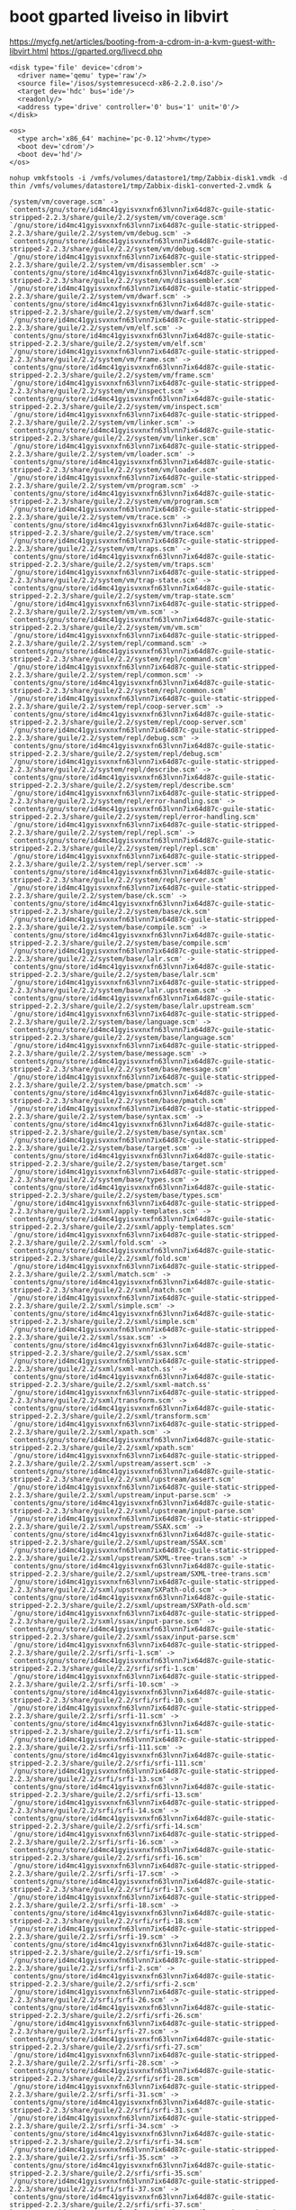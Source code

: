 * boot gparted liveiso in libvirt
:PROPERTIES:
:ID:       5863a625-f761-472a-9445-48f651948bdb
:END:

https://mycfg.net/articles/booting-from-a-cdrom-in-a-kvm-guest-with-libvirt.html
https://gparted.org/livecd.php

#+BEGIN_EXAMPLE
  <disk type='file' device='cdrom'>
    <driver name='qemu' type='raw'/>
    <source file='/isos/systemresucecd-x86-2.2.0.iso'/>
    <target dev='hdc' bus='ide'/>
    <readonly/>
    <address type='drive' controller='0' bus='1' unit='0'/>
  </disk>

  <os>
    <type arch='x86_64' machine='pc-0.12'>hvm</type>
    <boot dev='cdrom'/>
    <boot dev='hd'/>
  </os>
#+END_EXAMPLE



: nohup vmkfstools -i /vmfs/volumes/datastore1/tmp/Zabbix-disk1.vmdk -d thin /vmfs/volumes/datastore1/tmp/Zabbix-disk1-converted-2.vmdk &

#+BEGIN_EXAMPLE
  /system/vm/coverage.scm' -> `contents/gnu/store/id4mc41gyisvxnxfn63lvnn7ix64d87c-guile-static-stripped-2.2.3/share/guile/2.2/system/vm/coverage.scm'
  `/gnu/store/id4mc41gyisvxnxfn63lvnn7ix64d87c-guile-static-stripped-2.2.3/share/guile/2.2/system/vm/debug.scm' -> `contents/gnu/store/id4mc41gyisvxnxfn63lvnn7ix64d87c-guile-static-stripped-2.2.3/share/guile/2.2/system/vm/debug.scm'
  `/gnu/store/id4mc41gyisvxnxfn63lvnn7ix64d87c-guile-static-stripped-2.2.3/share/guile/2.2/system/vm/disassembler.scm' -> `contents/gnu/store/id4mc41gyisvxnxfn63lvnn7ix64d87c-guile-static-stripped-2.2.3/share/guile/2.2/system/vm/disassembler.scm'
  `/gnu/store/id4mc41gyisvxnxfn63lvnn7ix64d87c-guile-static-stripped-2.2.3/share/guile/2.2/system/vm/dwarf.scm' -> `contents/gnu/store/id4mc41gyisvxnxfn63lvnn7ix64d87c-guile-static-stripped-2.2.3/share/guile/2.2/system/vm/dwarf.scm'
  `/gnu/store/id4mc41gyisvxnxfn63lvnn7ix64d87c-guile-static-stripped-2.2.3/share/guile/2.2/system/vm/elf.scm' -> `contents/gnu/store/id4mc41gyisvxnxfn63lvnn7ix64d87c-guile-static-stripped-2.2.3/share/guile/2.2/system/vm/elf.scm'
  `/gnu/store/id4mc41gyisvxnxfn63lvnn7ix64d87c-guile-static-stripped-2.2.3/share/guile/2.2/system/vm/frame.scm' -> `contents/gnu/store/id4mc41gyisvxnxfn63lvnn7ix64d87c-guile-static-stripped-2.2.3/share/guile/2.2/system/vm/frame.scm'
  `/gnu/store/id4mc41gyisvxnxfn63lvnn7ix64d87c-guile-static-stripped-2.2.3/share/guile/2.2/system/vm/inspect.scm' -> `contents/gnu/store/id4mc41gyisvxnxfn63lvnn7ix64d87c-guile-static-stripped-2.2.3/share/guile/2.2/system/vm/inspect.scm'
  `/gnu/store/id4mc41gyisvxnxfn63lvnn7ix64d87c-guile-static-stripped-2.2.3/share/guile/2.2/system/vm/linker.scm' -> `contents/gnu/store/id4mc41gyisvxnxfn63lvnn7ix64d87c-guile-static-stripped-2.2.3/share/guile/2.2/system/vm/linker.scm'
  `/gnu/store/id4mc41gyisvxnxfn63lvnn7ix64d87c-guile-static-stripped-2.2.3/share/guile/2.2/system/vm/loader.scm' -> `contents/gnu/store/id4mc41gyisvxnxfn63lvnn7ix64d87c-guile-static-stripped-2.2.3/share/guile/2.2/system/vm/loader.scm'
  `/gnu/store/id4mc41gyisvxnxfn63lvnn7ix64d87c-guile-static-stripped-2.2.3/share/guile/2.2/system/vm/program.scm' -> `contents/gnu/store/id4mc41gyisvxnxfn63lvnn7ix64d87c-guile-static-stripped-2.2.3/share/guile/2.2/system/vm/program.scm'
  `/gnu/store/id4mc41gyisvxnxfn63lvnn7ix64d87c-guile-static-stripped-2.2.3/share/guile/2.2/system/vm/trace.scm' -> `contents/gnu/store/id4mc41gyisvxnxfn63lvnn7ix64d87c-guile-static-stripped-2.2.3/share/guile/2.2/system/vm/trace.scm'
  `/gnu/store/id4mc41gyisvxnxfn63lvnn7ix64d87c-guile-static-stripped-2.2.3/share/guile/2.2/system/vm/traps.scm' -> `contents/gnu/store/id4mc41gyisvxnxfn63lvnn7ix64d87c-guile-static-stripped-2.2.3/share/guile/2.2/system/vm/traps.scm'
  `/gnu/store/id4mc41gyisvxnxfn63lvnn7ix64d87c-guile-static-stripped-2.2.3/share/guile/2.2/system/vm/trap-state.scm' -> `contents/gnu/store/id4mc41gyisvxnxfn63lvnn7ix64d87c-guile-static-stripped-2.2.3/share/guile/2.2/system/vm/trap-state.scm'
  `/gnu/store/id4mc41gyisvxnxfn63lvnn7ix64d87c-guile-static-stripped-2.2.3/share/guile/2.2/system/vm/vm.scm' -> `contents/gnu/store/id4mc41gyisvxnxfn63lvnn7ix64d87c-guile-static-stripped-2.2.3/share/guile/2.2/system/vm/vm.scm'
  `/gnu/store/id4mc41gyisvxnxfn63lvnn7ix64d87c-guile-static-stripped-2.2.3/share/guile/2.2/system/repl/command.scm' -> `contents/gnu/store/id4mc41gyisvxnxfn63lvnn7ix64d87c-guile-static-stripped-2.2.3/share/guile/2.2/system/repl/command.scm'
  `/gnu/store/id4mc41gyisvxnxfn63lvnn7ix64d87c-guile-static-stripped-2.2.3/share/guile/2.2/system/repl/common.scm' -> `contents/gnu/store/id4mc41gyisvxnxfn63lvnn7ix64d87c-guile-static-stripped-2.2.3/share/guile/2.2/system/repl/common.scm'
  `/gnu/store/id4mc41gyisvxnxfn63lvnn7ix64d87c-guile-static-stripped-2.2.3/share/guile/2.2/system/repl/coop-server.scm' -> `contents/gnu/store/id4mc41gyisvxnxfn63lvnn7ix64d87c-guile-static-stripped-2.2.3/share/guile/2.2/system/repl/coop-server.scm'
  `/gnu/store/id4mc41gyisvxnxfn63lvnn7ix64d87c-guile-static-stripped-2.2.3/share/guile/2.2/system/repl/debug.scm' -> `contents/gnu/store/id4mc41gyisvxnxfn63lvnn7ix64d87c-guile-static-stripped-2.2.3/share/guile/2.2/system/repl/debug.scm'
  `/gnu/store/id4mc41gyisvxnxfn63lvnn7ix64d87c-guile-static-stripped-2.2.3/share/guile/2.2/system/repl/describe.scm' -> `contents/gnu/store/id4mc41gyisvxnxfn63lvnn7ix64d87c-guile-static-stripped-2.2.3/share/guile/2.2/system/repl/describe.scm'
  `/gnu/store/id4mc41gyisvxnxfn63lvnn7ix64d87c-guile-static-stripped-2.2.3/share/guile/2.2/system/repl/error-handling.scm' -> `contents/gnu/store/id4mc41gyisvxnxfn63lvnn7ix64d87c-guile-static-stripped-2.2.3/share/guile/2.2/system/repl/error-handling.scm'
  `/gnu/store/id4mc41gyisvxnxfn63lvnn7ix64d87c-guile-static-stripped-2.2.3/share/guile/2.2/system/repl/repl.scm' -> `contents/gnu/store/id4mc41gyisvxnxfn63lvnn7ix64d87c-guile-static-stripped-2.2.3/share/guile/2.2/system/repl/repl.scm'
  `/gnu/store/id4mc41gyisvxnxfn63lvnn7ix64d87c-guile-static-stripped-2.2.3/share/guile/2.2/system/repl/server.scm' -> `contents/gnu/store/id4mc41gyisvxnxfn63lvnn7ix64d87c-guile-static-stripped-2.2.3/share/guile/2.2/system/repl/server.scm'
  `/gnu/store/id4mc41gyisvxnxfn63lvnn7ix64d87c-guile-static-stripped-2.2.3/share/guile/2.2/system/base/ck.scm' -> `contents/gnu/store/id4mc41gyisvxnxfn63lvnn7ix64d87c-guile-static-stripped-2.2.3/share/guile/2.2/system/base/ck.scm'
  `/gnu/store/id4mc41gyisvxnxfn63lvnn7ix64d87c-guile-static-stripped-2.2.3/share/guile/2.2/system/base/compile.scm' -> `contents/gnu/store/id4mc41gyisvxnxfn63lvnn7ix64d87c-guile-static-stripped-2.2.3/share/guile/2.2/system/base/compile.scm'
  `/gnu/store/id4mc41gyisvxnxfn63lvnn7ix64d87c-guile-static-stripped-2.2.3/share/guile/2.2/system/base/lalr.scm' -> `contents/gnu/store/id4mc41gyisvxnxfn63lvnn7ix64d87c-guile-static-stripped-2.2.3/share/guile/2.2/system/base/lalr.scm'
  `/gnu/store/id4mc41gyisvxnxfn63lvnn7ix64d87c-guile-static-stripped-2.2.3/share/guile/2.2/system/base/lalr.upstream.scm' -> `contents/gnu/store/id4mc41gyisvxnxfn63lvnn7ix64d87c-guile-static-stripped-2.2.3/share/guile/2.2/system/base/lalr.upstream.scm'
  `/gnu/store/id4mc41gyisvxnxfn63lvnn7ix64d87c-guile-static-stripped-2.2.3/share/guile/2.2/system/base/language.scm' -> `contents/gnu/store/id4mc41gyisvxnxfn63lvnn7ix64d87c-guile-static-stripped-2.2.3/share/guile/2.2/system/base/language.scm'
  `/gnu/store/id4mc41gyisvxnxfn63lvnn7ix64d87c-guile-static-stripped-2.2.3/share/guile/2.2/system/base/message.scm' -> `contents/gnu/store/id4mc41gyisvxnxfn63lvnn7ix64d87c-guile-static-stripped-2.2.3/share/guile/2.2/system/base/message.scm'
  `/gnu/store/id4mc41gyisvxnxfn63lvnn7ix64d87c-guile-static-stripped-2.2.3/share/guile/2.2/system/base/pmatch.scm' -> `contents/gnu/store/id4mc41gyisvxnxfn63lvnn7ix64d87c-guile-static-stripped-2.2.3/share/guile/2.2/system/base/pmatch.scm'
  `/gnu/store/id4mc41gyisvxnxfn63lvnn7ix64d87c-guile-static-stripped-2.2.3/share/guile/2.2/system/base/syntax.scm' -> `contents/gnu/store/id4mc41gyisvxnxfn63lvnn7ix64d87c-guile-static-stripped-2.2.3/share/guile/2.2/system/base/syntax.scm'
  `/gnu/store/id4mc41gyisvxnxfn63lvnn7ix64d87c-guile-static-stripped-2.2.3/share/guile/2.2/system/base/target.scm' -> `contents/gnu/store/id4mc41gyisvxnxfn63lvnn7ix64d87c-guile-static-stripped-2.2.3/share/guile/2.2/system/base/target.scm'
  `/gnu/store/id4mc41gyisvxnxfn63lvnn7ix64d87c-guile-static-stripped-2.2.3/share/guile/2.2/system/base/types.scm' -> `contents/gnu/store/id4mc41gyisvxnxfn63lvnn7ix64d87c-guile-static-stripped-2.2.3/share/guile/2.2/system/base/types.scm'
  `/gnu/store/id4mc41gyisvxnxfn63lvnn7ix64d87c-guile-static-stripped-2.2.3/share/guile/2.2/sxml/apply-templates.scm' -> `contents/gnu/store/id4mc41gyisvxnxfn63lvnn7ix64d87c-guile-static-stripped-2.2.3/share/guile/2.2/sxml/apply-templates.scm'
  `/gnu/store/id4mc41gyisvxnxfn63lvnn7ix64d87c-guile-static-stripped-2.2.3/share/guile/2.2/sxml/fold.scm' -> `contents/gnu/store/id4mc41gyisvxnxfn63lvnn7ix64d87c-guile-static-stripped-2.2.3/share/guile/2.2/sxml/fold.scm'
  `/gnu/store/id4mc41gyisvxnxfn63lvnn7ix64d87c-guile-static-stripped-2.2.3/share/guile/2.2/sxml/match.scm' -> `contents/gnu/store/id4mc41gyisvxnxfn63lvnn7ix64d87c-guile-static-stripped-2.2.3/share/guile/2.2/sxml/match.scm'
  `/gnu/store/id4mc41gyisvxnxfn63lvnn7ix64d87c-guile-static-stripped-2.2.3/share/guile/2.2/sxml/simple.scm' -> `contents/gnu/store/id4mc41gyisvxnxfn63lvnn7ix64d87c-guile-static-stripped-2.2.3/share/guile/2.2/sxml/simple.scm'
  `/gnu/store/id4mc41gyisvxnxfn63lvnn7ix64d87c-guile-static-stripped-2.2.3/share/guile/2.2/sxml/ssax.scm' -> `contents/gnu/store/id4mc41gyisvxnxfn63lvnn7ix64d87c-guile-static-stripped-2.2.3/share/guile/2.2/sxml/ssax.scm'
  `/gnu/store/id4mc41gyisvxnxfn63lvnn7ix64d87c-guile-static-stripped-2.2.3/share/guile/2.2/sxml/sxml-match.ss' -> `contents/gnu/store/id4mc41gyisvxnxfn63lvnn7ix64d87c-guile-static-stripped-2.2.3/share/guile/2.2/sxml/sxml-match.ss'
  `/gnu/store/id4mc41gyisvxnxfn63lvnn7ix64d87c-guile-static-stripped-2.2.3/share/guile/2.2/sxml/transform.scm' -> `contents/gnu/store/id4mc41gyisvxnxfn63lvnn7ix64d87c-guile-static-stripped-2.2.3/share/guile/2.2/sxml/transform.scm'
  `/gnu/store/id4mc41gyisvxnxfn63lvnn7ix64d87c-guile-static-stripped-2.2.3/share/guile/2.2/sxml/xpath.scm' -> `contents/gnu/store/id4mc41gyisvxnxfn63lvnn7ix64d87c-guile-static-stripped-2.2.3/share/guile/2.2/sxml/xpath.scm'
  `/gnu/store/id4mc41gyisvxnxfn63lvnn7ix64d87c-guile-static-stripped-2.2.3/share/guile/2.2/sxml/upstream/assert.scm' -> `contents/gnu/store/id4mc41gyisvxnxfn63lvnn7ix64d87c-guile-static-stripped-2.2.3/share/guile/2.2/sxml/upstream/assert.scm'
  `/gnu/store/id4mc41gyisvxnxfn63lvnn7ix64d87c-guile-static-stripped-2.2.3/share/guile/2.2/sxml/upstream/input-parse.scm' -> `contents/gnu/store/id4mc41gyisvxnxfn63lvnn7ix64d87c-guile-static-stripped-2.2.3/share/guile/2.2/sxml/upstream/input-parse.scm'
  `/gnu/store/id4mc41gyisvxnxfn63lvnn7ix64d87c-guile-static-stripped-2.2.3/share/guile/2.2/sxml/upstream/SSAX.scm' -> `contents/gnu/store/id4mc41gyisvxnxfn63lvnn7ix64d87c-guile-static-stripped-2.2.3/share/guile/2.2/sxml/upstream/SSAX.scm'
  `/gnu/store/id4mc41gyisvxnxfn63lvnn7ix64d87c-guile-static-stripped-2.2.3/share/guile/2.2/sxml/upstream/SXML-tree-trans.scm' -> `contents/gnu/store/id4mc41gyisvxnxfn63lvnn7ix64d87c-guile-static-stripped-2.2.3/share/guile/2.2/sxml/upstream/SXML-tree-trans.scm'
  `/gnu/store/id4mc41gyisvxnxfn63lvnn7ix64d87c-guile-static-stripped-2.2.3/share/guile/2.2/sxml/upstream/SXPath-old.scm' -> `contents/gnu/store/id4mc41gyisvxnxfn63lvnn7ix64d87c-guile-static-stripped-2.2.3/share/guile/2.2/sxml/upstream/SXPath-old.scm'
  `/gnu/store/id4mc41gyisvxnxfn63lvnn7ix64d87c-guile-static-stripped-2.2.3/share/guile/2.2/sxml/ssax/input-parse.scm' -> `contents/gnu/store/id4mc41gyisvxnxfn63lvnn7ix64d87c-guile-static-stripped-2.2.3/share/guile/2.2/sxml/ssax/input-parse.scm'
  `/gnu/store/id4mc41gyisvxnxfn63lvnn7ix64d87c-guile-static-stripped-2.2.3/share/guile/2.2/srfi/srfi-1.scm' -> `contents/gnu/store/id4mc41gyisvxnxfn63lvnn7ix64d87c-guile-static-stripped-2.2.3/share/guile/2.2/srfi/srfi-1.scm'
  `/gnu/store/id4mc41gyisvxnxfn63lvnn7ix64d87c-guile-static-stripped-2.2.3/share/guile/2.2/srfi/srfi-10.scm' -> `contents/gnu/store/id4mc41gyisvxnxfn63lvnn7ix64d87c-guile-static-stripped-2.2.3/share/guile/2.2/srfi/srfi-10.scm'
  `/gnu/store/id4mc41gyisvxnxfn63lvnn7ix64d87c-guile-static-stripped-2.2.3/share/guile/2.2/srfi/srfi-11.scm' -> `contents/gnu/store/id4mc41gyisvxnxfn63lvnn7ix64d87c-guile-static-stripped-2.2.3/share/guile/2.2/srfi/srfi-11.scm'
  `/gnu/store/id4mc41gyisvxnxfn63lvnn7ix64d87c-guile-static-stripped-2.2.3/share/guile/2.2/srfi/srfi-111.scm' -> `contents/gnu/store/id4mc41gyisvxnxfn63lvnn7ix64d87c-guile-static-stripped-2.2.3/share/guile/2.2/srfi/srfi-111.scm'
  `/gnu/store/id4mc41gyisvxnxfn63lvnn7ix64d87c-guile-static-stripped-2.2.3/share/guile/2.2/srfi/srfi-13.scm' -> `contents/gnu/store/id4mc41gyisvxnxfn63lvnn7ix64d87c-guile-static-stripped-2.2.3/share/guile/2.2/srfi/srfi-13.scm'
  `/gnu/store/id4mc41gyisvxnxfn63lvnn7ix64d87c-guile-static-stripped-2.2.3/share/guile/2.2/srfi/srfi-14.scm' -> `contents/gnu/store/id4mc41gyisvxnxfn63lvnn7ix64d87c-guile-static-stripped-2.2.3/share/guile/2.2/srfi/srfi-14.scm'
  `/gnu/store/id4mc41gyisvxnxfn63lvnn7ix64d87c-guile-static-stripped-2.2.3/share/guile/2.2/srfi/srfi-16.scm' -> `contents/gnu/store/id4mc41gyisvxnxfn63lvnn7ix64d87c-guile-static-stripped-2.2.3/share/guile/2.2/srfi/srfi-16.scm'
  `/gnu/store/id4mc41gyisvxnxfn63lvnn7ix64d87c-guile-static-stripped-2.2.3/share/guile/2.2/srfi/srfi-17.scm' -> `contents/gnu/store/id4mc41gyisvxnxfn63lvnn7ix64d87c-guile-static-stripped-2.2.3/share/guile/2.2/srfi/srfi-17.scm'
  `/gnu/store/id4mc41gyisvxnxfn63lvnn7ix64d87c-guile-static-stripped-2.2.3/share/guile/2.2/srfi/srfi-18.scm' -> `contents/gnu/store/id4mc41gyisvxnxfn63lvnn7ix64d87c-guile-static-stripped-2.2.3/share/guile/2.2/srfi/srfi-18.scm'
  `/gnu/store/id4mc41gyisvxnxfn63lvnn7ix64d87c-guile-static-stripped-2.2.3/share/guile/2.2/srfi/srfi-19.scm' -> `contents/gnu/store/id4mc41gyisvxnxfn63lvnn7ix64d87c-guile-static-stripped-2.2.3/share/guile/2.2/srfi/srfi-19.scm'
  `/gnu/store/id4mc41gyisvxnxfn63lvnn7ix64d87c-guile-static-stripped-2.2.3/share/guile/2.2/srfi/srfi-2.scm' -> `contents/gnu/store/id4mc41gyisvxnxfn63lvnn7ix64d87c-guile-static-stripped-2.2.3/share/guile/2.2/srfi/srfi-2.scm'
  `/gnu/store/id4mc41gyisvxnxfn63lvnn7ix64d87c-guile-static-stripped-2.2.3/share/guile/2.2/srfi/srfi-26.scm' -> `contents/gnu/store/id4mc41gyisvxnxfn63lvnn7ix64d87c-guile-static-stripped-2.2.3/share/guile/2.2/srfi/srfi-26.scm'
  `/gnu/store/id4mc41gyisvxnxfn63lvnn7ix64d87c-guile-static-stripped-2.2.3/share/guile/2.2/srfi/srfi-27.scm' -> `contents/gnu/store/id4mc41gyisvxnxfn63lvnn7ix64d87c-guile-static-stripped-2.2.3/share/guile/2.2/srfi/srfi-27.scm'
  `/gnu/store/id4mc41gyisvxnxfn63lvnn7ix64d87c-guile-static-stripped-2.2.3/share/guile/2.2/srfi/srfi-28.scm' -> `contents/gnu/store/id4mc41gyisvxnxfn63lvnn7ix64d87c-guile-static-stripped-2.2.3/share/guile/2.2/srfi/srfi-28.scm'
  `/gnu/store/id4mc41gyisvxnxfn63lvnn7ix64d87c-guile-static-stripped-2.2.3/share/guile/2.2/srfi/srfi-31.scm' -> `contents/gnu/store/id4mc41gyisvxnxfn63lvnn7ix64d87c-guile-static-stripped-2.2.3/share/guile/2.2/srfi/srfi-31.scm'
  `/gnu/store/id4mc41gyisvxnxfn63lvnn7ix64d87c-guile-static-stripped-2.2.3/share/guile/2.2/srfi/srfi-34.scm' -> `contents/gnu/store/id4mc41gyisvxnxfn63lvnn7ix64d87c-guile-static-stripped-2.2.3/share/guile/2.2/srfi/srfi-34.scm'
  `/gnu/store/id4mc41gyisvxnxfn63lvnn7ix64d87c-guile-static-stripped-2.2.3/share/guile/2.2/srfi/srfi-35.scm' -> `contents/gnu/store/id4mc41gyisvxnxfn63lvnn7ix64d87c-guile-static-stripped-2.2.3/share/guile/2.2/srfi/srfi-35.scm'
  `/gnu/store/id4mc41gyisvxnxfn63lvnn7ix64d87c-guile-static-stripped-2.2.3/share/guile/2.2/srfi/srfi-37.scm' -> `contents/gnu/store/id4mc41gyisvxnxfn63lvnn7ix64d87c-guile-static-stripped-2.2.3/share/guile/2.2/srfi/srfi-37.scm'
  `/gnu/store/id4mc41gyisvxnxfn63lvnn7ix64d87c-guile-static-stripped-2.2.3/share/guile/2.2/srfi/srfi-38.scm' -> `contents/gnu/store/id4mc41gyisvxnxfn63lvnn7ix64d87c-guile-static-stripped-2.2.3/share/guile/2.2/srfi/srfi-38.scm'
  `/gnu/store/id4mc41gyisvxnxfn63lvnn7ix64d87c-guile-static-stripped-2.2.3/share/guile/2.2/srfi/srfi-39.scm' -> `contents/gnu/store/id4mc41gyisvxnxfn63lvnn7ix64d87c-guile-static-stripped-2.2.3/share/guile/2.2/srfi/srfi-39.scm'
  `/gnu/store/id4mc41gyisvxnxfn63lvnn7ix64d87c-guile-static-stripped-2.2.3/share/guile/2.2/srfi/srfi-4.scm' -> `contents/gnu/store/id4mc41gyisvxnxfn63lvnn7ix64d87c-guile-static-stripped-2.2.3/share/guile/2.2/srfi/srfi-4.scm'
  `/gnu/store/id4mc41gyisvxnxfn63lvnn7ix64d87c-guile-static-stripped-2.2.3/share/guile/2.2/srfi/srfi-41.scm' -> `contents/gnu/store/id4mc41gyisvxnxfn63lvnn7ix64d87c-guile-static-stripped-2.2.3/share/guile/2.2/srfi/srfi-41.scm'
  `/gnu/store/id4mc41gyisvxnxfn63lvnn7ix64d87c-guile-static-stripped-2.2.3/share/guile/2.2/srfi/srfi-42.scm' -> `contents/gnu/store/id4mc41gyisvxnxfn63lvnn7ix64d87c-guile-static-stripped-2.2.3/share/guile/2.2/srfi/srfi-42.scm'
  `/gnu/store/id4mc41gyisvxnxfn63lvnn7ix64d87c-guile-static-stripped-2.2.3/share/guile/2.2/srfi/srfi-43.scm' -> `contents/gnu/store/id4mc41gyisvxnxfn63lvnn7ix64d87c-guile-static-stripped-2.2.3/share/guile/2.2/srfi/srfi-43.scm'
  `/gnu/store/id4mc41gyisvxnxfn63lvnn7ix64d87c-guile-static-stripped-2.2.3/share/guile/2.2/srfi/srfi-45.scm' -> `contents/gnu/store/id4mc41gyisvxnxfn63lvnn7ix64d87c-guile-static-stripped-2.2.3/share/guile/2.2/srfi/srfi-45.scm'
  `/gnu/store/id4mc41gyisvxnxfn63lvnn7ix64d87c-guile-static-stripped-2.2.3/share/guile/2.2/srfi/srfi-6.scm' -> `contents/gnu/store/id4mc41gyisvxnxfn63lvnn7ix64d87c-guile-static-stripped-2.2.3/share/guile/2.2/srfi/srfi-6.scm'
  `/gnu/store/id4mc41gyisvxnxfn63lvnn7ix64d87c-guile-static-stripped-2.2.3/share/guile/2.2/srfi/srfi-60.scm' -> `contents/gnu/store/id4mc41gyisvxnxfn63lvnn7ix64d87c-guile-static-stripped-2.2.3/share/guile/2.2/srfi/srfi-60.scm'
  `/gnu/store/id4mc41gyisvxnxfn63lvnn7ix64d87c-guile-static-stripped-2.2.3/share/guile/2.2/srfi/srfi-64.scm' -> `contents/gnu/store/id4mc41gyisvxnxfn63lvnn7ix64d87c-guile-static-stripped-2.2.3/share/guile/2.2/srfi/srfi-64.scm'
  `/gnu/store/id4mc41gyisvxnxfn63lvnn7ix64d87c-guile-static-stripped-2.2.3/share/guile/2.2/srfi/srfi-67.scm' -> `contents/gnu/store/id4mc41gyisvxnxfn63lvnn7ix64d87c-guile-static-stripped-2.2.3/share/guile/2.2/srfi/srfi-67.scm'
  `/gnu/store/id4mc41gyisvxnxfn63lvnn7ix64d87c-guile-static-stripped-2.2.3/share/guile/2.2/srfi/srfi-69.scm' -> `contents/gnu/store/id4mc41gyisvxnxfn63lvnn7ix64d87c-guile-static-stripped-2.2.3/share/guile/2.2/srfi/srfi-69.scm'
  `/gnu/store/id4mc41gyisvxnxfn63lvnn7ix64d87c-guile-static-stripped-2.2.3/share/guile/2.2/srfi/srfi-8.scm' -> `contents/gnu/store/id4mc41gyisvxnxfn63lvnn7ix64d87c-guile-static-stripped-2.2.3/share/guile/2.2/srfi/srfi-8.scm'
  `/gnu/store/id4mc41gyisvxnxfn63lvnn7ix64d87c-guile-static-stripped-2.2.3/share/guile/2.2/srfi/srfi-88.scm' -> `contents/gnu/store/id4mc41gyisvxnxfn63lvnn7ix64d87c-guile-static-stripped-2.2.3/share/guile/2.2/srfi/srfi-88.scm'
  `/gnu/store/id4mc41gyisvxnxfn63lvnn7ix64d87c-guile-static-stripped-2.2.3/share/guile/2.2/srfi/srfi-9.scm' -> `contents/gnu/store/id4mc41gyisvxnxfn63lvnn7ix64d87c-guile-static-stripped-2.2.3/share/guile/2.2/srfi/srfi-9.scm'
  `/gnu/store/id4mc41gyisvxnxfn63lvnn7ix64d87c-guile-static-stripped-2.2.3/share/guile/2.2/srfi/srfi-98.scm' -> `contents/gnu/store/id4mc41gyisvxnxfn63lvnn7ix64d87c-guile-static-stripped-2.2.3/share/guile/2.2/srfi/srfi-98.scm'
  `/gnu/store/id4mc41gyisvxnxfn63lvnn7ix64d87c-guile-static-stripped-2.2.3/share/guile/2.2/srfi/srfi-9/gnu.scm' -> `contents/gnu/store/id4mc41gyisvxnxfn63lvnn7ix64d87c-guile-static-stripped-2.2.3/share/guile/2.2/srfi/srfi-9/gnu.scm'
  `/gnu/store/id4mc41gyisvxnxfn63lvnn7ix64d87c-guile-static-stripped-2.2.3/share/guile/2.2/srfi/srfi-67/compare.scm' -> `contents/gnu/store/id4mc41gyisvxnxfn63lvnn7ix64d87c-guile-static-stripped-2.2.3/share/guile/2.2/srfi/srfi-67/compare.scm'
  `/gnu/store/id4mc41gyisvxnxfn63lvnn7ix64d87c-guile-static-stripped-2.2.3/share/guile/2.2/srfi/srfi-64/testing.scm' -> `contents/gnu/store/id4mc41gyisvxnxfn63lvnn7ix64d87c-guile-static-stripped-2.2.3/share/guile/2.2/srfi/srfi-64/testing.scm'
  `/gnu/store/id4mc41gyisvxnxfn63lvnn7ix64d87c-guile-static-stripped-2.2.3/share/guile/2.2/srfi/srfi-42/ec.scm' -> `contents/gnu/store/id4mc41gyisvxnxfn63lvnn7ix64d87c-guile-static-stripped-2.2.3/share/guile/2.2/srfi/srfi-42/ec.scm'
  `/gnu/store/id4mc41gyisvxnxfn63lvnn7ix64d87c-guile-static-stripped-2.2.3/share/guile/2.2/srfi/srfi-4/gnu.scm' -> `contents/gnu/store/id4mc41gyisvxnxfn63lvnn7ix64d87c-guile-static-stripped-2.2.3/share/guile/2.2/srfi/srfi-4/gnu.scm'
  `/gnu/store/id4mc41gyisvxnxfn63lvnn7ix64d87c-guile-static-stripped-2.2.3/share/guile/2.2/scripts/api-diff.scm' -> `contents/gnu/store/id4mc41gyisvxnxfn63lvnn7ix64d87c-guile-static-stripped-2.2.3/share/guile/2.2/scripts/api-diff.scm'
  `/gnu/store/id4mc41gyisvxnxfn63lvnn7ix64d87c-guile-static-stripped-2.2.3/share/guile/2.2/scripts/autofrisk.scm' -> `contents/gnu/store/id4mc41gyisvxnxfn63lvnn7ix64d87c-guile-static-stripped-2.2.3/share/guile/2.2/scripts/autofrisk.scm'
  `/gnu/store/id4mc41gyisvxnxfn63lvnn7ix64d87c-guile-static-stripped-2.2.3/share/guile/2.2/scripts/compile.scm' -> `contents/gnu/store/id4mc41gyisvxnxfn63lvnn7ix64d87c-guile-static-stripped-2.2.3/share/guile/2.2/scripts/compile.scm'
  `/gnu/store/id4mc41gyisvxnxfn63lvnn7ix64d87c-guile-static-stripped-2.2.3/share/guile/2.2/scripts/disassemble.scm' -> `contents/gnu/store/id4mc41gyisvxnxfn63lvnn7ix64d87c-guile-static-stripped-2.2.3/share/guile/2.2/scripts/disassemble.scm'
  `/gnu/store/id4mc41gyisvxnxfn63lvnn7ix64d87c-guile-static-stripped-2.2.3/share/guile/2.2/scripts/display-commentary.scm' -> `contents/gnu/store/id4mc41gyisvxnxfn63lvnn7ix64d87c-guile-static-stripped-2.2.3/share/guile/2.2/scripts/display-commentary.scm'
  `/gnu/store/id4mc41gyisvxnxfn63lvnn7ix64d87c-guile-static-stripped-2.2.3/share/guile/2.2/scripts/doc-snarf.scm' -> `contents/gnu/store/id4mc41gyisvxnxfn63lvnn7ix64d87c-guile-static-stripped-2.2.3/share/guile/2.2/scripts/doc-snarf.scm'
  `/gnu/store/id4mc41gyisvxnxfn63lvnn7ix64d87c-guile-static-stripped-2.2.3/share/guile/2.2/scripts/frisk.scm' -> `contents/gnu/store/id4mc41gyisvxnxfn63lvnn7ix64d87c-guile-static-stripped-2.2.3/share/guile/2.2/scripts/frisk.scm'
  `/gnu/store/id4mc41gyisvxnxfn63lvnn7ix64d87c-guile-static-stripped-2.2.3/share/guile/2.2/scripts/generate-autoload.scm' -> `contents/gnu/store/id4mc41gyisvxnxfn63lvnn7ix64d87c-guile-static-stripped-2.2.3/share/guile/2.2/scripts/generate-autoload.scm'
  `/gnu/store/id4mc41gyisvxnxfn63lvnn7ix64d87c-guile-static-stripped-2.2.3/share/guile/2.2/scripts/help.scm' -> `contents/gnu/store/id4mc41gyisvxnxfn63lvnn7ix64d87c-guile-static-stripped-2.2.3/share/guile/2.2/scripts/help.scm'
  `/gnu/store/id4mc41gyisvxnxfn63lvnn7ix64d87c-guile-static-stripped-2.2.3/share/guile/2.2/scripts/lint.scm' -> `contents/gnu/store/id4mc41gyisvxnxfn63lvnn7ix64d87c-guile-static-stripped-2.2.3/share/guile/2.2/scripts/lint.scm'
  `/gnu/store/id4mc41gyisvxnxfn63lvnn7ix64d87c-guile-static-stripped-2.2.3/share/guile/2.2/scripts/list.scm' -> `contents/gnu/store/id4mc41gyisvxnxfn63lvnn7ix64d87c-guile-static-stripped-2.2.3/share/guile/2.2/scripts/list.scm'
  `/gnu/store/id4mc41gyisvxnxfn63lvnn7ix64d87c-guile-static-stripped-2.2.3/share/guile/2.2/scripts/punify.scm' -> `contents/gnu/store/id4mc41gyisvxnxfn63lvnn7ix64d87c-guile-static-stripped-2.2.3/share/guile/2.2/scripts/punify.scm'
  `/gnu/store/id4mc41gyisvxnxfn63lvnn7ix64d87c-guile-static-stripped-2.2.3/share/guile/2.2/scripts/read-rfc822.scm' -> `contents/gnu/store/id4mc41gyisvxnxfn63lvnn7ix64d87c-guile-static-stripped-2.2.3/share/guile/2.2/scripts/read-rfc822.scm'
  `/gnu/store/id4mc41gyisvxnxfn63lvnn7ix64d87c-guile-static-stripped-2.2.3/share/guile/2.2/scripts/read-scheme-source.scm' -> `contents/gnu/store/id4mc41gyisvxnxfn63lvnn7ix64d87c-guile-static-stripped-2.2.3/share/guile/2.2/scripts/read-scheme-source.scm'
  `/gnu/store/id4mc41gyisvxnxfn63lvnn7ix64d87c-guile-static-stripped-2.2.3/share/guile/2.2/scripts/read-text-outline.scm' -> `contents/gnu/store/id4mc41gyisvxnxfn63lvnn7ix64d87c-guile-static-stripped-2.2.3/share/guile/2.2/scripts/read-text-outline.scm'
  `/gnu/store/id4mc41gyisvxnxfn63lvnn7ix64d87c-guile-static-stripped-2.2.3/share/guile/2.2/scripts/scan-api.scm' -> `contents/gnu/store/id4mc41gyisvxnxfn63lvnn7ix64d87c-guile-static-stripped-2.2.3/share/guile/2.2/scripts/scan-api.scm'
  `/gnu/store/id4mc41gyisvxnxfn63lvnn7ix64d87c-guile-static-stripped-2.2.3/share/guile/2.2/scripts/snarf-check-and-output-texi.scm' -> `contents/gnu/store/id4mc41gyisvxnxfn63lvnn7ix64d87c-guile-static-stripped-2.2.3/share/guile/2.2/scripts/snarf-check-and-output-texi.scm'
  `/gnu/store/id4mc41gyisvxnxfn63lvnn7ix64d87c-guile-static-stripped-2.2.3/share/guile/2.2/scripts/snarf-guile-m4-docs.scm' -> `contents/gnu/store/id4mc41gyisvxnxfn63lvnn7ix64d87c-guile-static-stripped-2.2.3/share/guile/2.2/scripts/snarf-guile-m4-docs.scm'
  `/gnu/store/id4mc41gyisvxnxfn63lvnn7ix64d87c-guile-static-stripped-2.2.3/share/guile/2.2/scripts/summarize-guile-TODO.scm' -> `contents/gnu/store/id4mc41gyisvxnxfn63lvnn7ix64d87c-guile-static-stripped-2.2.3/share/guile/2.2/scripts/summarize-guile-TODO.scm'
  `/gnu/store/id4mc41gyisvxnxfn63lvnn7ix64d87c-guile-static-stripped-2.2.3/share/guile/2.2/scripts/use2dot.scm' -> `contents/gnu/store/id4mc41gyisvxnxfn63lvnn7ix64d87c-guile-static-stripped-2.2.3/share/guile/2.2/scripts/use2dot.scm'
  `/gnu/store/id4mc41gyisvxnxfn63lvnn7ix64d87c-guile-static-stripped-2.2.3/share/guile/2.2/rnrs/base.scm' -> `contents/gnu/store/id4mc41gyisvxnxfn63lvnn7ix64d87c-guile-static-stripped-2.2.3/share/guile/2.2/rnrs/base.scm'
  `/gnu/store/id4mc41gyisvxnxfn63lvnn7ix64d87c-guile-static-stripped-2.2.3/share/guile/2.2/rnrs/bytevectors.scm' -> `contents/gnu/store/id4mc41gyisvxnxfn63lvnn7ix64d87c-guile-static-stripped-2.2.3/share/guile/2.2/rnrs/bytevectors.scm'
  `/gnu/store/id4mc41gyisvxnxfn63lvnn7ix64d87c-guile-static-stripped-2.2.3/share/guile/2.2/rnrs/conditions.scm' -> `contents/gnu/store/id4mc41gyisvxnxfn63lvnn7ix64d87c-guile-static-stripped-2.2.3/share/guile/2.2/rnrs/conditions.scm'
  `/gnu/store/id4mc41gyisvxnxfn63lvnn7ix64d87c-guile-static-stripped-2.2.3/share/guile/2.2/rnrs/control.scm' -> `contents/gnu/store/id4mc41gyisvxnxfn63lvnn7ix64d87c-guile-static-stripped-2.2.3/share/guile/2.2/rnrs/control.scm'
  `/gnu/store/id4mc41gyisvxnxfn63lvnn7ix64d87c-guile-static-stripped-2.2.3/share/guile/2.2/rnrs/enums.scm' -> `contents/gnu/store/id4mc41gyisvxnxfn63lvnn7ix64d87c-guile-static-stripped-2.2.3/share/guile/2.2/rnrs/enums.scm'
  `/gnu/store/id4mc41gyisvxnxfn63lvnn7ix64d87c-guile-static-stripped-2.2.3/share/guile/2.2/rnrs/eval.scm' -> `contents/gnu/store/id4mc41gyisvxnxfn63lvnn7ix64d87c-guile-static-stripped-2.2.3/share/guile/2.2/rnrs/eval.scm'
  `/gnu/store/id4mc41gyisvxnxfn63lvnn7ix64d87c-guile-static-stripped-2.2.3/share/guile/2.2/rnrs/exceptions.scm' -> `contents/gnu/store/id4mc41gyisvxnxfn63lvnn7ix64d87c-guile-static-stripped-2.2.3/share/guile/2.2/rnrs/exceptions.scm'
  `/gnu/store/id4mc41gyisvxnxfn63lvnn7ix64d87c-guile-static-stripped-2.2.3/share/guile/2.2/rnrs/files.scm' -> `contents/gnu/store/id4mc41gyisvxnxfn63lvnn7ix64d87c-guile-static-stripped-2.2.3/share/guile/2.2/rnrs/files.scm'
  `/gnu/store/id4mc41gyisvxnxfn63lvnn7ix64d87c-guile-static-stripped-2.2.3/share/guile/2.2/rnrs/hashtables.scm' -> `contents/gnu/store/id4mc41gyisvxnxfn63lvnn7ix64d87c-guile-static-stripped-2.2.3/share/guile/2.2/rnrs/hashtables.scm'
  `/gnu/store/id4mc41gyisvxnxfn63lvnn7ix64d87c-guile-static-stripped-2.2.3/share/guile/2.2/rnrs/lists.scm' -> `contents/gnu/store/id4mc41gyisvxnxfn63lvnn7ix64d87c-guile-static-stripped-2.2.3/share/guile/2.2/rnrs/lists.scm'
  `/gnu/store/id4mc41gyisvxnxfn63lvnn7ix64d87c-guile-static-stripped-2.2.3/share/guile/2.2/rnrs/mutable-pairs.scm' -> `contents/gnu/store/id4mc41gyisvxnxfn63lvnn7ix64d87c-guile-static-stripped-2.2.3/share/guile/2.2/rnrs/mutable-pairs.scm'
  `/gnu/store/id4mc41gyisvxnxfn63lvnn7ix64d87c-guile-static-stripped-2.2.3/share/guile/2.2/rnrs/mutable-strings.scm' -> `contents/gnu/store/id4mc41gyisvxnxfn63lvnn7ix64d87c-guile-static-stripped-2.2.3/share/guile/2.2/rnrs/mutable-strings.scm'
  `/gnu/store/id4mc41gyisvxnxfn63lvnn7ix64d87c-guile-static-stripped-2.2.3/share/guile/2.2/rnrs/programs.scm' -> `contents/gnu/store/id4mc41gyisvxnxfn63lvnn7ix64d87c-guile-static-stripped-2.2.3/share/guile/2.2/rnrs/programs.scm'
  `/gnu/store/id4mc41gyisvxnxfn63lvnn7ix64d87c-guile-static-stripped-2.2.3/share/guile/2.2/rnrs/r5rs.scm' -> `contents/gnu/store/id4mc41gyisvxnxfn63lvnn7ix64d87c-guile-static-stripped-2.2.3/share/guile/2.2/rnrs/r5rs.scm'
  `/gnu/store/id4mc41gyisvxnxfn63lvnn7ix64d87c-guile-static-stripped-2.2.3/share/guile/2.2/rnrs/sorting.scm' -> `contents/gnu/store/id4mc41gyisvxnxfn63lvnn7ix64d87c-guile-static-stripped-2.2.3/share/guile/2.2/rnrs/sorting.scm'
  `/gnu/store/id4mc41gyisvxnxfn63lvnn7ix64d87c-guile-static-stripped-2.2.3/share/guile/2.2/rnrs/syntax-case.scm' -> `contents/gnu/store/id4mc41gyisvxnxfn63lvnn7ix64d87c-guile-static-stripped-2.2.3/share/guile/2.2/rnrs/syntax-case.scm'
  `/gnu/store/id4mc41gyisvxnxfn63lvnn7ix64d87c-guile-static-stripped-2.2.3/share/guile/2.2/rnrs/unicode.scm' -> `contents/gnu/store/id4mc41gyisvxnxfn63lvnn7ix64d87c-guile-static-stripped-2.2.3/share/guile/2.2/rnrs/unicode.scm'
  `/gnu/store/id4mc41gyisvxnxfn63lvnn7ix64d87c-guile-static-stripped-2.2.3/share/guile/2.2/rnrs/records/inspection.scm' -> `contents/gnu/store/id4mc41gyisvxnxfn63lvnn7ix64d87c-guile-static-stripped-2.2.3/share/guile/2.2/rnrs/records/inspection.scm'
  `/gnu/store/id4mc41gyisvxnxfn63lvnn7ix64d87c-guile-static-stripped-2.2.3/share/guile/2.2/rnrs/records/procedural.scm' -> `contents/gnu/store/id4mc41gyisvxnxfn63lvnn7ix64d87c-guile-static-stripped-2.2.3/share/guile/2.2/rnrs/records/procedural.scm'
  `/gnu/store/id4mc41gyisvxnxfn63lvnn7ix64d87c-guile-static-stripped-2.2.3/share/guile/2.2/rnrs/records/syntactic.scm' -> `contents/gnu/store/id4mc41gyisvxnxfn63lvnn7ix64d87c-guile-static-stripped-2.2.3/share/guile/2.2/rnrs/records/syntactic.scm'
  `/gnu/store/id4mc41gyisvxnxfn63lvnn7ix64d87c-guile-static-stripped-2.2.3/share/guile/2.2/rnrs/io/ports.scm' -> `contents/gnu/store/id4mc41gyisvxnxfn63lvnn7ix64d87c-guile-static-stripped-2.2.3/share/guile/2.2/rnrs/io/ports.scm'
  `/gnu/store/id4mc41gyisvxnxfn63lvnn7ix64d87c-guile-static-stripped-2.2.3/share/guile/2.2/rnrs/io/simple.scm' -> `contents/gnu/store/id4mc41gyisvxnxfn63lvnn7ix64d87c-guile-static-stripped-2.2.3/share/guile/2.2/rnrs/io/simple.scm'
  `/gnu/store/id4mc41gyisvxnxfn63lvnn7ix64d87c-guile-static-stripped-2.2.3/share/guile/2.2/rnrs/arithmetic/bitwise.scm' -> `contents/gnu/store/id4mc41gyisvxnxfn63lvnn7ix64d87c-guile-static-stripped-2.2.3/share/guile/2.2/rnrs/arithmetic/bitwise.scm'
  `/gnu/store/id4mc41gyisvxnxfn63lvnn7ix64d87c-guile-static-stripped-2.2.3/share/guile/2.2/rnrs/arithmetic/fixnums.scm' -> `contents/gnu/store/id4mc41gyisvxnxfn63lvnn7ix64d87c-guile-static-stripped-2.2.3/share/guile/2.2/rnrs/arithmetic/fixnums.scm'
  `/gnu/store/id4mc41gyisvxnxfn63lvnn7ix64d87c-guile-static-stripped-2.2.3/share/guile/2.2/rnrs/arithmetic/flonums.scm' -> `contents/gnu/store/id4mc41gyisvxnxfn63lvnn7ix64d87c-guile-static-stripped-2.2.3/share/guile/2.2/rnrs/arithmetic/flonums.scm'
  `/gnu/store/id4mc41gyisvxnxfn63lvnn7ix64d87c-guile-static-stripped-2.2.3/share/guile/2.2/oop/goops.scm' -> `contents/gnu/store/id4mc41gyisvxnxfn63lvnn7ix64d87c-guile-static-stripped-2.2.3/share/guile/2.2/oop/goops.scm'
  `/gnu/store/id4mc41gyisvxnxfn63lvnn7ix64d87c-guile-static-stripped-2.2.3/share/guile/2.2/oop/goops/accessors.scm' -> `contents/gnu/store/id4mc41gyisvxnxfn63lvnn7ix64d87c-guile-static-stripped-2.2.3/share/guile/2.2/oop/goops/accessors.scm'
  `/gnu/store/id4mc41gyisvxnxfn63lvnn7ix64d87c-guile-static-stripped-2.2.3/share/guile/2.2/oop/goops/active-slot.scm' -> `contents/gnu/store/id4mc41gyisvxnxfn63lvnn7ix64d87c-guile-static-stripped-2.2.3/share/guile/2.2/oop/goops/active-slot.scm'
  `/gnu/store/id4mc41gyisvxnxfn63lvnn7ix64d87c-guile-static-stripped-2.2.3/share/guile/2.2/oop/goops/composite-slot.scm' -> `contents/gnu/store/id4mc41gyisvxnxfn63lvnn7ix64d87c-guile-static-stripped-2.2.3/share/guile/2.2/oop/goops/composite-slot.scm'
  `/gnu/store/id4mc41gyisvxnxfn63lvnn7ix64d87c-guile-static-stripped-2.2.3/share/guile/2.2/oop/goops/describe.scm' -> `contents/gnu/store/id4mc41gyisvxnxfn63lvnn7ix64d87c-guile-static-stripped-2.2.3/share/guile/2.2/oop/goops/describe.scm'
  `/gnu/store/id4mc41gyisvxnxfn63lvnn7ix64d87c-guile-static-stripped-2.2.3/share/guile/2.2/oop/goops/internal.scm' -> `contents/gnu/store/id4mc41gyisvxnxfn63lvnn7ix64d87c-guile-static-stripped-2.2.3/share/guile/2.2/oop/goops/internal.scm'
  `/gnu/store/id4mc41gyisvxnxfn63lvnn7ix64d87c-guile-static-stripped-2.2.3/share/guile/2.2/oop/goops/save.scm' -> `contents/gnu/store/id4mc41gyisvxnxfn63lvnn7ix64d87c-guile-static-stripped-2.2.3/share/guile/2.2/oop/goops/save.scm'
  `/gnu/store/id4mc41gyisvxnxfn63lvnn7ix64d87c-guile-static-stripped-2.2.3/share/guile/2.2/oop/goops/simple.scm' -> `contents/gnu/store/id4mc41gyisvxnxfn63lvnn7ix64d87c-guile-static-stripped-2.2.3/share/guile/2.2/oop/goops/simple.scm'
  `/gnu/store/id4mc41gyisvxnxfn63lvnn7ix64d87c-guile-static-stripped-2.2.3/share/guile/2.2/oop/goops/stklos.scm' -> `contents/gnu/store/id4mc41gyisvxnxfn63lvnn7ix64d87c-guile-static-stripped-2.2.3/share/guile/2.2/oop/goops/stklos.scm'
  `/gnu/store/id4mc41gyisvxnxfn63lvnn7ix64d87c-guile-static-stripped-2.2.3/share/guile/2.2/language/bytecode.scm' -> `contents/gnu/store/id4mc41gyisvxnxfn63lvnn7ix64d87c-guile-static-stripped-2.2.3/share/guile/2.2/language/bytecode.scm'
  `/gnu/store/id4mc41gyisvxnxfn63lvnn7ix64d87c-guile-static-stripped-2.2.3/share/guile/2.2/language/cps.scm' -> `contents/gnu/store/id4mc41gyisvxnxfn63lvnn7ix64d87c-guile-static-stripped-2.2.3/share/guile/2.2/language/cps.scm'
  `/gnu/store/id4mc41gyisvxnxfn63lvnn7ix64d87c-guile-static-stripped-2.2.3/share/guile/2.2/language/tree-il.scm' -> `contents/gnu/store/id4mc41gyisvxnxfn63lvnn7ix64d87c-guile-static-stripped-2.2.3/share/guile/2.2/language/tree-il.scm'
  `/gnu/store/id4mc41gyisvxnxfn63lvnn7ix64d87c-guile-static-stripped-2.2.3/share/guile/2.2/language/value/spec.scm' -> `contents/gnu/store/id4mc41gyisvxnxfn63lvnn7ix64d87c-guile-static-stripped-2.2.3/share/guile/2.2/language/value/spec.scm'
  `/gnu/store/id4mc41gyisvxnxfn63lvnn7ix64d87c-guile-static-stripped-2.2.3/share/guile/2.2/language/tree-il/analyze.scm' -> `contents/gnu/store/id4mc41gyisvxnxfn63lvnn7ix64d87c-guile-static-stripped-2.2.3/share/guile/2.2/language/tree-il/analyze.scm'
  `/gnu/store/id4mc41gyisvxnxfn63lvnn7ix64d87c-guile-static-stripped-2.2.3/share/guile/2.2/language/tree-il/canonicalize.scm' -> `contents/gnu/store/id4mc41gyisvxnxfn63lvnn7ix64d87c-guile-static-stripped-2.2.3/share/guile/2.2/language/tree-il/canonicalize.scm'
  `/gnu/store/id4mc41gyisvxnxfn63lvnn7ix64d87c-guile-static-stripped-2.2.3/share/guile/2.2/language/tree-il/compile-cps.scm' -> `contents/gnu/store/id4mc41gyisvxnxfn63lvnn7ix64d87c-guile-static-stripped-2.2.3/share/guile/2.2/language/tree-il/compile-cps.scm'
  `/gnu/store/id4mc41gyisvxnxfn63lvnn7ix64d87c-guile-static-stripped-2.2.3/share/guile/2.2/language/tree-il/debug.scm' -> `contents/gnu/store/id4mc41gyisvxnxfn63lvnn7ix64d87c-guile-static-stripped-2.2.3/share/guile/2.2/language/tree-il/debug.scm'
  `/gnu/store/id4mc41gyisvxnxfn63lvnn7ix64d87c-guile-static-stripped-2.2.3/share/guile/2.2/language/tree-il/effects.scm' -> `contents/gnu/store/id4mc41gyisvxnxfn63lvnn7ix64d87c-guile-static-stripped-2.2.3/share/guile/2.2/language/tree-il/effects.scm'
  `/gnu/store/id4mc41gyisvxnxfn63lvnn7ix64d87c-guile-static-stripped-2.2.3/share/guile/2.2/language/tree-il/fix-letrec.scm' -> `contents/gnu/store/id4mc41gyisvxnxfn63lvnn7ix64d87c-guile-static-stripped-2.2.3/share/guile/2.2/language/tree-il/fix-letrec.scm'
  `/gnu/store/id4mc41gyisvxnxfn63lvnn7ix64d87c-guile-static-stripped-2.2.3/share/guile/2.2/language/tree-il/optimize.scm' -> `contents/gnu/store/id4mc41gyisvxnxfn63lvnn7ix64d87c-guile-static-stripped-2.2.3/share/guile/2.2/language/tree-il/optimize.scm'
  `/gnu/store/id4mc41gyisvxnxfn63lvnn7ix64d87c-guile-static-stripped-2.2.3/share/guile/2.2/language/tree-il/peval.scm' -> `contents/gnu/store/id4mc41gyisvxnxfn63lvnn7ix64d87c-guile-static-stripped-2.2.3/share/guile/2.2/language/tree-il/peval.scm'
  `/gnu/store/id4mc41gyisvxnxfn63lvnn7ix64d87c-guile-static-stripped-2.2.3/share/guile/2.2/language/tree-il/primitives.scm' -> `contents/gnu/store/id4mc41gyisvxnxfn63lvnn7ix64d87c-guile-static-stripped-2.2.3/share/guile/2.2/language/tree-il/primitives.scm'
  `/gnu/store/id4mc41gyisvxnxfn63lvnn7ix64d87c-guile-static-stripped-2.2.3/share/guile/2.2/language/tree-il/spec.scm' -> `contents/gnu/store/id4mc41gyisvxnxfn63lvnn7ix64d87c-guile-static-stripped-2.2.3/share/guile/2.2/language/tree-il/spec.scm'
  `/gnu/store/id4mc41gyisvxnxfn63lvnn7ix64d87c-guile-static-stripped-2.2.3/share/guile/2.2/language/scheme/compile-tree-il.scm' -> `contents/gnu/store/id4mc41gyisvxnxfn63lvnn7ix64d87c-guile-static-stripped-2.2.3/share/guile/2.2/language/scheme/compile-tree-il.scm'
  `/gnu/store/id4mc41gyisvxnxfn63lvnn7ix64d87c-guile-static-stripped-2.2.3/share/guile/2.2/language/scheme/decompile-tree-il.scm' -> `contents/gnu/store/id4mc41gyisvxnxfn63lvnn7ix64d87c-guile-static-stripped-2.2.3/share/guile/2.2/language/scheme/decompile-tree-il.scm'
  `/gnu/store/id4mc41gyisvxnxfn63lvnn7ix64d87c-guile-static-stripped-2.2.3/share/guile/2.2/language/scheme/spec.scm' -> `contents/gnu/store/id4mc41gyisvxnxfn63lvnn7ix64d87c-guile-static-stripped-2.2.3/share/guile/2.2/language/scheme/spec.scm'
  `/gnu/store/id4mc41gyisvxnxfn63lvnn7ix64d87c-guile-static-stripped-2.2.3/share/guile/2.2/language/elisp/bindings.scm' -> `contents/gnu/store/id4mc41gyisvxnxfn63lvnn7ix64d87c-guile-static-stripped-2.2.3/share/guile/2.2/language/elisp/bindings.scm'
  `/gnu/store/id4mc41gyisvxnxfn63lvnn7ix64d87c-guile-static-stripped-2.2.3/share/guile/2.2/language/elisp/boot.el' -> `contents/gnu/store/id4mc41gyisvxnxfn63lvnn7ix64d87c-guile-static-stripped-2.2.3/share/guile/2.2/language/elisp/boot.el'
  `/gnu/store/id4mc41gyisvxnxfn63lvnn7ix64d87c-guile-static-stripped-2.2.3/share/guile/2.2/language/elisp/compile-tree-il.scm' -> `contents/gnu/store/id4mc41gyisvxnxfn63lvnn7ix64d87c-guile-static-stripped-2.2.3/share/guile/2.2/language/elisp/compile-tree-il.scm'
  `/gnu/store/id4mc41gyisvxnxfn63lvnn7ix64d87c-guile-static-stripped-2.2.3/share/guile/2.2/language/elisp/falias.scm' -> `contents/gnu/store/id4mc41gyisvxnxfn63lvnn7ix64d87c-guile-static-stripped-2.2.3/share/guile/2.2/language/elisp/falias.scm'
  `/gnu/store/id4mc41gyisvxnxfn63lvnn7ix64d87c-guile-static-stripped-2.2.3/share/guile/2.2/language/elisp/lexer.scm' -> `contents/gnu/store/id4mc41gyisvxnxfn63lvnn7ix64d87c-guile-static-stripped-2.2.3/share/guile/2.2/language/elisp/lexer.scm'
  `/gnu/store/id4mc41gyisvxnxfn63lvnn7ix64d87c-guile-static-stripped-2.2.3/share/guile/2.2/language/elisp/parser.scm' -> `contents/gnu/store/id4mc41gyisvxnxfn63lvnn7ix64d87c-guile-static-stripped-2.2.3/share/guile/2.2/language/elisp/parser.scm'
  `/gnu/store/id4mc41gyisvxnxfn63lvnn7ix64d87c-guile-static-stripped-2.2.3/share/guile/2.2/language/elisp/runtime.scm' -> `contents/gnu/store/id4mc41gyisvxnxfn63lvnn7ix64d87c-guile-static-stripped-2.2.3/share/guile/2.2/language/elisp/runtime.scm'
  `/gnu/store/id4mc41gyisvxnxfn63lvnn7ix64d87c-guile-static-stripped-2.2.3/share/guile/2.2/language/elisp/spec.scm' -> `contents/gnu/store/id4mc41gyisvxnxfn63lvnn7ix64d87c-guile-static-stripped-2.2.3/share/guile/2.2/language/elisp/spec.scm'
  `/gnu/store/id4mc41gyisvxnxfn63lvnn7ix64d87c-guile-static-stripped-2.2.3/share/guile/2.2/language/elisp/runtime/function-slot.scm' -> `contents/gnu/store/id4mc41gyisvxnxfn63lvnn7ix64d87c-guile-static-stripped-2.2.3/share/guile/2.2/language/elisp/runtime/function-slot.scm'
  `/gnu/store/id4mc41gyisvxnxfn63lvnn7ix64d87c-guile-static-stripped-2.2.3/share/guile/2.2/language/elisp/runtime/value-slot.scm' -> `contents/gnu/store/id4mc41gyisvxnxfn63lvnn7ix64d87c-guile-static-stripped-2.2.3/share/guile/2.2/language/elisp/runtime/value-slot.scm'
  `/gnu/store/id4mc41gyisvxnxfn63lvnn7ix64d87c-guile-static-stripped-2.2.3/share/guile/2.2/language/ecmascript/array.scm' -> `contents/gnu/store/id4mc41gyisvxnxfn63lvnn7ix64d87c-guile-static-stripped-2.2.3/share/guile/2.2/language/ecmascript/array.scm'
  `/gnu/store/id4mc41gyisvxnxfn63lvnn7ix64d87c-guile-static-stripped-2.2.3/share/guile/2.2/language/ecmascript/base.scm' -> `contents/gnu/store/id4mc41gyisvxnxfn63lvnn7ix64d87c-guile-static-stripped-2.2.3/share/guile/2.2/language/ecmascript/base.scm'
  `/gnu/store/id4mc41gyisvxnxfn63lvnn7ix64d87c-guile-static-stripped-2.2.3/share/guile/2.2/language/ecmascript/compile-tree-il.scm' -> `contents/gnu/store/id4mc41gyisvxnxfn63lvnn7ix64d87c-guile-static-stripped-2.2.3/share/guile/2.2/language/ecmascript/compile-tree-il.scm'
  `/gnu/store/id4mc41gyisvxnxfn63lvnn7ix64d87c-guile-static-stripped-2.2.3/share/guile/2.2/language/ecmascript/function.scm' -> `contents/gnu/store/id4mc41gyisvxnxfn63lvnn7ix64d87c-guile-static-stripped-2.2.3/share/guile/2.2/language/ecmascript/function.scm'
  `/gnu/store/id4mc41gyisvxnxfn63lvnn7ix64d87c-guile-static-stripped-2.2.3/share/guile/2.2/language/ecmascript/impl.scm' -> `contents/gnu/store/id4mc41gyisvxnxfn63lvnn7ix64d87c-guile-static-stripped-2.2.3/share/guile/2.2/language/ecmascript/impl.scm'
  `/gnu/store/id4mc41gyisvxnxfn63lvnn7ix64d87c-guile-static-stripped-2.2.3/share/guile/2.2/language/ecmascript/parse.scm' -> `contents/gnu/store/id4mc41gyisvxnxfn63lvnn7ix64d87c-guile-static-stripped-2.2.3/share/guile/2.2/language/ecmascript/parse.scm'
  `/gnu/store/id4mc41gyisvxnxfn63lvnn7ix64d87c-guile-static-stripped-2.2.3/share/guile/2.2/language/ecmascript/spec.scm' -> `contents/gnu/store/id4mc41gyisvxnxfn63lvnn7ix64d87c-guile-static-stripped-2.2.3/share/guile/2.2/language/ecmascript/spec.scm'
  `/gnu/store/id4mc41gyisvxnxfn63lvnn7ix64d87c-guile-static-stripped-2.2.3/share/guile/2.2/language/ecmascript/tokenize.scm' -> `contents/gnu/store/id4mc41gyisvxnxfn63lvnn7ix64d87c-guile-static-stripped-2.2.3/share/guile/2.2/language/ecmascript/tokenize.scm'
  `/gnu/store/id4mc41gyisvxnxfn63lvnn7ix64d87c-guile-static-stripped-2.2.3/share/guile/2.2/language/cps/closure-conversion.scm' -> `contents/gnu/store/id4mc41gyisvxnxfn63lvnn7ix64d87c-guile-static-stripped-2.2.3/share/guile/2.2/language/cps/closure-conversion.scm'
  `/gnu/store/id4mc41gyisvxnxfn63lvnn7ix64d87c-guile-static-stripped-2.2.3/share/guile/2.2/language/cps/compile-bytecode.scm' -> `contents/gnu/store/id4mc41gyisvxnxfn63lvnn7ix64d87c-guile-static-stripped-2.2.3/share/guile/2.2/language/cps/compile-bytecode.scm'
  `/gnu/store/id4mc41gyisvxnxfn63lvnn7ix64d87c-guile-static-stripped-2.2.3/share/guile/2.2/language/cps/constructors.scm' -> `contents/gnu/store/id4mc41gyisvxnxfn63lvnn7ix64d87c-guile-static-stripped-2.2.3/share/guile/2.2/language/cps/constructors.scm'
  `/gnu/store/id4mc41gyisvxnxfn63lvnn7ix64d87c-guile-static-stripped-2.2.3/share/guile/2.2/language/cps/contification.scm' -> `contents/gnu/store/id4mc41gyisvxnxfn63lvnn7ix64d87c-guile-static-stripped-2.2.3/share/guile/2.2/language/cps/contification.scm'
  `/gnu/store/id4mc41gyisvxnxfn63lvnn7ix64d87c-guile-static-stripped-2.2.3/share/guile/2.2/language/cps/cse.scm' -> `contents/gnu/store/id4mc41gyisvxnxfn63lvnn7ix64d87c-guile-static-stripped-2.2.3/share/guile/2.2/language/cps/cse.scm'
  `/gnu/store/id4mc41gyisvxnxfn63lvnn7ix64d87c-guile-static-stripped-2.2.3/share/guile/2.2/language/cps/dce.scm' -> `contents/gnu/store/id4mc41gyisvxnxfn63lvnn7ix64d87c-guile-static-stripped-2.2.3/share/guile/2.2/language/cps/dce.scm'
  `/gnu/store/id4mc41gyisvxnxfn63lvnn7ix64d87c-guile-static-stripped-2.2.3/share/guile/2.2/language/cps/effects-analysis.scm' -> `contents/gnu/store/id4mc41gyisvxnxfn63lvnn7ix64d87c-guile-static-stripped-2.2.3/share/guile/2.2/language/cps/effects-analysis.scm'
  `/gnu/store/id4mc41gyisvxnxfn63lvnn7ix64d87c-guile-static-stripped-2.2.3/share/guile/2.2/language/cps/elide-values.scm' -> `contents/gnu/store/id4mc41gyisvxnxfn63lvnn7ix64d87c-guile-static-stripped-2.2.3/share/guile/2.2/language/cps/elide-values.scm'
  `/gnu/store/id4mc41gyisvxnxfn63lvnn7ix64d87c-guile-static-stripped-2.2.3/share/guile/2.2/language/cps/handle-interrupts.scm' -> `contents/gnu/store/id4mc41gyisvxnxfn63lvnn7ix64d87c-guile-static-stripped-2.2.3/share/guile/2.2/language/cps/handle-interrupts.scm'
  `/gnu/store/id4mc41gyisvxnxfn63lvnn7ix64d87c-guile-static-stripped-2.2.3/share/guile/2.2/language/cps/intmap.scm' -> `contents/gnu/store/id4mc41gyisvxnxfn63lvnn7ix64d87c-guile-static-stripped-2.2.3/share/guile/2.2/language/cps/intmap.scm'
  `/gnu/store/id4mc41gyisvxnxfn63lvnn7ix64d87c-guile-static-stripped-2.2.3/share/guile/2.2/language/cps/intset.scm' -> `contents/gnu/store/id4mc41gyisvxnxfn63lvnn7ix64d87c-guile-static-stripped-2.2.3/share/guile/2.2/language/cps/intset.scm'
  `/gnu/store/id4mc41gyisvxnxfn63lvnn7ix64d87c-guile-static-stripped-2.2.3/share/guile/2.2/language/cps/licm.scm' -> `contents/gnu/store/id4mc41gyisvxnxfn63lvnn7ix64d87c-guile-static-stripped-2.2.3/share/guile/2.2/language/cps/licm.scm'
  `/gnu/store/id4mc41gyisvxnxfn63lvnn7ix64d87c-guile-static-stripped-2.2.3/share/guile/2.2/language/cps/optimize.scm' -> `contents/gnu/store/id4mc41gyisvxnxfn63lvnn7ix64d87c-guile-static-stripped-2.2.3/share/guile/2.2/language/cps/optimize.scm'
  `/gnu/store/id4mc41gyisvxnxfn63lvnn7ix64d87c-guile-static-stripped-2.2.3/share/guile/2.2/language/cps/peel-loops.scm' -> `contents/gnu/store/id4mc41gyisvxnxfn63lvnn7ix64d87c-guile-static-stripped-2.2.3/share/guile/2.2/language/cps/peel-loops.scm'
  `/gnu/store/id4mc41gyisvxnxfn63lvnn7ix64d87c-guile-static-stripped-2.2.3/share/guile/2.2/language/cps/primitives.scm' -> `contents/gnu/store/id4mc41gyisvxnxfn63lvnn7ix64d87c-guile-static-stripped-2.2.3/share/guile/2.2/language/cps/primitives.scm'
  `/gnu/store/id4mc41gyisvxnxfn63lvnn7ix64d87c-guile-static-stripped-2.2.3/share/guile/2.2/language/cps/prune-bailouts.scm' -> `contents/gnu/store/id4mc41gyisvxnxfn63lvnn7ix64d87c-guile-static-stripped-2.2.3/share/guile/2.2/language/cps/prune-bailouts.scm'
  `/gnu/store/id4mc41gyisvxnxfn63lvnn7ix64d87c-guile-static-stripped-2.2.3/share/guile/2.2/language/cps/prune-top-level-scopes.scm' -> `contents/gnu/store/id4mc41gyisvxnxfn63lvnn7ix64d87c-guile-static-stripped-2.2.3/share/guile/2.2/language/cps/prune-top-level-scopes.scm'
  `/gnu/store/id4mc41gyisvxnxfn63lvnn7ix64d87c-guile-static-stripped-2.2.3/share/guile/2.2/language/cps/reify-primitives.scm' -> `contents/gnu/store/id4mc41gyisvxnxfn63lvnn7ix64d87c-guile-static-stripped-2.2.3/share/guile/2.2/language/cps/reify-primitives.scm'
  `/gnu/store/id4mc41gyisvxnxfn63lvnn7ix64d87c-guile-static-stripped-2.2.3/share/guile/2.2/language/cps/renumber.scm' -> `contents/gnu/store/id4mc41gyisvxnxfn63lvnn7ix64d87c-guile-static-stripped-2.2.3/share/guile/2.2/language/cps/renumber.scm'
  `/gnu/store/id4mc41gyisvxnxfn63lvnn7ix64d87c-guile-static-stripped-2.2.3/share/guile/2.2/language/cps/rotate-loops.scm' -> `contents/gnu/store/id4mc41gyisvxnxfn63lvnn7ix64d87c-guile-static-stripped-2.2.3/share/guile/2.2/language/cps/rotate-loops.scm'
  `/gnu/store/id4mc41gyisvxnxfn63lvnn7ix64d87c-guile-static-stripped-2.2.3/share/guile/2.2/language/cps/self-references.scm' -> `contents/gnu/store/id4mc41gyisvxnxfn63lvnn7ix64d87c-guile-static-stripped-2.2.3/share/guile/2.2/language/cps/self-references.scm'
  `/gnu/store/id4mc41gyisvxnxfn63lvnn7ix64d87c-guile-static-stripped-2.2.3/share/guile/2.2/language/cps/simplify.scm' -> `contents/gnu/store/id4mc41gyisvxnxfn63lvnn7ix64d87c-guile-static-stripped-2.2.3/share/guile/2.2/language/cps/simplify.scm'
  `/gnu/store/id4mc41gyisvxnxfn63lvnn7ix64d87c-guile-static-stripped-2.2.3/share/guile/2.2/language/cps/slot-allocation.scm' -> `contents/gnu/store/id4mc41gyisvxnxfn63lvnn7ix64d87c-guile-static-stripped-2.2.3/share/guile/2.2/language/cps/slot-allocation.scm'
  `/gnu/store/id4mc41gyisvxnxfn63lvnn7ix64d87c-guile-static-stripped-2.2.3/share/guile/2.2/language/cps/spec.scm' -> `contents/gnu/store/id4mc41gyisvxnxfn63lvnn7ix64d87c-guile-static-stripped-2.2.3/share/guile/2.2/language/cps/spec.scm'
  `/gnu/store/id4mc41gyisvxnxfn63lvnn7ix64d87c-guile-static-stripped-2.2.3/share/guile/2.2/language/cps/specialize-numbers.scm' -> `contents/gnu/store/id4mc41gyisvxnxfn63lvnn7ix64d87c-guile-static-stripped-2.2.3/share/guile/2.2/language/cps/specialize-numbers.scm'
  `/gnu/store/id4mc41gyisvxnxfn63lvnn7ix64d87c-guile-static-stripped-2.2.3/share/guile/2.2/language/cps/specialize-primcalls.scm' -> `contents/gnu/store/id4mc41gyisvxnxfn63lvnn7ix64d87c-guile-static-stripped-2.2.3/share/guile/2.2/language/cps/specialize-primcalls.scm'
  `/gnu/store/id4mc41gyisvxnxfn63lvnn7ix64d87c-guile-static-stripped-2.2.3/share/guile/2.2/language/cps/split-rec.scm' -> `contents/gnu/store/id4mc41gyisvxnxfn63lvnn7ix64d87c-guile-static-stripped-2.2.3/share/guile/2.2/language/cps/split-rec.scm'
  `/gnu/store/id4mc41gyisvxnxfn63lvnn7ix64d87c-guile-static-stripped-2.2.3/share/guile/2.2/language/cps/types.scm' -> `contents/gnu/store/id4mc41gyisvxnxfn63lvnn7ix64d87c-guile-static-stripped-2.2.3/share/guile/2.2/language/cps/types.scm'
  `/gnu/store/id4mc41gyisvxnxfn63lvnn7ix64d87c-guile-static-stripped-2.2.3/share/guile/2.2/language/cps/type-checks.scm' -> `contents/gnu/store/id4mc41gyisvxnxfn63lvnn7ix64d87c-guile-static-stripped-2.2.3/share/guile/2.2/language/cps/type-checks.scm'
  `/gnu/store/id4mc41gyisvxnxfn63lvnn7ix64d87c-guile-static-stripped-2.2.3/share/guile/2.2/language/cps/type-fold.scm' -> `contents/gnu/store/id4mc41gyisvxnxfn63lvnn7ix64d87c-guile-static-stripped-2.2.3/share/guile/2.2/language/cps/type-fold.scm'
  `/gnu/store/id4mc41gyisvxnxfn63lvnn7ix64d87c-guile-static-stripped-2.2.3/share/guile/2.2/language/cps/utils.scm' -> `contents/gnu/store/id4mc41gyisvxnxfn63lvnn7ix64d87c-guile-static-stripped-2.2.3/share/guile/2.2/language/cps/utils.scm'
  `/gnu/store/id4mc41gyisvxnxfn63lvnn7ix64d87c-guile-static-stripped-2.2.3/share/guile/2.2/language/cps/verify.scm' -> `contents/gnu/store/id4mc41gyisvxnxfn63lvnn7ix64d87c-guile-static-stripped-2.2.3/share/guile/2.2/language/cps/verify.scm'
  `/gnu/store/id4mc41gyisvxnxfn63lvnn7ix64d87c-guile-static-stripped-2.2.3/share/guile/2.2/language/cps/with-cps.scm' -> `contents/gnu/store/id4mc41gyisvxnxfn63lvnn7ix64d87c-guile-static-stripped-2.2.3/share/guile/2.2/language/cps/with-cps.scm'
  `/gnu/store/id4mc41gyisvxnxfn63lvnn7ix64d87c-guile-static-stripped-2.2.3/share/guile/2.2/language/bytecode/spec.scm' -> `contents/gnu/store/id4mc41gyisvxnxfn63lvnn7ix64d87c-guile-static-stripped-2.2.3/share/guile/2.2/language/bytecode/spec.scm'
  `/gnu/store/id4mc41gyisvxnxfn63lvnn7ix64d87c-guile-static-stripped-2.2.3/share/guile/2.2/language/brainfuck/compile-scheme.scm' -> `contents/gnu/store/id4mc41gyisvxnxfn63lvnn7ix64d87c-guile-static-stripped-2.2.3/share/guile/2.2/language/brainfuck/compile-scheme.scm'
  `/gnu/store/id4mc41gyisvxnxfn63lvnn7ix64d87c-guile-static-stripped-2.2.3/share/guile/2.2/language/brainfuck/compile-tree-il.scm' -> `contents/gnu/store/id4mc41gyisvxnxfn63lvnn7ix64d87c-guile-static-stripped-2.2.3/share/guile/2.2/language/brainfuck/compile-tree-il.scm'
  `/gnu/store/id4mc41gyisvxnxfn63lvnn7ix64d87c-guile-static-stripped-2.2.3/share/guile/2.2/language/brainfuck/parse.scm' -> `contents/gnu/store/id4mc41gyisvxnxfn63lvnn7ix64d87c-guile-static-stripped-2.2.3/share/guile/2.2/language/brainfuck/parse.scm'
  `/gnu/store/id4mc41gyisvxnxfn63lvnn7ix64d87c-guile-static-stripped-2.2.3/share/guile/2.2/language/brainfuck/spec.scm' -> `contents/gnu/store/id4mc41gyisvxnxfn63lvnn7ix64d87c-guile-static-stripped-2.2.3/share/guile/2.2/language/brainfuck/spec.scm'
  `/gnu/store/id4mc41gyisvxnxfn63lvnn7ix64d87c-guile-static-stripped-2.2.3/share/guile/2.2/ice-9/and-let-star.scm' -> `contents/gnu/store/id4mc41gyisvxnxfn63lvnn7ix64d87c-guile-static-stripped-2.2.3/share/guile/2.2/ice-9/and-let-star.scm'
  `/gnu/store/id4mc41gyisvxnxfn63lvnn7ix64d87c-guile-static-stripped-2.2.3/share/guile/2.2/ice-9/arrays.scm' -> `contents/gnu/store/id4mc41gyisvxnxfn63lvnn7ix64d87c-guile-static-stripped-2.2.3/share/guile/2.2/ice-9/arrays.scm'
  `/gnu/store/id4mc41gyisvxnxfn63lvnn7ix64d87c-guile-static-stripped-2.2.3/share/guile/2.2/ice-9/atomic.scm' -> `contents/gnu/store/id4mc41gyisvxnxfn63lvnn7ix64d87c-guile-static-stripped-2.2.3/share/guile/2.2/ice-9/atomic.scm'
  `/gnu/store/id4mc41gyisvxnxfn63lvnn7ix64d87c-guile-static-stripped-2.2.3/share/guile/2.2/ice-9/binary-ports.scm' -> `contents/gnu/store/id4mc41gyisvxnxfn63lvnn7ix64d87c-guile-static-stripped-2.2.3/share/guile/2.2/ice-9/binary-ports.scm'
  `/gnu/store/id4mc41gyisvxnxfn63lvnn7ix64d87c-guile-static-stripped-2.2.3/share/guile/2.2/ice-9/boot-9.scm' -> `contents/gnu/store/id4mc41gyisvxnxfn63lvnn7ix64d87c-guile-static-stripped-2.2.3/share/guile/2.2/ice-9/boot-9.scm'
  `/gnu/store/id4mc41gyisvxnxfn63lvnn7ix64d87c-guile-static-stripped-2.2.3/share/guile/2.2/ice-9/buffered-input.scm' -> `contents/gnu/store/id4mc41gyisvxnxfn63lvnn7ix64d87c-guile-static-stripped-2.2.3/share/guile/2.2/ice-9/buffered-input.scm'
  `/gnu/store/id4mc41gyisvxnxfn63lvnn7ix64d87c-guile-static-stripped-2.2.3/share/guile/2.2/ice-9/calling.scm' -> `contents/gnu/store/id4mc41gyisvxnxfn63lvnn7ix64d87c-guile-static-stripped-2.2.3/share/guile/2.2/ice-9/calling.scm'
  `/gnu/store/id4mc41gyisvxnxfn63lvnn7ix64d87c-guile-static-stripped-2.2.3/share/guile/2.2/ice-9/channel.scm' -> `contents/gnu/store/id4mc41gyisvxnxfn63lvnn7ix64d87c-guile-static-stripped-2.2.3/share/guile/2.2/ice-9/channel.scm'
  `/gnu/store/id4mc41gyisvxnxfn63lvnn7ix64d87c-guile-static-stripped-2.2.3/share/guile/2.2/ice-9/command-line.scm' -> `contents/gnu/store/id4mc41gyisvxnxfn63lvnn7ix64d87c-guile-static-stripped-2.2.3/share/guile/2.2/ice-9/command-line.scm'
  `/gnu/store/id4mc41gyisvxnxfn63lvnn7ix64d87c-guile-static-stripped-2.2.3/share/guile/2.2/ice-9/common-list.scm' -> `contents/gnu/store/id4mc41gyisvxnxfn63lvnn7ix64d87c-guile-static-stripped-2.2.3/share/guile/2.2/ice-9/common-list.scm'
  `/gnu/store/id4mc41gyisvxnxfn63lvnn7ix64d87c-guile-static-stripped-2.2.3/share/guile/2.2/ice-9/control.scm' -> `contents/gnu/store/id4mc41gyisvxnxfn63lvnn7ix64d87c-guile-static-stripped-2.2.3/share/guile/2.2/ice-9/control.scm'
  `/gnu/store/id4mc41gyisvxnxfn63lvnn7ix64d87c-guile-static-stripped-2.2.3/share/guile/2.2/ice-9/curried-definitions.scm' -> `contents/gnu/store/id4mc41gyisvxnxfn63lvnn7ix64d87c-guile-static-stripped-2.2.3/share/guile/2.2/ice-9/curried-definitions.scm'
  `/gnu/store/id4mc41gyisvxnxfn63lvnn7ix64d87c-guile-static-stripped-2.2.3/share/guile/2.2/ice-9/debug.scm' -> `contents/gnu/store/id4mc41gyisvxnxfn63lvnn7ix64d87c-guile-static-stripped-2.2.3/share/guile/2.2/ice-9/debug.scm'
  `/gnu/store/id4mc41gyisvxnxfn63lvnn7ix64d87c-guile-static-stripped-2.2.3/share/guile/2.2/ice-9/deprecated.scm' -> `contents/gnu/store/id4mc41gyisvxnxfn63lvnn7ix64d87c-guile-static-stripped-2.2.3/share/guile/2.2/ice-9/deprecated.scm'
  `/gnu/store/id4mc41gyisvxnxfn63lvnn7ix64d87c-guile-static-stripped-2.2.3/share/guile/2.2/ice-9/documentation.scm' -> `contents/gnu/store/id4mc41gyisvxnxfn63lvnn7ix64d87c-guile-static-stripped-2.2.3/share/guile/2.2/ice-9/documentation.scm'
  `/gnu/store/id4mc41gyisvxnxfn63lvnn7ix64d87c-guile-static-stripped-2.2.3/share/guile/2.2/ice-9/eval.scm' -> `contents/gnu/store/id4mc41gyisvxnxfn63lvnn7ix64d87c-guile-static-stripped-2.2.3/share/guile/2.2/ice-9/eval.scm'
  `/gnu/store/id4mc41gyisvxnxfn63lvnn7ix64d87c-guile-static-stripped-2.2.3/share/guile/2.2/ice-9/eval-string.scm' -> `contents/gnu/store/id4mc41gyisvxnxfn63lvnn7ix64d87c-guile-static-stripped-2.2.3/share/guile/2.2/ice-9/eval-string.scm'
  `/gnu/store/id4mc41gyisvxnxfn63lvnn7ix64d87c-guile-static-stripped-2.2.3/share/guile/2.2/ice-9/expect.scm' -> `contents/gnu/store/id4mc41gyisvxnxfn63lvnn7ix64d87c-guile-static-stripped-2.2.3/share/guile/2.2/ice-9/expect.scm'
  `/gnu/store/id4mc41gyisvxnxfn63lvnn7ix64d87c-guile-static-stripped-2.2.3/share/guile/2.2/ice-9/fdes-finalizers.scm' -> `contents/gnu/store/id4mc41gyisvxnxfn63lvnn7ix64d87c-guile-static-stripped-2.2.3/share/guile/2.2/ice-9/fdes-finalizers.scm'
  `/gnu/store/id4mc41gyisvxnxfn63lvnn7ix64d87c-guile-static-stripped-2.2.3/share/guile/2.2/ice-9/format.scm' -> `contents/gnu/store/id4mc41gyisvxnxfn63lvnn7ix64d87c-guile-static-stripped-2.2.3/share/guile/2.2/ice-9/format.scm'
  `/gnu/store/id4mc41gyisvxnxfn63lvnn7ix64d87c-guile-static-stripped-2.2.3/share/guile/2.2/ice-9/ftw.scm' -> `contents/gnu/store/id4mc41gyisvxnxfn63lvnn7ix64d87c-guile-static-stripped-2.2.3/share/guile/2.2/ice-9/ftw.scm'
  `/gnu/store/id4mc41gyisvxnxfn63lvnn7ix64d87c-guile-static-stripped-2.2.3/share/guile/2.2/ice-9/futures.scm' -> `contents/gnu/store/id4mc41gyisvxnxfn63lvnn7ix64d87c-guile-static-stripped-2.2.3/share/guile/2.2/ice-9/futures.scm'
  `/gnu/store/id4mc41gyisvxnxfn63lvnn7ix64d87c-guile-static-stripped-2.2.3/share/guile/2.2/ice-9/gap-buffer.scm' -> `contents/gnu/store/id4mc41gyisvxnxfn63lvnn7ix64d87c-guile-static-stripped-2.2.3/share/guile/2.2/ice-9/gap-buffer.scm'
  `/gnu/store/id4mc41gyisvxnxfn63lvnn7ix64d87c-guile-static-stripped-2.2.3/share/guile/2.2/ice-9/getopt-long.scm' -> `contents/gnu/store/id4mc41gyisvxnxfn63lvnn7ix64d87c-guile-static-stripped-2.2.3/share/guile/2.2/ice-9/getopt-long.scm'
  `/gnu/store/id4mc41gyisvxnxfn63lvnn7ix64d87c-guile-static-stripped-2.2.3/share/guile/2.2/ice-9/hash-table.scm' -> `contents/gnu/store/id4mc41gyisvxnxfn63lvnn7ix64d87c-guile-static-stripped-2.2.3/share/guile/2.2/ice-9/hash-table.scm'
  `/gnu/store/id4mc41gyisvxnxfn63lvnn7ix64d87c-guile-static-stripped-2.2.3/share/guile/2.2/ice-9/hcons.scm' -> `contents/gnu/store/id4mc41gyisvxnxfn63lvnn7ix64d87c-guile-static-stripped-2.2.3/share/guile/2.2/ice-9/hcons.scm'
  `/gnu/store/id4mc41gyisvxnxfn63lvnn7ix64d87c-guile-static-stripped-2.2.3/share/guile/2.2/ice-9/history.scm' -> `contents/gnu/store/id4mc41gyisvxnxfn63lvnn7ix64d87c-guile-static-stripped-2.2.3/share/guile/2.2/ice-9/history.scm'
  `/gnu/store/id4mc41gyisvxnxfn63lvnn7ix64d87c-guile-static-stripped-2.2.3/share/guile/2.2/ice-9/i18n.scm' -> `contents/gnu/store/id4mc41gyisvxnxfn63lvnn7ix64d87c-guile-static-stripped-2.2.3/share/guile/2.2/ice-9/i18n.scm'
  `/gnu/store/id4mc41gyisvxnxfn63lvnn7ix64d87c-guile-static-stripped-2.2.3/share/guile/2.2/ice-9/iconv.scm' -> `contents/gnu/store/id4mc41gyisvxnxfn63lvnn7ix64d87c-guile-static-stripped-2.2.3/share/guile/2.2/ice-9/iconv.scm'
  `/gnu/store/id4mc41gyisvxnxfn63lvnn7ix64d87c-guile-static-stripped-2.2.3/share/guile/2.2/ice-9/lineio.scm' -> `contents/gnu/store/id4mc41gyisvxnxfn63lvnn7ix64d87c-guile-static-stripped-2.2.3/share/guile/2.2/ice-9/lineio.scm'
  `/gnu/store/id4mc41gyisvxnxfn63lvnn7ix64d87c-guile-static-stripped-2.2.3/share/guile/2.2/ice-9/list.scm' -> `contents/gnu/store/id4mc41gyisvxnxfn63lvnn7ix64d87c-guile-static-stripped-2.2.3/share/guile/2.2/ice-9/list.scm'
  `/gnu/store/id4mc41gyisvxnxfn63lvnn7ix64d87c-guile-static-stripped-2.2.3/share/guile/2.2/ice-9/local-eval.scm' -> `contents/gnu/store/id4mc41gyisvxnxfn63lvnn7ix64d87c-guile-static-stripped-2.2.3/share/guile/2.2/ice-9/local-eval.scm'
  `/gnu/store/id4mc41gyisvxnxfn63lvnn7ix64d87c-guile-static-stripped-2.2.3/share/guile/2.2/ice-9/ls.scm' -> `contents/gnu/store/id4mc41gyisvxnxfn63lvnn7ix64d87c-guile-static-stripped-2.2.3/share/guile/2.2/ice-9/ls.scm'
  `/gnu/store/id4mc41gyisvxnxfn63lvnn7ix64d87c-guile-static-stripped-2.2.3/share/guile/2.2/ice-9/mapping.scm' -> `contents/gnu/store/id4mc41gyisvxnxfn63lvnn7ix64d87c-guile-static-stripped-2.2.3/share/guile/2.2/ice-9/mapping.scm'
  `/gnu/store/id4mc41gyisvxnxfn63lvnn7ix64d87c-guile-static-stripped-2.2.3/share/guile/2.2/ice-9/match.scm' -> `contents/gnu/store/id4mc41gyisvxnxfn63lvnn7ix64d87c-guile-static-stripped-2.2.3/share/guile/2.2/ice-9/match.scm'
  `/gnu/store/id4mc41gyisvxnxfn63lvnn7ix64d87c-guile-static-stripped-2.2.3/share/guile/2.2/ice-9/match.upstream.scm' -> `contents/gnu/store/id4mc41gyisvxnxfn63lvnn7ix64d87c-guile-static-stripped-2.2.3/share/guile/2.2/ice-9/match.upstream.scm'
  `/gnu/store/id4mc41gyisvxnxfn63lvnn7ix64d87c-guile-static-stripped-2.2.3/share/guile/2.2/ice-9/networking.scm' -> `contents/gnu/store/id4mc41gyisvxnxfn63lvnn7ix64d87c-guile-static-stripped-2.2.3/share/guile/2.2/ice-9/networking.scm'
  `/gnu/store/id4mc41gyisvxnxfn63lvnn7ix64d87c-guile-static-stripped-2.2.3/share/guile/2.2/ice-9/null.scm' -> `contents/gnu/store/id4mc41gyisvxnxfn63lvnn7ix64d87c-guile-static-stripped-2.2.3/share/guile/2.2/ice-9/null.scm'
  `/gnu/store/id4mc41gyisvxnxfn63lvnn7ix64d87c-guile-static-stripped-2.2.3/share/guile/2.2/ice-9/occam-channel.scm' -> `contents/gnu/store/id4mc41gyisvxnxfn63lvnn7ix64d87c-guile-static-stripped-2.2.3/share/guile/2.2/ice-9/occam-channel.scm'
  `/gnu/store/id4mc41gyisvxnxfn63lvnn7ix64d87c-guile-static-stripped-2.2.3/share/guile/2.2/ice-9/optargs.scm' -> `contents/gnu/store/id4mc41gyisvxnxfn63lvnn7ix64d87c-guile-static-stripped-2.2.3/share/guile/2.2/ice-9/optargs.scm'
  `/gnu/store/id4mc41gyisvxnxfn63lvnn7ix64d87c-guile-static-stripped-2.2.3/share/guile/2.2/ice-9/peg.scm' -> `contents/gnu/store/id4mc41gyisvxnxfn63lvnn7ix64d87c-guile-static-stripped-2.2.3/share/guile/2.2/ice-9/peg.scm'
  `/gnu/store/id4mc41gyisvxnxfn63lvnn7ix64d87c-guile-static-stripped-2.2.3/share/guile/2.2/ice-9/poe.scm' -> `contents/gnu/store/id4mc41gyisvxnxfn63lvnn7ix64d87c-guile-static-stripped-2.2.3/share/guile/2.2/ice-9/poe.scm'
  `/gnu/store/id4mc41gyisvxnxfn63lvnn7ix64d87c-guile-static-stripped-2.2.3/share/guile/2.2/ice-9/poll.scm' -> `contents/gnu/store/id4mc41gyisvxnxfn63lvnn7ix64d87c-guile-static-stripped-2.2.3/share/guile/2.2/ice-9/poll.scm'
  `/gnu/store/id4mc41gyisvxnxfn63lvnn7ix64d87c-guile-static-stripped-2.2.3/share/guile/2.2/ice-9/popen.scm' -> `contents/gnu/store/id4mc41gyisvxnxfn63lvnn7ix64d87c-guile-static-stripped-2.2.3/share/guile/2.2/ice-9/popen.scm'
  `/gnu/store/id4mc41gyisvxnxfn63lvnn7ix64d87c-guile-static-stripped-2.2.3/share/guile/2.2/ice-9/ports.scm' -> `contents/gnu/store/id4mc41gyisvxnxfn63lvnn7ix64d87c-guile-static-stripped-2.2.3/share/guile/2.2/ice-9/ports.scm'
  `/gnu/store/id4mc41gyisvxnxfn63lvnn7ix64d87c-guile-static-stripped-2.2.3/share/guile/2.2/ice-9/posix.scm' -> `contents/gnu/store/id4mc41gyisvxnxfn63lvnn7ix64d87c-guile-static-stripped-2.2.3/share/guile/2.2/ice-9/posix.scm'
  `/gnu/store/id4mc41gyisvxnxfn63lvnn7ix64d87c-guile-static-stripped-2.2.3/share/guile/2.2/ice-9/pretty-print.scm' -> `contents/gnu/store/id4mc41gyisvxnxfn63lvnn7ix64d87c-guile-static-stripped-2.2.3/share/guile/2.2/ice-9/pretty-print.scm'
  `/gnu/store/id4mc41gyisvxnxfn63lvnn7ix64d87c-guile-static-stripped-2.2.3/share/guile/2.2/ice-9/psyntax.scm' -> `contents/gnu/store/id4mc41gyisvxnxfn63lvnn7ix64d87c-guile-static-stripped-2.2.3/share/guile/2.2/ice-9/psyntax.scm'
  `/gnu/store/id4mc41gyisvxnxfn63lvnn7ix64d87c-guile-static-stripped-2.2.3/share/guile/2.2/ice-9/psyntax-pp.scm' -> `contents/gnu/store/id4mc41gyisvxnxfn63lvnn7ix64d87c-guile-static-stripped-2.2.3/share/guile/2.2/ice-9/psyntax-pp.scm'
  `/gnu/store/id4mc41gyisvxnxfn63lvnn7ix64d87c-guile-static-stripped-2.2.3/share/guile/2.2/ice-9/q.scm' -> `contents/gnu/store/id4mc41gyisvxnxfn63lvnn7ix64d87c-guile-static-stripped-2.2.3/share/guile/2.2/ice-9/q.scm'
  `/gnu/store/id4mc41gyisvxnxfn63lvnn7ix64d87c-guile-static-stripped-2.2.3/share/guile/2.2/ice-9/quasisyntax.scm' -> `contents/gnu/store/id4mc41gyisvxnxfn63lvnn7ix64d87c-guile-static-stripped-2.2.3/share/guile/2.2/ice-9/quasisyntax.scm'
  `/gnu/store/id4mc41gyisvxnxfn63lvnn7ix64d87c-guile-static-stripped-2.2.3/share/guile/2.2/ice-9/r5rs.scm' -> `contents/gnu/store/id4mc41gyisvxnxfn63lvnn7ix64d87c-guile-static-stripped-2.2.3/share/guile/2.2/ice-9/r5rs.scm'
  `/gnu/store/id4mc41gyisvxnxfn63lvnn7ix64d87c-guile-static-stripped-2.2.3/share/guile/2.2/ice-9/r6rs-libraries.scm' -> `contents/gnu/store/id4mc41gyisvxnxfn63lvnn7ix64d87c-guile-static-stripped-2.2.3/share/guile/2.2/ice-9/r6rs-libraries.scm'
  `/gnu/store/id4mc41gyisvxnxfn63lvnn7ix64d87c-guile-static-stripped-2.2.3/share/guile/2.2/ice-9/rdelim.scm' -> `contents/gnu/store/id4mc41gyisvxnxfn63lvnn7ix64d87c-guile-static-stripped-2.2.3/share/guile/2.2/ice-9/rdelim.scm'
  `/gnu/store/id4mc41gyisvxnxfn63lvnn7ix64d87c-guile-static-stripped-2.2.3/share/guile/2.2/ice-9/receive.scm' -> `contents/gnu/store/id4mc41gyisvxnxfn63lvnn7ix64d87c-guile-static-stripped-2.2.3/share/guile/2.2/ice-9/receive.scm'
  `/gnu/store/id4mc41gyisvxnxfn63lvnn7ix64d87c-guile-static-stripped-2.2.3/share/guile/2.2/ice-9/regex.scm' -> `contents/gnu/store/id4mc41gyisvxnxfn63lvnn7ix64d87c-guile-static-stripped-2.2.3/share/guile/2.2/ice-9/regex.scm'
  `/gnu/store/id4mc41gyisvxnxfn63lvnn7ix64d87c-guile-static-stripped-2.2.3/share/guile/2.2/ice-9/runq.scm' -> `contents/gnu/store/id4mc41gyisvxnxfn63lvnn7ix64d87c-guile-static-stripped-2.2.3/share/guile/2.2/ice-9/runq.scm'
  `/gnu/store/id4mc41gyisvxnxfn63lvnn7ix64d87c-guile-static-stripped-2.2.3/share/guile/2.2/ice-9/rw.scm' -> `contents/gnu/store/id4mc41gyisvxnxfn63lvnn7ix64d87c-guile-static-stripped-2.2.3/share/guile/2.2/ice-9/rw.scm'
  `/gnu/store/id4mc41gyisvxnxfn63lvnn7ix64d87c-guile-static-stripped-2.2.3/share/guile/2.2/ice-9/safe.scm' -> `contents/gnu/store/id4mc41gyisvxnxfn63lvnn7ix64d87c-guile-static-stripped-2.2.3/share/guile/2.2/ice-9/safe.scm'
  `/gnu/store/id4mc41gyisvxnxfn63lvnn7ix64d87c-guile-static-stripped-2.2.3/share/guile/2.2/ice-9/safe-r5rs.scm' -> `contents/gnu/store/id4mc41gyisvxnxfn63lvnn7ix64d87c-guile-static-stripped-2.2.3/share/guile/2.2/ice-9/safe-r5rs.scm'
  `/gnu/store/id4mc41gyisvxnxfn63lvnn7ix64d87c-guile-static-stripped-2.2.3/share/guile/2.2/ice-9/sandbox.scm' -> `contents/gnu/store/id4mc41gyisvxnxfn63lvnn7ix64d87c-guile-static-stripped-2.2.3/share/guile/2.2/ice-9/sandbox.scm'
  `/gnu/store/id4mc41gyisvxnxfn63lvnn7ix64d87c-guile-static-stripped-2.2.3/share/guile/2.2/ice-9/save-stack.scm' -> `contents/gnu/store/id4mc41gyisvxnxfn63lvnn7ix64d87c-guile-static-stripped-2.2.3/share/guile/2.2/ice-9/save-stack.scm'
  `/gnu/store/id4mc41gyisvxnxfn63lvnn7ix64d87c-guile-static-stripped-2.2.3/share/guile/2.2/ice-9/scm-style-repl.scm' -> `contents/gnu/store/id4mc41gyisvxnxfn63lvnn7ix64d87c-guile-static-stripped-2.2.3/share/guile/2.2/ice-9/scm-style-repl.scm'
  `/gnu/store/id4mc41gyisvxnxfn63lvnn7ix64d87c-guile-static-stripped-2.2.3/share/guile/2.2/ice-9/serialize.scm' -> `contents/gnu/store/id4mc41gyisvxnxfn63lvnn7ix64d87c-guile-static-stripped-2.2.3/share/guile/2.2/ice-9/serialize.scm'
  `/gnu/store/id4mc41gyisvxnxfn63lvnn7ix64d87c-guile-static-stripped-2.2.3/share/guile/2.2/ice-9/session.scm' -> `contents/gnu/store/id4mc41gyisvxnxfn63lvnn7ix64d87c-guile-static-stripped-2.2.3/share/guile/2.2/ice-9/session.scm'
  `/gnu/store/id4mc41gyisvxnxfn63lvnn7ix64d87c-guile-static-stripped-2.2.3/share/guile/2.2/ice-9/slib.scm' -> `contents/gnu/store/id4mc41gyisvxnxfn63lvnn7ix64d87c-guile-static-stripped-2.2.3/share/guile/2.2/ice-9/slib.scm'
  `/gnu/store/id4mc41gyisvxnxfn63lvnn7ix64d87c-guile-static-stripped-2.2.3/share/guile/2.2/ice-9/stack-catch.scm' -> `contents/gnu/store/id4mc41gyisvxnxfn63lvnn7ix64d87c-guile-static-stripped-2.2.3/share/guile/2.2/ice-9/stack-catch.scm'
  `/gnu/store/id4mc41gyisvxnxfn63lvnn7ix64d87c-guile-static-stripped-2.2.3/share/guile/2.2/ice-9/streams.scm' -> `contents/gnu/store/id4mc41gyisvxnxfn63lvnn7ix64d87c-guile-static-stripped-2.2.3/share/guile/2.2/ice-9/streams.scm'
  `/gnu/store/id4mc41gyisvxnxfn63lvnn7ix64d87c-guile-static-stripped-2.2.3/share/guile/2.2/ice-9/string-fun.scm' -> `contents/gnu/store/id4mc41gyisvxnxfn63lvnn7ix64d87c-guile-static-stripped-2.2.3/share/guile/2.2/ice-9/string-fun.scm'
  `/gnu/store/id4mc41gyisvxnxfn63lvnn7ix64d87c-guile-static-stripped-2.2.3/share/guile/2.2/ice-9/suspendable-ports.scm' -> `contents/gnu/store/id4mc41gyisvxnxfn63lvnn7ix64d87c-guile-static-stripped-2.2.3/share/guile/2.2/ice-9/suspendable-ports.scm'
  `/gnu/store/id4mc41gyisvxnxfn63lvnn7ix64d87c-guile-static-stripped-2.2.3/share/guile/2.2/ice-9/syncase.scm' -> `contents/gnu/store/id4mc41gyisvxnxfn63lvnn7ix64d87c-guile-static-stripped-2.2.3/share/guile/2.2/ice-9/syncase.scm'
  `/gnu/store/id4mc41gyisvxnxfn63lvnn7ix64d87c-guile-static-stripped-2.2.3/share/guile/2.2/ice-9/textual-ports.scm' -> `contents/gnu/store/id4mc41gyisvxnxfn63lvnn7ix64d87c-guile-static-stripped-2.2.3/share/guile/2.2/ice-9/textual-ports.scm'
  `/gnu/store/id4mc41gyisvxnxfn63lvnn7ix64d87c-guile-static-stripped-2.2.3/share/guile/2.2/ice-9/threads.scm' -> `contents/gnu/store/id4mc41gyisvxnxfn63lvnn7ix64d87c-guile-static-stripped-2.2.3/share/guile/2.2/ice-9/threads.scm'
  `/gnu/store/id4mc41gyisvxnxfn63lvnn7ix64d87c-guile-static-stripped-2.2.3/share/guile/2.2/ice-9/time.scm' -> `contents/gnu/store/id4mc41gyisvxnxfn63lvnn7ix64d87c-guile-static-stripped-2.2.3/share/guile/2.2/ice-9/time.scm'
  `/gnu/store/id4mc41gyisvxnxfn63lvnn7ix64d87c-guile-static-stripped-2.2.3/share/guile/2.2/ice-9/top-repl.scm' -> `contents/gnu/store/id4mc41gyisvxnxfn63lvnn7ix64d87c-guile-static-stripped-2.2.3/share/guile/2.2/ice-9/top-repl.scm'
  `/gnu/store/id4mc41gyisvxnxfn63lvnn7ix64d87c-guile-static-stripped-2.2.3/share/guile/2.2/ice-9/unicode.scm' -> `contents/gnu/store/id4mc41gyisvxnxfn63lvnn7ix64d87c-guile-static-stripped-2.2.3/share/guile/2.2/ice-9/unicode.scm'
  `/gnu/store/id4mc41gyisvxnxfn63lvnn7ix64d87c-guile-static-stripped-2.2.3/share/guile/2.2/ice-9/vlist.scm' -> `contents/gnu/store/id4mc41gyisvxnxfn63lvnn7ix64d87c-guile-static-stripped-2.2.3/share/guile/2.2/ice-9/vlist.scm'
  `/gnu/store/id4mc41gyisvxnxfn63lvnn7ix64d87c-guile-static-stripped-2.2.3/share/guile/2.2/ice-9/weak-vector.scm' -> `contents/gnu/store/id4mc41gyisvxnxfn63lvnn7ix64d87c-guile-static-stripped-2.2.3/share/guile/2.2/ice-9/weak-vector.scm'
  `/gnu/store/id4mc41gyisvxnxfn63lvnn7ix64d87c-guile-static-stripped-2.2.3/share/guile/2.2/ice-9/peg/cache.scm' -> `contents/gnu/store/id4mc41gyisvxnxfn63lvnn7ix64d87c-guile-static-stripped-2.2.3/share/guile/2.2/ice-9/peg/cache.scm'
  `/gnu/store/id4mc41gyisvxnxfn63lvnn7ix64d87c-guile-static-stripped-2.2.3/share/guile/2.2/ice-9/peg/codegen.scm' -> `contents/gnu/store/id4mc41gyisvxnxfn63lvnn7ix64d87c-guile-static-stripped-2.2.3/share/guile/2.2/ice-9/peg/codegen.scm'
  `/gnu/store/id4mc41gyisvxnxfn63lvnn7ix64d87c-guile-static-stripped-2.2.3/share/guile/2.2/ice-9/peg/simplify-tree.scm' -> `contents/gnu/store/id4mc41gyisvxnxfn63lvnn7ix64d87c-guile-static-stripped-2.2.3/share/guile/2.2/ice-9/peg/simplify-tree.scm'
  `/gnu/store/id4mc41gyisvxnxfn63lvnn7ix64d87c-guile-static-stripped-2.2.3/share/guile/2.2/ice-9/peg/string-peg.scm' -> `contents/gnu/store/id4mc41gyisvxnxfn63lvnn7ix64d87c-guile-static-stripped-2.2.3/share/guile/2.2/ice-9/peg/string-peg.scm'
  `/gnu/store/id4mc41gyisvxnxfn63lvnn7ix64d87c-guile-static-stripped-2.2.3/share/guile/2.2/ice-9/peg/using-parsers.scm' -> `contents/gnu/store/id4mc41gyisvxnxfn63lvnn7ix64d87c-guile-static-stripped-2.2.3/share/guile/2.2/ice-9/peg/using-parsers.scm'
  `/gnu/store/id4mc41gyisvxnxfn63lvnn7ix64d87c-guile-static-stripped-2.2.3/lib/guile/2.2/ccache/rnrs.go' -> `contents/gnu/store/id4mc41gyisvxnxfn63lvnn7ix64d87c-guile-static-stripped-2.2.3/lib/guile/2.2/ccache/rnrs.go'
  `/gnu/store/id4mc41gyisvxnxfn63lvnn7ix64d87c-guile-static-stripped-2.2.3/lib/guile/2.2/ccache/statprof.go' -> `contents/gnu/store/id4mc41gyisvxnxfn63lvnn7ix64d87c-guile-static-stripped-2.2.3/lib/guile/2.2/ccache/statprof.go'
  `/gnu/store/id4mc41gyisvxnxfn63lvnn7ix64d87c-guile-static-stripped-2.2.3/lib/guile/2.2/ccache/texinfo.go' -> `contents/gnu/store/id4mc41gyisvxnxfn63lvnn7ix64d87c-guile-static-stripped-2.2.3/lib/guile/2.2/ccache/texinfo.go'
  `/gnu/store/id4mc41gyisvxnxfn63lvnn7ix64d87c-guile-static-stripped-2.2.3/lib/guile/2.2/ccache/web/client.go' -> `contents/gnu/store/id4mc41gyisvxnxfn63lvnn7ix64d87c-guile-static-stripped-2.2.3/lib/guile/2.2/ccache/web/client.go'
  `/gnu/store/id4mc41gyisvxnxfn63lvnn7ix64d87c-guile-static-stripped-2.2.3/lib/guile/2.2/ccache/web/http.go' -> `contents/gnu/store/id4mc41gyisvxnxfn63lvnn7ix64d87c-guile-static-stripped-2.2.3/lib/guile/2.2/ccache/web/http.go'
  `/gnu/store/id4mc41gyisvxnxfn63lvnn7ix64d87c-guile-static-stripped-2.2.3/lib/guile/2.2/ccache/web/request.go' -> `contents/gnu/store/id4mc41gyisvxnxfn63lvnn7ix64d87c-guile-static-stripped-2.2.3/lib/guile/2.2/ccache/web/request.go'
  `/gnu/store/id4mc41gyisvxnxfn63lvnn7ix64d87c-guile-static-stripped-2.2.3/lib/guile/2.2/ccache/web/response.go' -> `contents/gnu/store/id4mc41gyisvxnxfn63lvnn7ix64d87c-guile-static-stripped-2.2.3/lib/guile/2.2/ccache/web/response.go'
  `/gnu/store/id4mc41gyisvxnxfn63lvnn7ix64d87c-guile-static-stripped-2.2.3/lib/guile/2.2/ccache/web/server.go' -> `contents/gnu/store/id4mc41gyisvxnxfn63lvnn7ix64d87c-guile-static-stripped-2.2.3/lib/guile/2.2/ccache/web/server.go'
  `/gnu/store/id4mc41gyisvxnxfn63lvnn7ix64d87c-guile-static-stripped-2.2.3/lib/guile/2.2/ccache/web/uri.go' -> `contents/gnu/store/id4mc41gyisvxnxfn63lvnn7ix64d87c-guile-static-stripped-2.2.3/lib/guile/2.2/ccache/web/uri.go'
  `/gnu/store/id4mc41gyisvxnxfn63lvnn7ix64d87c-guile-static-stripped-2.2.3/lib/guile/2.2/ccache/web/server/http.go' -> `contents/gnu/store/id4mc41gyisvxnxfn63lvnn7ix64d87c-guile-static-stripped-2.2.3/lib/guile/2.2/ccache/web/server/http.go'
  `/gnu/store/id4mc41gyisvxnxfn63lvnn7ix64d87c-guile-static-stripped-2.2.3/lib/guile/2.2/ccache/texinfo/docbook.go' -> `contents/gnu/store/id4mc41gyisvxnxfn63lvnn7ix64d87c-guile-static-stripped-2.2.3/lib/guile/2.2/ccache/texinfo/docbook.go'
  `/gnu/store/id4mc41gyisvxnxfn63lvnn7ix64d87c-guile-static-stripped-2.2.3/lib/guile/2.2/ccache/texinfo/html.go' -> `contents/gnu/store/id4mc41gyisvxnxfn63lvnn7ix64d87c-guile-static-stripped-2.2.3/lib/guile/2.2/ccache/texinfo/html.go'
  `/gnu/store/id4mc41gyisvxnxfn63lvnn7ix64d87c-guile-static-stripped-2.2.3/lib/guile/2.2/ccache/texinfo/indexing.go' -> `contents/gnu/store/id4mc41gyisvxnxfn63lvnn7ix64d87c-guile-static-stripped-2.2.3/lib/guile/2.2/ccache/texinfo/indexing.go'
  `/gnu/store/id4mc41gyisvxnxfn63lvnn7ix64d87c-guile-static-stripped-2.2.3/lib/guile/2.2/ccache/texinfo/plain-text.go' -> `contents/gnu/store/id4mc41gyisvxnxfn63lvnn7ix64d87c-guile-static-stripped-2.2.3/lib/guile/2.2/ccache/texinfo/plain-text.go'
  `/gnu/store/id4mc41gyisvxnxfn63lvnn7ix64d87c-guile-static-stripped-2.2.3/lib/guile/2.2/ccache/texinfo/reflection.go' -> `contents/gnu/store/id4mc41gyisvxnxfn63lvnn7ix64d87c-guile-static-stripped-2.2.3/lib/guile/2.2/ccache/texinfo/reflection.go'
  `/gnu/store/id4mc41gyisvxnxfn63lvnn7ix64d87c-guile-static-stripped-2.2.3/lib/guile/2.2/ccache/texinfo/serialize.go' -> `contents/gnu/store/id4mc41gyisvxnxfn63lvnn7ix64d87c-guile-static-stripped-2.2.3/lib/guile/2.2/ccache/texinfo/serialize.go'
  `/gnu/store/id4mc41gyisvxnxfn63lvnn7ix64d87c-guile-static-stripped-2.2.3/lib/guile/2.2/ccache/texinfo/string-utils.go' -> `contents/gnu/store/id4mc41gyisvxnxfn63lvnn7ix64d87c-guile-static-stripped-2.2.3/lib/guile/2.2/ccache/texinfo/string-utils.go'
  `/gnu/store/id4mc41gyisvxnxfn63lvnn7ix64d87c-guile-static-stripped-2.2.3/lib/guile/2.2/ccache/system/foreign.go' -> `contents/gnu/store/id4mc41gyisvxnxfn63lvnn7ix64d87c-guile-static-stripped-2.2.3/lib/guile/2.2/ccache/system/foreign.go'
  `/gnu/store/id4mc41gyisvxnxfn63lvnn7ix64d87c-guile-static-stripped-2.2.3/lib/guile/2.2/ccache/system/foreign-object.go' -> `contents/gnu/store/id4mc41gyisvxnxfn63lvnn7ix64d87c-guile-static-stripped-2.2.3/lib/guile/2.2/ccache/system/foreign-object.go'
  `/gnu/store/id4mc41gyisvxnxfn63lvnn7ix64d87c-guile-static-stripped-2.2.3/lib/guile/2.2/ccache/system/syntax.go' -> `contents/gnu/store/id4mc41gyisvxnxfn63lvnn7ix64d87c-guile-static-stripped-2.2.3/lib/guile/2.2/ccache/system/syntax.go'
  `/gnu/store/id4mc41gyisvxnxfn63lvnn7ix64d87c-guile-static-stripped-2.2.3/lib/guile/2.2/ccache/system/xref.go' -> `contents/gnu/store/id4mc41gyisvxnxfn63lvnn7ix64d87c-guile-static-stripped-2.2.3/lib/guile/2.2/ccache/system/xref.go'
  `/gnu/store/id4mc41gyisvxnxfn63lvnn7ix64d87c-guile-static-stripped-2.2.3/lib/guile/2.2/ccache/system/vm/assembler.go' -> `contents/gnu/store/id4mc41gyisvxnxfn63lvnn7ix64d87c-guile-static-stripped-2.2.3/lib/guile/2.2/ccache/system/vm/assembler.go'
  `/gnu/store/id4mc41gyisvxnxfn63lvnn7ix64d87c-guile-static-stripped-2.2.3/lib/guile/2.2/ccache/system/vm/coverage.go' -> `contents/gnu/store/id4mc41gyisvxnxfn63lvnn7ix64d87c-guile-static-stripped-2.2.3/lib/guile/2.2/ccache/system/vm/coverage.go'
  `/gnu/store/id4mc41gyisvxnxfn63lvnn7ix64d87c-guile-static-stripped-2.2.3/lib/guile/2.2/ccache/system/vm/debug.go' -> `contents/gnu/store/id4mc41gyisvxnxfn63lvnn7ix64d87c-guile-static-stripped-2.2.3/lib/guile/2.2/ccache/system/vm/debug.go'
  `/gnu/store/id4mc41gyisvxnxfn63lvnn7ix64d87c-guile-static-stripped-2.2.3/lib/guile/2.2/ccache/system/vm/disassembler.go' -> `contents/gnu/store/id4mc41gyisvxnxfn63lvnn7ix64d87c-guile-static-stripped-2.2.3/lib/guile/2.2/ccache/system/vm/disassembler.go'
  `/gnu/store/id4mc41gyisvxnxfn63lvnn7ix64d87c-guile-static-stripped-2.2.3/lib/guile/2.2/ccache/system/vm/dwarf.go' -> `contents/gnu/store/id4mc41gyisvxnxfn63lvnn7ix64d87c-guile-static-stripped-2.2.3/lib/guile/2.2/ccache/system/vm/dwarf.go'
  `/gnu/store/id4mc41gyisvxnxfn63lvnn7ix64d87c-guile-static-stripped-2.2.3/lib/guile/2.2/ccache/system/vm/elf.go' -> `contents/gnu/store/id4mc41gyisvxnxfn63lvnn7ix64d87c-guile-static-stripped-2.2.3/lib/guile/2.2/ccache/system/vm/elf.go'
  `/gnu/store/id4mc41gyisvxnxfn63lvnn7ix64d87c-guile-static-stripped-2.2.3/lib/guile/2.2/ccache/system/vm/frame.go' -> `contents/gnu/store/id4mc41gyisvxnxfn63lvnn7ix64d87c-guile-static-stripped-2.2.3/lib/guile/2.2/ccache/system/vm/frame.go'
  `/gnu/store/id4mc41gyisvxnxfn63lvnn7ix64d87c-guile-static-stripped-2.2.3/lib/guile/2.2/ccache/system/vm/inspect.go' -> `contents/gnu/store/id4mc41gyisvxnxfn63lvnn7ix64d87c-guile-static-stripped-2.2.3/lib/guile/2.2/ccache/system/vm/inspect.go'
  `/gnu/store/id4mc41gyisvxnxfn63lvnn7ix64d87c-guile-static-stripped-2.2.3/lib/guile/2.2/ccache/system/vm/linker.go' -> `contents/gnu/store/id4mc41gyisvxnxfn63lvnn7ix64d87c-guile-static-stripped-2.2.3/lib/guile/2.2/ccache/system/vm/linker.go'
  `/gnu/store/id4mc41gyisvxnxfn63lvnn7ix64d87c-guile-static-stripped-2.2.3/lib/guile/2.2/ccache/system/vm/loader.go' -> `contents/gnu/store/id4mc41gyisvxnxfn63lvnn7ix64d87c-guile-static-stripped-2.2.3/lib/guile/2.2/ccache/system/vm/loader.go'
  `/gnu/store/id4mc41gyisvxnxfn63lvnn7ix64d87c-guile-static-stripped-2.2.3/lib/guile/2.2/ccache/system/vm/program.go' -> `contents/gnu/store/id4mc41gyisvxnxfn63lvnn7ix64d87c-guile-static-stripped-2.2.3/lib/guile/2.2/ccache/system/vm/program.go'
  `/gnu/store/id4mc41gyisvxnxfn63lvnn7ix64d87c-guile-static-stripped-2.2.3/lib/guile/2.2/ccache/system/vm/trace.go' -> `contents/gnu/store/id4mc41gyisvxnxfn63lvnn7ix64d87c-guile-static-stripped-2.2.3/lib/guile/2.2/ccache/system/vm/trace.go'
  `/gnu/store/id4mc41gyisvxnxfn63lvnn7ix64d87c-guile-static-stripped-2.2.3/lib/guile/2.2/ccache/system/vm/traps.go' -> `contents/gnu/store/id4mc41gyisvxnxfn63lvnn7ix64d87c-guile-static-stripped-2.2.3/lib/guile/2.2/ccache/system/vm/traps.go'
  `/gnu/store/id4mc41gyisvxnxfn63lvnn7ix64d87c-guile-static-stripped-2.2.3/lib/guile/2.2/ccache/system/vm/trap-state.go' -> `contents/gnu/store/id4mc41gyisvxnxfn63lvnn7ix64d87c-guile-static-stripped-2.2.3/lib/guile/2.2/ccache/system/vm/trap-state.go'
  `/gnu/store/id4mc41gyisvxnxfn63lvnn7ix64d87c-guile-static-stripped-2.2.3/lib/guile/2.2/ccache/system/vm/vm.go' -> `contents/gnu/store/id4mc41gyisvxnxfn63lvnn7ix64d87c-guile-static-stripped-2.2.3/lib/guile/2.2/ccache/system/vm/vm.go'
  `/gnu/store/id4mc41gyisvxnxfn63lvnn7ix64d87c-guile-static-stripped-2.2.3/lib/guile/2.2/ccache/system/repl/command.go' -> `contents/gnu/store/id4mc41gyisvxnxfn63lvnn7ix64d87c-guile-static-stripped-2.2.3/lib/guile/2.2/ccache/system/repl/command.go'
  `/gnu/store/id4mc41gyisvxnxfn63lvnn7ix64d87c-guile-static-stripped-2.2.3/lib/guile/2.2/ccache/system/repl/common.go' -> `contents/gnu/store/id4mc41gyisvxnxfn63lvnn7ix64d87c-guile-static-stripped-2.2.3/lib/guile/2.2/ccache/system/repl/common.go'
  `/gnu/store/id4mc41gyisvxnxfn63lvnn7ix64d87c-guile-static-stripped-2.2.3/lib/guile/2.2/ccache/system/repl/coop-server.go' -> `contents/gnu/store/id4mc41gyisvxnxfn63lvnn7ix64d87c-guile-static-stripped-2.2.3/lib/guile/2.2/ccache/system/repl/coop-server.go'
  `/gnu/store/id4mc41gyisvxnxfn63lvnn7ix64d87c-guile-static-stripped-2.2.3/lib/guile/2.2/ccache/system/repl/debug.go' -> `contents/gnu/store/id4mc41gyisvxnxfn63lvnn7ix64d87c-guile-static-stripped-2.2.3/lib/guile/2.2/ccache/system/repl/debug.go'
  `/gnu/store/id4mc41gyisvxnxfn63lvnn7ix64d87c-guile-static-stripped-2.2.3/lib/guile/2.2/ccache/system/repl/error-handling.go' -> `contents/gnu/store/id4mc41gyisvxnxfn63lvnn7ix64d87c-guile-static-stripped-2.2.3/lib/guile/2.2/ccache/system/repl/error-handling.go'
  `/gnu/store/id4mc41gyisvxnxfn63lvnn7ix64d87c-guile-static-stripped-2.2.3/lib/guile/2.2/ccache/system/repl/repl.go' -> `contents/gnu/store/id4mc41gyisvxnxfn63lvnn7ix64d87c-guile-static-stripped-2.2.3/lib/guile/2.2/ccache/system/repl/repl.go'
  `/gnu/store/id4mc41gyisvxnxfn63lvnn7ix64d87c-guile-static-stripped-2.2.3/lib/guile/2.2/ccache/system/repl/server.go' -> `contents/gnu/store/id4mc41gyisvxnxfn63lvnn7ix64d87c-guile-static-stripped-2.2.3/lib/guile/2.2/ccache/system/repl/server.go'
  `/gnu/store/id4mc41gyisvxnxfn63lvnn7ix64d87c-guile-static-stripped-2.2.3/lib/guile/2.2/ccache/system/base/ck.go' -> `contents/gnu/store/id4mc41gyisvxnxfn63lvnn7ix64d87c-guile-static-stripped-2.2.3/lib/guile/2.2/ccache/system/base/ck.go'
  `/gnu/store/id4mc41gyisvxnxfn63lvnn7ix64d87c-guile-static-stripped-2.2.3/lib/guile/2.2/ccache/system/base/compile.go' -> `contents/gnu/store/id4mc41gyisvxnxfn63lvnn7ix64d87c-guile-static-stripped-2.2.3/lib/guile/2.2/ccache/system/base/compile.go'
  `/gnu/store/id4mc41gyisvxnxfn63lvnn7ix64d87c-guile-static-stripped-2.2.3/lib/guile/2.2/ccache/system/base/lalr.go' -> `contents/gnu/store/id4mc41gyisvxnxfn63lvnn7ix64d87c-guile-static-stripped-2.2.3/lib/guile/2.2/ccache/system/base/lalr.go'
  `/gnu/store/id4mc41gyisvxnxfn63lvnn7ix64d87c-guile-static-stripped-2.2.3/lib/guile/2.2/ccache/system/base/language.go' -> `contents/gnu/store/id4mc41gyisvxnxfn63lvnn7ix64d87c-guile-static-stripped-2.2.3/lib/guile/2.2/ccache/system/base/language.go'
  `/gnu/store/id4mc41gyisvxnxfn63lvnn7ix64d87c-guile-static-stripped-2.2.3/lib/guile/2.2/ccache/system/base/message.go' -> `contents/gnu/store/id4mc41gyisvxnxfn63lvnn7ix64d87c-guile-static-stripped-2.2.3/lib/guile/2.2/ccache/system/base/message.go'
  `/gnu/store/id4mc41gyisvxnxfn63lvnn7ix64d87c-guile-static-stripped-2.2.3/lib/guile/2.2/ccache/system/base/pmatch.go' -> `contents/gnu/store/id4mc41gyisvxnxfn63lvnn7ix64d87c-guile-static-stripped-2.2.3/lib/guile/2.2/ccache/system/base/pmatch.go'
  `/gnu/store/id4mc41gyisvxnxfn63lvnn7ix64d87c-guile-static-stripped-2.2.3/lib/guile/2.2/ccache/system/base/syntax.go' -> `contents/gnu/store/id4mc41gyisvxnxfn63lvnn7ix64d87c-guile-static-stripped-2.2.3/lib/guile/2.2/ccache/system/base/syntax.go'
  `/gnu/store/id4mc41gyisvxnxfn63lvnn7ix64d87c-guile-static-stripped-2.2.3/lib/guile/2.2/ccache/system/base/target.go' -> `contents/gnu/store/id4mc41gyisvxnxfn63lvnn7ix64d87c-guile-static-stripped-2.2.3/lib/guile/2.2/ccache/system/base/target.go'
  `/gnu/store/id4mc41gyisvxnxfn63lvnn7ix64d87c-guile-static-stripped-2.2.3/lib/guile/2.2/ccache/system/base/types.go' -> `contents/gnu/store/id4mc41gyisvxnxfn63lvnn7ix64d87c-guile-static-stripped-2.2.3/lib/guile/2.2/ccache/system/base/types.go'
  `/gnu/store/id4mc41gyisvxnxfn63lvnn7ix64d87c-guile-static-stripped-2.2.3/lib/guile/2.2/ccache/sxml/apply-templates.go' -> `contents/gnu/store/id4mc41gyisvxnxfn63lvnn7ix64d87c-guile-static-stripped-2.2.3/lib/guile/2.2/ccache/sxml/apply-templates.go'
  `/gnu/store/id4mc41gyisvxnxfn63lvnn7ix64d87c-guile-static-stripped-2.2.3/lib/guile/2.2/ccache/sxml/fold.go' -> `contents/gnu/store/id4mc41gyisvxnxfn63lvnn7ix64d87c-guile-static-stripped-2.2.3/lib/guile/2.2/ccache/sxml/fold.go'
  `/gnu/store/id4mc41gyisvxnxfn63lvnn7ix64d87c-guile-static-stripped-2.2.3/lib/guile/2.2/ccache/sxml/match.go' -> `contents/gnu/store/id4mc41gyisvxnxfn63lvnn7ix64d87c-guile-static-stripped-2.2.3/lib/guile/2.2/ccache/sxml/match.go'
  `/gnu/store/id4mc41gyisvxnxfn63lvnn7ix64d87c-guile-static-stripped-2.2.3/lib/guile/2.2/ccache/sxml/simple.go' -> `contents/gnu/store/id4mc41gyisvxnxfn63lvnn7ix64d87c-guile-static-stripped-2.2.3/lib/guile/2.2/ccache/sxml/simple.go'
  `/gnu/store/id4mc41gyisvxnxfn63lvnn7ix64d87c-guile-static-stripped-2.2.3/lib/guile/2.2/ccache/sxml/ssax.go' -> `contents/gnu/store/id4mc41gyisvxnxfn63lvnn7ix64d87c-guile-static-stripped-2.2.3/lib/guile/2.2/ccache/sxml/ssax.go'
  `/gnu/store/id4mc41gyisvxnxfn63lvnn7ix64d87c-guile-static-stripped-2.2.3/lib/guile/2.2/ccache/sxml/transform.go' -> `contents/gnu/store/id4mc41gyisvxnxfn63lvnn7ix64d87c-guile-static-stripped-2.2.3/lib/guile/2.2/ccache/sxml/transform.go'
  `/gnu/store/id4mc41gyisvxnxfn63lvnn7ix64d87c-guile-static-stripped-2.2.3/lib/guile/2.2/ccache/sxml/xpath.go' -> `contents/gnu/store/id4mc41gyisvxnxfn63lvnn7ix64d87c-guile-static-stripped-2.2.3/lib/guile/2.2/ccache/sxml/xpath.go'
  `/gnu/store/id4mc41gyisvxnxfn63lvnn7ix64d87c-guile-static-stripped-2.2.3/lib/guile/2.2/ccache/sxml/ssax/input-parse.go' -> `contents/gnu/store/id4mc41gyisvxnxfn63lvnn7ix64d87c-guile-static-stripped-2.2.3/lib/guile/2.2/ccache/sxml/ssax/input-parse.go'
  `/gnu/store/id4mc41gyisvxnxfn63lvnn7ix64d87c-guile-static-stripped-2.2.3/lib/guile/2.2/ccache/srfi/srfi-1.go' -> `contents/gnu/store/id4mc41gyisvxnxfn63lvnn7ix64d87c-guile-static-stripped-2.2.3/lib/guile/2.2/ccache/srfi/srfi-1.go'
  `/gnu/store/id4mc41gyisvxnxfn63lvnn7ix64d87c-guile-static-stripped-2.2.3/lib/guile/2.2/ccache/srfi/srfi-10.go' -> `contents/gnu/store/id4mc41gyisvxnxfn63lvnn7ix64d87c-guile-static-stripped-2.2.3/lib/guile/2.2/ccache/srfi/srfi-10.go'
  `/gnu/store/id4mc41gyisvxnxfn63lvnn7ix64d87c-guile-static-stripped-2.2.3/lib/guile/2.2/ccache/srfi/srfi-11.go' -> `contents/gnu/store/id4mc41gyisvxnxfn63lvnn7ix64d87c-guile-static-stripped-2.2.3/lib/guile/2.2/ccache/srfi/srfi-11.go'
  `/gnu/store/id4mc41gyisvxnxfn63lvnn7ix64d87c-guile-static-stripped-2.2.3/lib/guile/2.2/ccache/srfi/srfi-111.go' -> `contents/gnu/store/id4mc41gyisvxnxfn63lvnn7ix64d87c-guile-static-stripped-2.2.3/lib/guile/2.2/ccache/srfi/srfi-111.go'
  `/gnu/store/id4mc41gyisvxnxfn63lvnn7ix64d87c-guile-static-stripped-2.2.3/lib/guile/2.2/ccache/srfi/srfi-13.go' -> `contents/gnu/store/id4mc41gyisvxnxfn63lvnn7ix64d87c-guile-static-stripped-2.2.3/lib/guile/2.2/ccache/srfi/srfi-13.go'
  `/gnu/store/id4mc41gyisvxnxfn63lvnn7ix64d87c-guile-static-stripped-2.2.3/lib/guile/2.2/ccache/srfi/srfi-14.go' -> `contents/gnu/store/id4mc41gyisvxnxfn63lvnn7ix64d87c-guile-static-stripped-2.2.3/lib/guile/2.2/ccache/srfi/srfi-14.go'
  `/gnu/store/id4mc41gyisvxnxfn63lvnn7ix64d87c-guile-static-stripped-2.2.3/lib/guile/2.2/ccache/srfi/srfi-16.go' -> `contents/gnu/store/id4mc41gyisvxnxfn63lvnn7ix64d87c-guile-static-stripped-2.2.3/lib/guile/2.2/ccache/srfi/srfi-16.go'
  `/gnu/store/id4mc41gyisvxnxfn63lvnn7ix64d87c-guile-static-stripped-2.2.3/lib/guile/2.2/ccache/srfi/srfi-17.go' -> `contents/gnu/store/id4mc41gyisvxnxfn63lvnn7ix64d87c-guile-static-stripped-2.2.3/lib/guile/2.2/ccache/srfi/srfi-17.go'
  `/gnu/store/id4mc41gyisvxnxfn63lvnn7ix64d87c-guile-static-stripped-2.2.3/lib/guile/2.2/ccache/srfi/srfi-18.go' -> `contents/gnu/store/id4mc41gyisvxnxfn63lvnn7ix64d87c-guile-static-stripped-2.2.3/lib/guile/2.2/ccache/srfi/srfi-18.go'
  `/gnu/store/id4mc41gyisvxnxfn63lvnn7ix64d87c-guile-static-stripped-2.2.3/lib/guile/2.2/ccache/srfi/srfi-19.go' -> `contents/gnu/store/id4mc41gyisvxnxfn63lvnn7ix64d87c-guile-static-stripped-2.2.3/lib/guile/2.2/ccache/srfi/srfi-19.go'
  `/gnu/store/id4mc41gyisvxnxfn63lvnn7ix64d87c-guile-static-stripped-2.2.3/lib/guile/2.2/ccache/srfi/srfi-2.go' -> `contents/gnu/store/id4mc41gyisvxnxfn63lvnn7ix64d87c-guile-static-stripped-2.2.3/lib/guile/2.2/ccache/srfi/srfi-2.go'
  `/gnu/store/id4mc41gyisvxnxfn63lvnn7ix64d87c-guile-static-stripped-2.2.3/lib/guile/2.2/ccache/srfi/srfi-26.go' -> `contents/gnu/store/id4mc41gyisvxnxfn63lvnn7ix64d87c-guile-static-stripped-2.2.3/lib/guile/2.2/ccache/srfi/srfi-26.go'
  `/gnu/store/id4mc41gyisvxnxfn63lvnn7ix64d87c-guile-static-stripped-2.2.3/lib/guile/2.2/ccache/srfi/srfi-27.go' -> `contents/gnu/store/id4mc41gyisvxnxfn63lvnn7ix64d87c-guile-static-stripped-2.2.3/lib/guile/2.2/ccache/srfi/srfi-27.go'
  `/gnu/store/id4mc41gyisvxnxfn63lvnn7ix64d87c-guile-static-stripped-2.2.3/lib/guile/2.2/ccache/srfi/srfi-28.go' -> `contents/gnu/store/id4mc41gyisvxnxfn63lvnn7ix64d87c-guile-static-stripped-2.2.3/lib/guile/2.2/ccache/srfi/srfi-28.go'
  `/gnu/store/id4mc41gyisvxnxfn63lvnn7ix64d87c-guile-static-stripped-2.2.3/lib/guile/2.2/ccache/srfi/srfi-31.go' -> `contents/gnu/store/id4mc41gyisvxnxfn63lvnn7ix64d87c-guile-static-stripped-2.2.3/lib/guile/2.2/ccache/srfi/srfi-31.go'
  `/gnu/store/id4mc41gyisvxnxfn63lvnn7ix64d87c-guile-static-stripped-2.2.3/lib/guile/2.2/ccache/srfi/srfi-34.go' -> `contents/gnu/store/id4mc41gyisvxnxfn63lvnn7ix64d87c-guile-static-stripped-2.2.3/lib/guile/2.2/ccache/srfi/srfi-34.go'
  `/gnu/store/id4mc41gyisvxnxfn63lvnn7ix64d87c-guile-static-stripped-2.2.3/lib/guile/2.2/ccache/srfi/srfi-35.go' -> `contents/gnu/store/id4mc41gyisvxnxfn63lvnn7ix64d87c-guile-static-stripped-2.2.3/lib/guile/2.2/ccache/srfi/srfi-35.go'
  `/gnu/store/id4mc41gyisvxnxfn63lvnn7ix64d87c-guile-static-stripped-2.2.3/lib/guile/2.2/ccache/srfi/srfi-37.go' -> `contents/gnu/store/id4mc41gyisvxnxfn63lvnn7ix64d87c-guile-static-stripped-2.2.3/lib/guile/2.2/ccache/srfi/srfi-37.go'
  `/gnu/store/id4mc41gyisvxnxfn63lvnn7ix64d87c-guile-static-stripped-2.2.3/lib/guile/2.2/ccache/srfi/srfi-38.go' -> `contents/gnu/store/id4mc41gyisvxnxfn63lvnn7ix64d87c-guile-static-stripped-2.2.3/lib/guile/2.2/ccache/srfi/srfi-38.go'
  `/gnu/store/id4mc41gyisvxnxfn63lvnn7ix64d87c-guile-static-stripped-2.2.3/lib/guile/2.2/ccache/srfi/srfi-39.go' -> `contents/gnu/store/id4mc41gyisvxnxfn63lvnn7ix64d87c-guile-static-stripped-2.2.3/lib/guile/2.2/ccache/srfi/srfi-39.go'
  `/gnu/store/id4mc41gyisvxnxfn63lvnn7ix64d87c-guile-static-stripped-2.2.3/lib/guile/2.2/ccache/srfi/srfi-4.go' -> `contents/gnu/store/id4mc41gyisvxnxfn63lvnn7ix64d87c-guile-static-stripped-2.2.3/lib/guile/2.2/ccache/srfi/srfi-4.go'
  `/gnu/store/id4mc41gyisvxnxfn63lvnn7ix64d87c-guile-static-stripped-2.2.3/lib/guile/2.2/ccache/srfi/srfi-41.go' -> `contents/gnu/store/id4mc41gyisvxnxfn63lvnn7ix64d87c-guile-static-stripped-2.2.3/lib/guile/2.2/ccache/srfi/srfi-41.go'
  `/gnu/store/id4mc41gyisvxnxfn63lvnn7ix64d87c-guile-static-stripped-2.2.3/lib/guile/2.2/ccache/srfi/srfi-42.go' -> `contents/gnu/store/id4mc41gyisvxnxfn63lvnn7ix64d87c-guile-static-stripped-2.2.3/lib/guile/2.2/ccache/srfi/srfi-42.go'
  `/gnu/store/id4mc41gyisvxnxfn63lvnn7ix64d87c-guile-static-stripped-2.2.3/lib/guile/2.2/ccache/srfi/srfi-43.go' -> `contents/gnu/store/id4mc41gyisvxnxfn63lvnn7ix64d87c-guile-static-stripped-2.2.3/lib/guile/2.2/ccache/srfi/srfi-43.go'
  `/gnu/store/id4mc41gyisvxnxfn63lvnn7ix64d87c-guile-static-stripped-2.2.3/lib/guile/2.2/ccache/srfi/srfi-45.go' -> `contents/gnu/store/id4mc41gyisvxnxfn63lvnn7ix64d87c-guile-static-stripped-2.2.3/lib/guile/2.2/ccache/srfi/srfi-45.go'
  `/gnu/store/id4mc41gyisvxnxfn63lvnn7ix64d87c-guile-static-stripped-2.2.3/lib/guile/2.2/ccache/srfi/srfi-6.go' -> `contents/gnu/store/id4mc41gyisvxnxfn63lvnn7ix64d87c-guile-static-stripped-2.2.3/lib/guile/2.2/ccache/srfi/srfi-6.go'
  `/gnu/store/id4mc41gyisvxnxfn63lvnn7ix64d87c-guile-static-stripped-2.2.3/lib/guile/2.2/ccache/srfi/srfi-60.go' -> `contents/gnu/store/id4mc41gyisvxnxfn63lvnn7ix64d87c-guile-static-stripped-2.2.3/lib/guile/2.2/ccache/srfi/srfi-60.go'
  `/gnu/store/id4mc41gyisvxnxfn63lvnn7ix64d87c-guile-static-stripped-2.2.3/lib/guile/2.2/ccache/srfi/srfi-64.go' -> `contents/gnu/store/id4mc41gyisvxnxfn63lvnn7ix64d87c-guile-static-stripped-2.2.3/lib/guile/2.2/ccache/srfi/srfi-64.go'
  `/gnu/store/id4mc41gyisvxnxfn63lvnn7ix64d87c-guile-static-stripped-2.2.3/lib/guile/2.2/ccache/srfi/srfi-67.go' -> `contents/gnu/store/id4mc41gyisvxnxfn63lvnn7ix64d87c-guile-static-stripped-2.2.3/lib/guile/2.2/ccache/srfi/srfi-67.go'
  `/gnu/store/id4mc41gyisvxnxfn63lvnn7ix64d87c-guile-static-stripped-2.2.3/lib/guile/2.2/ccache/srfi/srfi-69.go' -> `contents/gnu/store/id4mc41gyisvxnxfn63lvnn7ix64d87c-guile-static-stripped-2.2.3/lib/guile/2.2/ccache/srfi/srfi-69.go'
  `/gnu/store/id4mc41gyisvxnxfn63lvnn7ix64d87c-guile-static-stripped-2.2.3/lib/guile/2.2/ccache/srfi/srfi-8.go' -> `contents/gnu/store/id4mc41gyisvxnxfn63lvnn7ix64d87c-guile-static-stripped-2.2.3/lib/guile/2.2/ccache/srfi/srfi-8.go'
  `/gnu/store/id4mc41gyisvxnxfn63lvnn7ix64d87c-guile-static-stripped-2.2.3/lib/guile/2.2/ccache/srfi/srfi-88.go' -> `contents/gnu/store/id4mc41gyisvxnxfn63lvnn7ix64d87c-guile-static-stripped-2.2.3/lib/guile/2.2/ccache/srfi/srfi-88.go'
  `/gnu/store/id4mc41gyisvxnxfn63lvnn7ix64d87c-guile-static-stripped-2.2.3/lib/guile/2.2/ccache/srfi/srfi-9.go' -> `contents/gnu/store/id4mc41gyisvxnxfn63lvnn7ix64d87c-guile-static-stripped-2.2.3/lib/guile/2.2/ccache/srfi/srfi-9.go'
  `/gnu/store/id4mc41gyisvxnxfn63lvnn7ix64d87c-guile-static-stripped-2.2.3/lib/guile/2.2/ccache/srfi/srfi-98.go' -> `contents/gnu/store/id4mc41gyisvxnxfn63lvnn7ix64d87c-guile-static-stripped-2.2.3/lib/guile/2.2/ccache/srfi/srfi-98.go'
  `/gnu/store/id4mc41gyisvxnxfn63lvnn7ix64d87c-guile-static-stripped-2.2.3/lib/guile/2.2/ccache/srfi/srfi-9/gnu.go' -> `contents/gnu/store/id4mc41gyisvxnxfn63lvnn7ix64d87c-guile-static-stripped-2.2.3/lib/guile/2.2/ccache/srfi/srfi-9/gnu.go'
  `/gnu/store/id4mc41gyisvxnxfn63lvnn7ix64d87c-guile-static-stripped-2.2.3/lib/guile/2.2/ccache/srfi/srfi-4/gnu.go' -> `contents/gnu/store/id4mc41gyisvxnxfn63lvnn7ix64d87c-guile-static-stripped-2.2.3/lib/guile/2.2/ccache/srfi/srfi-4/gnu.go'
  `/gnu/store/id4mc41gyisvxnxfn63lvnn7ix64d87c-guile-static-stripped-2.2.3/lib/guile/2.2/ccache/scripts/api-diff.go' -> `contents/gnu/store/id4mc41gyisvxnxfn63lvnn7ix64d87c-guile-static-stripped-2.2.3/lib/guile/2.2/ccache/scripts/api-diff.go'
  `/gnu/store/id4mc41gyisvxnxfn63lvnn7ix64d87c-guile-static-stripped-2.2.3/lib/guile/2.2/ccache/scripts/autofrisk.go' -> `contents/gnu/store/id4mc41gyisvxnxfn63lvnn7ix64d87c-guile-static-stripped-2.2.3/lib/guile/2.2/ccache/scripts/autofrisk.go'
  `/gnu/store/id4mc41gyisvxnxfn63lvnn7ix64d87c-guile-static-stripped-2.2.3/lib/guile/2.2/ccache/scripts/compile.go' -> `contents/gnu/store/id4mc41gyisvxnxfn63lvnn7ix64d87c-guile-static-stripped-2.2.3/lib/guile/2.2/ccache/scripts/compile.go'
  `/gnu/store/id4mc41gyisvxnxfn63lvnn7ix64d87c-guile-static-stripped-2.2.3/lib/guile/2.2/ccache/scripts/disassemble.go' -> `contents/gnu/store/id4mc41gyisvxnxfn63lvnn7ix64d87c-guile-static-stripped-2.2.3/lib/guile/2.2/ccache/scripts/disassemble.go'
  `/gnu/store/id4mc41gyisvxnxfn63lvnn7ix64d87c-guile-static-stripped-2.2.3/lib/guile/2.2/ccache/scripts/display-commentary.go' -> `contents/gnu/store/id4mc41gyisvxnxfn63lvnn7ix64d87c-guile-static-stripped-2.2.3/lib/guile/2.2/ccache/scripts/display-commentary.go'
  `/gnu/store/id4mc41gyisvxnxfn63lvnn7ix64d87c-guile-static-stripped-2.2.3/lib/guile/2.2/ccache/scripts/doc-snarf.go' -> `contents/gnu/store/id4mc41gyisvxnxfn63lvnn7ix64d87c-guile-static-stripped-2.2.3/lib/guile/2.2/ccache/scripts/doc-snarf.go'
  `/gnu/store/id4mc41gyisvxnxfn63lvnn7ix64d87c-guile-static-stripped-2.2.3/lib/guile/2.2/ccache/scripts/frisk.go' -> `contents/gnu/store/id4mc41gyisvxnxfn63lvnn7ix64d87c-guile-static-stripped-2.2.3/lib/guile/2.2/ccache/scripts/frisk.go'
  `/gnu/store/id4mc41gyisvxnxfn63lvnn7ix64d87c-guile-static-stripped-2.2.3/lib/guile/2.2/ccache/scripts/generate-autoload.go' -> `contents/gnu/store/id4mc41gyisvxnxfn63lvnn7ix64d87c-guile-static-stripped-2.2.3/lib/guile/2.2/ccache/scripts/generate-autoload.go'
  `/gnu/store/id4mc41gyisvxnxfn63lvnn7ix64d87c-guile-static-stripped-2.2.3/lib/guile/2.2/ccache/scripts/help.go' -> `contents/gnu/store/id4mc41gyisvxnxfn63lvnn7ix64d87c-guile-static-stripped-2.2.3/lib/guile/2.2/ccache/scripts/help.go'
  `/gnu/store/id4mc41gyisvxnxfn63lvnn7ix64d87c-guile-static-stripped-2.2.3/lib/guile/2.2/ccache/scripts/lint.go' -> `contents/gnu/store/id4mc41gyisvxnxfn63lvnn7ix64d87c-guile-static-stripped-2.2.3/lib/guile/2.2/ccache/scripts/lint.go'
  `/gnu/store/id4mc41gyisvxnxfn63lvnn7ix64d87c-guile-static-stripped-2.2.3/lib/guile/2.2/ccache/scripts/list.go' -> `contents/gnu/store/id4mc41gyisvxnxfn63lvnn7ix64d87c-guile-static-stripped-2.2.3/lib/guile/2.2/ccache/scripts/list.go'
  `/gnu/store/id4mc41gyisvxnxfn63lvnn7ix64d87c-guile-static-stripped-2.2.3/lib/guile/2.2/ccache/scripts/punify.go' -> `contents/gnu/store/id4mc41gyisvxnxfn63lvnn7ix64d87c-guile-static-stripped-2.2.3/lib/guile/2.2/ccache/scripts/punify.go'
  `/gnu/store/id4mc41gyisvxnxfn63lvnn7ix64d87c-guile-static-stripped-2.2.3/lib/guile/2.2/ccache/scripts/read-rfc822.go' -> `contents/gnu/store/id4mc41gyisvxnxfn63lvnn7ix64d87c-guile-static-stripped-2.2.3/lib/guile/2.2/ccache/scripts/read-rfc822.go'
  `/gnu/store/id4mc41gyisvxnxfn63lvnn7ix64d87c-guile-static-stripped-2.2.3/lib/guile/2.2/ccache/scripts/read-scheme-source.go' -> `contents/gnu/store/id4mc41gyisvxnxfn63lvnn7ix64d87c-guile-static-stripped-2.2.3/lib/guile/2.2/ccache/scripts/read-scheme-source.go'
  `/gnu/store/id4mc41gyisvxnxfn63lvnn7ix64d87c-guile-static-stripped-2.2.3/lib/guile/2.2/ccache/scripts/read-text-outline.go' -> `contents/gnu/store/id4mc41gyisvxnxfn63lvnn7ix64d87c-guile-static-stripped-2.2.3/lib/guile/2.2/ccache/scripts/read-text-outline.go'
  `/gnu/store/id4mc41gyisvxnxfn63lvnn7ix64d87c-guile-static-stripped-2.2.3/lib/guile/2.2/ccache/scripts/scan-api.go' -> `contents/gnu/store/id4mc41gyisvxnxfn63lvnn7ix64d87c-guile-static-stripped-2.2.3/lib/guile/2.2/ccache/scripts/scan-api.go'
  `/gnu/store/id4mc41gyisvxnxfn63lvnn7ix64d87c-guile-static-stripped-2.2.3/lib/guile/2.2/ccache/scripts/snarf-check-and-output-texi.go' -> `contents/gnu/store/id4mc41gyisvxnxfn63lvnn7ix64d87c-guile-static-stripped-2.2.3/lib/guile/2.2/ccache/scripts/snarf-check-and-output-texi.go'
  `/gnu/store/id4mc41gyisvxnxfn63lvnn7ix64d87c-guile-static-stripped-2.2.3/lib/guile/2.2/ccache/scripts/snarf-guile-m4-docs.go' -> `contents/gnu/store/id4mc41gyisvxnxfn63lvnn7ix64d87c-guile-static-stripped-2.2.3/lib/guile/2.2/ccache/scripts/snarf-guile-m4-docs.go'
  `/gnu/store/id4mc41gyisvxnxfn63lvnn7ix64d87c-guile-static-stripped-2.2.3/lib/guile/2.2/ccache/scripts/summarize-guile-TODO.go' -> `contents/gnu/store/id4mc41gyisvxnxfn63lvnn7ix64d87c-guile-static-stripped-2.2.3/lib/guile/2.2/ccache/scripts/summarize-guile-TODO.go'
  `/gnu/store/id4mc41gyisvxnxfn63lvnn7ix64d87c-guile-static-stripped-2.2.3/lib/guile/2.2/ccache/scripts/use2dot.go' -> `contents/gnu/store/id4mc41gyisvxnxfn63lvnn7ix64d87c-guile-static-stripped-2.2.3/lib/guile/2.2/ccache/scripts/use2dot.go'
  `/gnu/store/id4mc41gyisvxnxfn63lvnn7ix64d87c-guile-static-stripped-2.2.3/lib/guile/2.2/ccache/rnrs/base.go' -> `contents/gnu/store/id4mc41gyisvxnxfn63lvnn7ix64d87c-guile-static-stripped-2.2.3/lib/guile/2.2/ccache/rnrs/base.go'
  `/gnu/store/id4mc41gyisvxnxfn63lvnn7ix64d87c-guile-static-stripped-2.2.3/lib/guile/2.2/ccache/rnrs/bytevectors.go' -> `contents/gnu/store/id4mc41gyisvxnxfn63lvnn7ix64d87c-guile-static-stripped-2.2.3/lib/guile/2.2/ccache/rnrs/bytevectors.go'
  `/gnu/store/id4mc41gyisvxnxfn63lvnn7ix64d87c-guile-static-stripped-2.2.3/lib/guile/2.2/ccache/rnrs/conditions.go' -> `contents/gnu/store/id4mc41gyisvxnxfn63lvnn7ix64d87c-guile-static-stripped-2.2.3/lib/guile/2.2/ccache/rnrs/conditions.go'
  `/gnu/store/id4mc41gyisvxnxfn63lvnn7ix64d87c-guile-static-stripped-2.2.3/lib/guile/2.2/ccache/rnrs/control.go' -> `contents/gnu/store/id4mc41gyisvxnxfn63lvnn7ix64d87c-guile-static-stripped-2.2.3/lib/guile/2.2/ccache/rnrs/control.go'
  `/gnu/store/id4mc41gyisvxnxfn63lvnn7ix64d87c-guile-static-stripped-2.2.3/lib/guile/2.2/ccache/rnrs/enums.go' -> `contents/gnu/store/id4mc41gyisvxnxfn63lvnn7ix64d87c-guile-static-stripped-2.2.3/lib/guile/2.2/ccache/rnrs/enums.go'
  `/gnu/store/id4mc41gyisvxnxfn63lvnn7ix64d87c-guile-static-stripped-2.2.3/lib/guile/2.2/ccache/rnrs/eval.go' -> `contents/gnu/store/id4mc41gyisvxnxfn63lvnn7ix64d87c-guile-static-stripped-2.2.3/lib/guile/2.2/ccache/rnrs/eval.go'
  `/gnu/store/id4mc41gyisvxnxfn63lvnn7ix64d87c-guile-static-stripped-2.2.3/lib/guile/2.2/ccache/rnrs/exceptions.go' -> `contents/gnu/store/id4mc41gyisvxnxfn63lvnn7ix64d87c-guile-static-stripped-2.2.3/lib/guile/2.2/ccache/rnrs/exceptions.go'
  `/gnu/store/id4mc41gyisvxnxfn63lvnn7ix64d87c-guile-static-stripped-2.2.3/lib/guile/2.2/ccache/rnrs/files.go' -> `contents/gnu/store/id4mc41gyisvxnxfn63lvnn7ix64d87c-guile-static-stripped-2.2.3/lib/guile/2.2/ccache/rnrs/files.go'
  `/gnu/store/id4mc41gyisvxnxfn63lvnn7ix64d87c-guile-static-stripped-2.2.3/lib/guile/2.2/ccache/rnrs/hashtables.go' -> `contents/gnu/store/id4mc41gyisvxnxfn63lvnn7ix64d87c-guile-static-stripped-2.2.3/lib/guile/2.2/ccache/rnrs/hashtables.go'
  `/gnu/store/id4mc41gyisvxnxfn63lvnn7ix64d87c-guile-static-stripped-2.2.3/lib/guile/2.2/ccache/rnrs/lists.go' -> `contents/gnu/store/id4mc41gyisvxnxfn63lvnn7ix64d87c-guile-static-stripped-2.2.3/lib/guile/2.2/ccache/rnrs/lists.go'
  `/gnu/store/id4mc41gyisvxnxfn63lvnn7ix64d87c-guile-static-stripped-2.2.3/lib/guile/2.2/ccache/rnrs/mutable-pairs.go' -> `contents/gnu/store/id4mc41gyisvxnxfn63lvnn7ix64d87c-guile-static-stripped-2.2.3/lib/guile/2.2/ccache/rnrs/mutable-pairs.go'
  `/gnu/store/id4mc41gyisvxnxfn63lvnn7ix64d87c-guile-static-stripped-2.2.3/lib/guile/2.2/ccache/rnrs/mutable-strings.go' -> `contents/gnu/store/id4mc41gyisvxnxfn63lvnn7ix64d87c-guile-static-stripped-2.2.3/lib/guile/2.2/ccache/rnrs/mutable-strings.go'
  `/gnu/store/id4mc41gyisvxnxfn63lvnn7ix64d87c-guile-static-stripped-2.2.3/lib/guile/2.2/ccache/rnrs/programs.go' -> `contents/gnu/store/id4mc41gyisvxnxfn63lvnn7ix64d87c-guile-static-stripped-2.2.3/lib/guile/2.2/ccache/rnrs/programs.go'
  `/gnu/store/id4mc41gyisvxnxfn63lvnn7ix64d87c-guile-static-stripped-2.2.3/lib/guile/2.2/ccache/rnrs/r5rs.go' -> `contents/gnu/store/id4mc41gyisvxnxfn63lvnn7ix64d87c-guile-static-stripped-2.2.3/lib/guile/2.2/ccache/rnrs/r5rs.go'
  `/gnu/store/id4mc41gyisvxnxfn63lvnn7ix64d87c-guile-static-stripped-2.2.3/lib/guile/2.2/ccache/rnrs/sorting.go' -> `contents/gnu/store/id4mc41gyisvxnxfn63lvnn7ix64d87c-guile-static-stripped-2.2.3/lib/guile/2.2/ccache/rnrs/sorting.go'
  `/gnu/store/id4mc41gyisvxnxfn63lvnn7ix64d87c-guile-static-stripped-2.2.3/lib/guile/2.2/ccache/rnrs/syntax-case.go' -> `contents/gnu/store/id4mc41gyisvxnxfn63lvnn7ix64d87c-guile-static-stripped-2.2.3/lib/guile/2.2/ccache/rnrs/syntax-case.go'
  `/gnu/store/id4mc41gyisvxnxfn63lvnn7ix64d87c-guile-static-stripped-2.2.3/lib/guile/2.2/ccache/rnrs/unicode.go' -> `contents/gnu/store/id4mc41gyisvxnxfn63lvnn7ix64d87c-guile-static-stripped-2.2.3/lib/guile/2.2/ccache/rnrs/unicode.go'
  `/gnu/store/id4mc41gyisvxnxfn63lvnn7ix64d87c-guile-static-stripped-2.2.3/lib/guile/2.2/ccache/rnrs/records/inspection.go' -> `contents/gnu/store/id4mc41gyisvxnxfn63lvnn7ix64d87c-guile-static-stripped-2.2.3/lib/guile/2.2/ccache/rnrs/records/inspection.go'
  `/gnu/store/id4mc41gyisvxnxfn63lvnn7ix64d87c-guile-static-stripped-2.2.3/lib/guile/2.2/ccache/rnrs/records/procedural.go' -> `contents/gnu/store/id4mc41gyisvxnxfn63lvnn7ix64d87c-guile-static-stripped-2.2.3/lib/guile/2.2/ccache/rnrs/records/procedural.go'
  `/gnu/store/id4mc41gyisvxnxfn63lvnn7ix64d87c-guile-static-stripped-2.2.3/lib/guile/2.2/ccache/rnrs/records/syntactic.go' -> `contents/gnu/store/id4mc41gyisvxnxfn63lvnn7ix64d87c-guile-static-stripped-2.2.3/lib/guile/2.2/ccache/rnrs/records/syntactic.go'
  `/gnu/store/id4mc41gyisvxnxfn63lvnn7ix64d87c-guile-static-stripped-2.2.3/lib/guile/2.2/ccache/rnrs/io/ports.go' -> `contents/gnu/store/id4mc41gyisvxnxfn63lvnn7ix64d87c-guile-static-stripped-2.2.3/lib/guile/2.2/ccache/rnrs/io/ports.go'
  `/gnu/store/id4mc41gyisvxnxfn63lvnn7ix64d87c-guile-static-stripped-2.2.3/lib/guile/2.2/ccache/rnrs/io/simple.go' -> `contents/gnu/store/id4mc41gyisvxnxfn63lvnn7ix64d87c-guile-static-stripped-2.2.3/lib/guile/2.2/ccache/rnrs/io/simple.go'
  `/gnu/store/id4mc41gyisvxnxfn63lvnn7ix64d87c-guile-static-stripped-2.2.3/lib/guile/2.2/ccache/rnrs/arithmetic/bitwise.go' -> `contents/gnu/store/id4mc41gyisvxnxfn63lvnn7ix64d87c-guile-static-stripped-2.2.3/lib/guile/2.2/ccache/rnrs/arithmetic/bitwise.go'
  `/gnu/store/id4mc41gyisvxnxfn63lvnn7ix64d87c-guile-static-stripped-2.2.3/lib/guile/2.2/ccache/rnrs/arithmetic/fixnums.go' -> `contents/gnu/store/id4mc41gyisvxnxfn63lvnn7ix64d87c-guile-static-stripped-2.2.3/lib/guile/2.2/ccache/rnrs/arithmetic/fixnums.go'
  `/gnu/store/id4mc41gyisvxnxfn63lvnn7ix64d87c-guile-static-stripped-2.2.3/lib/guile/2.2/ccache/rnrs/arithmetic/flonums.go' -> `contents/gnu/store/id4mc41gyisvxnxfn63lvnn7ix64d87c-guile-static-stripped-2.2.3/lib/guile/2.2/ccache/rnrs/arithmetic/flonums.go'
  `/gnu/store/id4mc41gyisvxnxfn63lvnn7ix64d87c-guile-static-stripped-2.2.3/lib/guile/2.2/ccache/oop/goops.go' -> `contents/gnu/store/id4mc41gyisvxnxfn63lvnn7ix64d87c-guile-static-stripped-2.2.3/lib/guile/2.2/ccache/oop/goops.go'
  `/gnu/store/id4mc41gyisvxnxfn63lvnn7ix64d87c-guile-static-stripped-2.2.3/lib/guile/2.2/ccache/oop/goops/accessors.go' -> `contents/gnu/store/id4mc41gyisvxnxfn63lvnn7ix64d87c-guile-static-stripped-2.2.3/lib/guile/2.2/ccache/oop/goops/accessors.go'
  `/gnu/store/id4mc41gyisvxnxfn63lvnn7ix64d87c-guile-static-stripped-2.2.3/lib/guile/2.2/ccache/oop/goops/active-slot.go' -> `contents/gnu/store/id4mc41gyisvxnxfn63lvnn7ix64d87c-guile-static-stripped-2.2.3/lib/guile/2.2/ccache/oop/goops/active-slot.go'
  `/gnu/store/id4mc41gyisvxnxfn63lvnn7ix64d87c-guile-static-stripped-2.2.3/lib/guile/2.2/ccache/oop/goops/composite-slot.go' -> `contents/gnu/store/id4mc41gyisvxnxfn63lvnn7ix64d87c-guile-static-stripped-2.2.3/lib/guile/2.2/ccache/oop/goops/composite-slot.go'
  `/gnu/store/id4mc41gyisvxnxfn63lvnn7ix64d87c-guile-static-stripped-2.2.3/lib/guile/2.2/ccache/oop/goops/describe.go' -> `contents/gnu/store/id4mc41gyisvxnxfn63lvnn7ix64d87c-guile-static-stripped-2.2.3/lib/guile/2.2/ccache/oop/goops/describe.go'
  `/gnu/store/id4mc41gyisvxnxfn63lvnn7ix64d87c-guile-static-stripped-2.2.3/lib/guile/2.2/ccache/oop/goops/internal.go' -> `contents/gnu/store/id4mc41gyisvxnxfn63lvnn7ix64d87c-guile-static-stripped-2.2.3/lib/guile/2.2/ccache/oop/goops/internal.go'
  `/gnu/store/id4mc41gyisvxnxfn63lvnn7ix64d87c-guile-static-stripped-2.2.3/lib/guile/2.2/ccache/oop/goops/save.go' -> `contents/gnu/store/id4mc41gyisvxnxfn63lvnn7ix64d87c-guile-static-stripped-2.2.3/lib/guile/2.2/ccache/oop/goops/save.go'
  `/gnu/store/id4mc41gyisvxnxfn63lvnn7ix64d87c-guile-static-stripped-2.2.3/lib/guile/2.2/ccache/oop/goops/simple.go' -> `contents/gnu/store/id4mc41gyisvxnxfn63lvnn7ix64d87c-guile-static-stripped-2.2.3/lib/guile/2.2/ccache/oop/goops/simple.go'
  `/gnu/store/id4mc41gyisvxnxfn63lvnn7ix64d87c-guile-static-stripped-2.2.3/lib/guile/2.2/ccache/oop/goops/stklos.go' -> `contents/gnu/store/id4mc41gyisvxnxfn63lvnn7ix64d87c-guile-static-stripped-2.2.3/lib/guile/2.2/ccache/oop/goops/stklos.go'
  `/gnu/store/id4mc41gyisvxnxfn63lvnn7ix64d87c-guile-static-stripped-2.2.3/lib/guile/2.2/ccache/language/bytecode.go' -> `contents/gnu/store/id4mc41gyisvxnxfn63lvnn7ix64d87c-guile-static-stripped-2.2.3/lib/guile/2.2/ccache/language/bytecode.go'
  `/gnu/store/id4mc41gyisvxnxfn63lvnn7ix64d87c-guile-static-stripped-2.2.3/lib/guile/2.2/ccache/language/cps.go' -> `contents/gnu/store/id4mc41gyisvxnxfn63lvnn7ix64d87c-guile-static-stripped-2.2.3/lib/guile/2.2/ccache/language/cps.go'
  `/gnu/store/id4mc41gyisvxnxfn63lvnn7ix64d87c-guile-static-stripped-2.2.3/lib/guile/2.2/ccache/language/tree-il.go' -> `contents/gnu/store/id4mc41gyisvxnxfn63lvnn7ix64d87c-guile-static-stripped-2.2.3/lib/guile/2.2/ccache/language/tree-il.go'
  `/gnu/store/id4mc41gyisvxnxfn63lvnn7ix64d87c-guile-static-stripped-2.2.3/lib/guile/2.2/ccache/language/value/spec.go' -> `contents/gnu/store/id4mc41gyisvxnxfn63lvnn7ix64d87c-guile-static-stripped-2.2.3/lib/guile/2.2/ccache/language/value/spec.go'
  `/gnu/store/id4mc41gyisvxnxfn63lvnn7ix64d87c-guile-static-stripped-2.2.3/lib/guile/2.2/ccache/language/tree-il/analyze.go' -> `contents/gnu/store/id4mc41gyisvxnxfn63lvnn7ix64d87c-guile-static-stripped-2.2.3/lib/guile/2.2/ccache/language/tree-il/analyze.go'
  `/gnu/store/id4mc41gyisvxnxfn63lvnn7ix64d87c-guile-static-stripped-2.2.3/lib/guile/2.2/ccache/language/tree-il/canonicalize.go' -> `contents/gnu/store/id4mc41gyisvxnxfn63lvnn7ix64d87c-guile-static-stripped-2.2.3/lib/guile/2.2/ccache/language/tree-il/canonicalize.go'
  `/gnu/store/id4mc41gyisvxnxfn63lvnn7ix64d87c-guile-static-stripped-2.2.3/lib/guile/2.2/ccache/language/tree-il/compile-cps.go' -> `contents/gnu/store/id4mc41gyisvxnxfn63lvnn7ix64d87c-guile-static-stripped-2.2.3/lib/guile/2.2/ccache/language/tree-il/compile-cps.go'
  `/gnu/store/id4mc41gyisvxnxfn63lvnn7ix64d87c-guile-static-stripped-2.2.3/lib/guile/2.2/ccache/language/tree-il/debug.go' -> `contents/gnu/store/id4mc41gyisvxnxfn63lvnn7ix64d87c-guile-static-stripped-2.2.3/lib/guile/2.2/ccache/language/tree-il/debug.go'
  `/gnu/store/id4mc41gyisvxnxfn63lvnn7ix64d87c-guile-static-stripped-2.2.3/lib/guile/2.2/ccache/language/tree-il/effects.go' -> `contents/gnu/store/id4mc41gyisvxnxfn63lvnn7ix64d87c-guile-static-stripped-2.2.3/lib/guile/2.2/ccache/language/tree-il/effects.go'
  `/gnu/store/id4mc41gyisvxnxfn63lvnn7ix64d87c-guile-static-stripped-2.2.3/lib/guile/2.2/ccache/language/tree-il/fix-letrec.go' -> `contents/gnu/store/id4mc41gyisvxnxfn63lvnn7ix64d87c-guile-static-stripped-2.2.3/lib/guile/2.2/ccache/language/tree-il/fix-letrec.go'
  `/gnu/store/id4mc41gyisvxnxfn63lvnn7ix64d87c-guile-static-stripped-2.2.3/lib/guile/2.2/ccache/language/tree-il/optimize.go' -> `contents/gnu/store/id4mc41gyisvxnxfn63lvnn7ix64d87c-guile-static-stripped-2.2.3/lib/guile/2.2/ccache/language/tree-il/optimize.go'
  `/gnu/store/id4mc41gyisvxnxfn63lvnn7ix64d87c-guile-static-stripped-2.2.3/lib/guile/2.2/ccache/language/tree-il/peval.go' -> `contents/gnu/store/id4mc41gyisvxnxfn63lvnn7ix64d87c-guile-static-stripped-2.2.3/lib/guile/2.2/ccache/language/tree-il/peval.go'
  `/gnu/store/id4mc41gyisvxnxfn63lvnn7ix64d87c-guile-static-stripped-2.2.3/lib/guile/2.2/ccache/language/tree-il/primitives.go' -> `contents/gnu/store/id4mc41gyisvxnxfn63lvnn7ix64d87c-guile-static-stripped-2.2.3/lib/guile/2.2/ccache/language/tree-il/primitives.go'
  `/gnu/store/id4mc41gyisvxnxfn63lvnn7ix64d87c-guile-static-stripped-2.2.3/lib/guile/2.2/ccache/language/tree-il/spec.go' -> `contents/gnu/store/id4mc41gyisvxnxfn63lvnn7ix64d87c-guile-static-stripped-2.2.3/lib/guile/2.2/ccache/language/tree-il/spec.go'
  `/gnu/store/id4mc41gyisvxnxfn63lvnn7ix64d87c-guile-static-stripped-2.2.3/lib/guile/2.2/ccache/language/scheme/compile-tree-il.go' -> `contents/gnu/store/id4mc41gyisvxnxfn63lvnn7ix64d87c-guile-static-stripped-2.2.3/lib/guile/2.2/ccache/language/scheme/compile-tree-il.go'
  `/gnu/store/id4mc41gyisvxnxfn63lvnn7ix64d87c-guile-static-stripped-2.2.3/lib/guile/2.2/ccache/language/scheme/decompile-tree-il.go' -> `contents/gnu/store/id4mc41gyisvxnxfn63lvnn7ix64d87c-guile-static-stripped-2.2.3/lib/guile/2.2/ccache/language/scheme/decompile-tree-il.go'
  `/gnu/store/id4mc41gyisvxnxfn63lvnn7ix64d87c-guile-static-stripped-2.2.3/lib/guile/2.2/ccache/language/scheme/spec.go' -> `contents/gnu/store/id4mc41gyisvxnxfn63lvnn7ix64d87c-guile-static-stripped-2.2.3/lib/guile/2.2/ccache/language/scheme/spec.go'
  `/gnu/store/id4mc41gyisvxnxfn63lvnn7ix64d87c-guile-static-stripped-2.2.3/lib/guile/2.2/ccache/language/elisp/bindings.go' -> `contents/gnu/store/id4mc41gyisvxnxfn63lvnn7ix64d87c-guile-static-stripped-2.2.3/lib/guile/2.2/ccache/language/elisp/bindings.go'
  `/gnu/store/id4mc41gyisvxnxfn63lvnn7ix64d87c-guile-static-stripped-2.2.3/lib/guile/2.2/ccache/language/elisp/boot.go' -> `contents/gnu/store/id4mc41gyisvxnxfn63lvnn7ix64d87c-guile-static-stripped-2.2.3/lib/guile/2.2/ccache/language/elisp/boot.go'
  `/gnu/store/id4mc41gyisvxnxfn63lvnn7ix64d87c-guile-static-stripped-2.2.3/lib/guile/2.2/ccache/language/elisp/compile-tree-il.go' -> `contents/gnu/store/id4mc41gyisvxnxfn63lvnn7ix64d87c-guile-static-stripped-2.2.3/lib/guile/2.2/ccache/language/elisp/compile-tree-il.go'
  `/gnu/store/id4mc41gyisvxnxfn63lvnn7ix64d87c-guile-static-stripped-2.2.3/lib/guile/2.2/ccache/language/elisp/falias.go' -> `contents/gnu/store/id4mc41gyisvxnxfn63lvnn7ix64d87c-guile-static-stripped-2.2.3/lib/guile/2.2/ccache/language/elisp/falias.go'
  `/gnu/store/id4mc41gyisvxnxfn63lvnn7ix64d87c-guile-static-stripped-2.2.3/lib/guile/2.2/ccache/language/elisp/lexer.go' -> `contents/gnu/store/id4mc41gyisvxnxfn63lvnn7ix64d87c-guile-static-stripped-2.2.3/lib/guile/2.2/ccache/language/elisp/lexer.go'
  `/gnu/store/id4mc41gyisvxnxfn63lvnn7ix64d87c-guile-static-stripped-2.2.3/lib/guile/2.2/ccache/language/elisp/parser.go' -> `contents/gnu/store/id4mc41gyisvxnxfn63lvnn7ix64d87c-guile-static-stripped-2.2.3/lib/guile/2.2/ccache/language/elisp/parser.go'
  `/gnu/store/id4mc41gyisvxnxfn63lvnn7ix64d87c-guile-static-stripped-2.2.3/lib/guile/2.2/ccache/language/elisp/runtime.go' -> `contents/gnu/store/id4mc41gyisvxnxfn63lvnn7ix64d87c-guile-static-stripped-2.2.3/lib/guile/2.2/ccache/language/elisp/runtime.go'
  `/gnu/store/id4mc41gyisvxnxfn63lvnn7ix64d87c-guile-static-stripped-2.2.3/lib/guile/2.2/ccache/language/elisp/spec.go' -> `contents/gnu/store/id4mc41gyisvxnxfn63lvnn7ix64d87c-guile-static-stripped-2.2.3/lib/guile/2.2/ccache/language/elisp/spec.go'
  `/gnu/store/id4mc41gyisvxnxfn63lvnn7ix64d87c-guile-static-stripped-2.2.3/lib/guile/2.2/ccache/language/elisp/runtime/function-slot.go' -> `contents/gnu/store/id4mc41gyisvxnxfn63lvnn7ix64d87c-guile-static-stripped-2.2.3/lib/guile/2.2/ccache/language/elisp/runtime/function-slot.go'
  `/gnu/store/id4mc41gyisvxnxfn63lvnn7ix64d87c-guile-static-stripped-2.2.3/lib/guile/2.2/ccache/language/elisp/runtime/value-slot.go' -> `contents/gnu/store/id4mc41gyisvxnxfn63lvnn7ix64d87c-guile-static-stripped-2.2.3/lib/guile/2.2/ccache/language/elisp/runtime/value-slot.go'
  `/gnu/store/id4mc41gyisvxnxfn63lvnn7ix64d87c-guile-static-stripped-2.2.3/lib/guile/2.2/ccache/language/ecmascript/array.go' -> `contents/gnu/store/id4mc41gyisvxnxfn63lvnn7ix64d87c-guile-static-stripped-2.2.3/lib/guile/2.2/ccache/language/ecmascript/array.go'
  `/gnu/store/id4mc41gyisvxnxfn63lvnn7ix64d87c-guile-static-stripped-2.2.3/lib/guile/2.2/ccache/language/ecmascript/base.go' -> `contents/gnu/store/id4mc41gyisvxnxfn63lvnn7ix64d87c-guile-static-stripped-2.2.3/lib/guile/2.2/ccache/language/ecmascript/base.go'
  `/gnu/store/id4mc41gyisvxnxfn63lvnn7ix64d87c-guile-static-stripped-2.2.3/lib/guile/2.2/ccache/language/ecmascript/compile-tree-il.go' -> `contents/gnu/store/id4mc41gyisvxnxfn63lvnn7ix64d87c-guile-static-stripped-2.2.3/lib/guile/2.2/ccache/language/ecmascript/compile-tree-il.go'
  `/gnu/store/id4mc41gyisvxnxfn63lvnn7ix64d87c-guile-static-stripped-2.2.3/lib/guile/2.2/ccache/language/ecmascript/function.go' -> `contents/gnu/store/id4mc41gyisvxnxfn63lvnn7ix64d87c-guile-static-stripped-2.2.3/lib/guile/2.2/ccache/language/ecmascript/function.go'
  `/gnu/store/id4mc41gyisvxnxfn63lvnn7ix64d87c-guile-static-stripped-2.2.3/lib/guile/2.2/ccache/language/ecmascript/impl.go' -> `contents/gnu/store/id4mc41gyisvxnxfn63lvnn7ix64d87c-guile-static-stripped-2.2.3/lib/guile/2.2/ccache/language/ecmascript/impl.go'
  `/gnu/store/id4mc41gyisvxnxfn63lvnn7ix64d87c-guile-static-stripped-2.2.3/lib/guile/2.2/ccache/language/ecmascript/parse.go' -> `contents/gnu/store/id4mc41gyisvxnxfn63lvnn7ix64d87c-guile-static-stripped-2.2.3/lib/guile/2.2/ccache/language/ecmascript/parse.go'
  `/gnu/store/id4mc41gyisvxnxfn63lvnn7ix64d87c-guile-static-stripped-2.2.3/lib/guile/2.2/ccache/language/ecmascript/spec.go' -> `contents/gnu/store/id4mc41gyisvxnxfn63lvnn7ix64d87c-guile-static-stripped-2.2.3/lib/guile/2.2/ccache/language/ecmascript/spec.go'
  `/gnu/store/id4mc41gyisvxnxfn63lvnn7ix64d87c-guile-static-stripped-2.2.3/lib/guile/2.2/ccache/language/ecmascript/tokenize.go' -> `contents/gnu/store/id4mc41gyisvxnxfn63lvnn7ix64d87c-guile-static-stripped-2.2.3/lib/guile/2.2/ccache/language/ecmascript/tokenize.go'
  `/gnu/store/id4mc41gyisvxnxfn63lvnn7ix64d87c-guile-static-stripped-2.2.3/lib/guile/2.2/ccache/language/cps/closure-conversion.go' -> `contents/gnu/store/id4mc41gyisvxnxfn63lvnn7ix64d87c-guile-static-stripped-2.2.3/lib/guile/2.2/ccache/language/cps/closure-conversion.go'
  `/gnu/store/id4mc41gyisvxnxfn63lvnn7ix64d87c-guile-static-stripped-2.2.3/lib/guile/2.2/ccache/language/cps/compile-bytecode.go' -> `contents/gnu/store/id4mc41gyisvxnxfn63lvnn7ix64d87c-guile-static-stripped-2.2.3/lib/guile/2.2/ccache/language/cps/compile-bytecode.go'
  `/gnu/store/id4mc41gyisvxnxfn63lvnn7ix64d87c-guile-static-stripped-2.2.3/lib/guile/2.2/ccache/language/cps/constructors.go' -> `contents/gnu/store/id4mc41gyisvxnxfn63lvnn7ix64d87c-guile-static-stripped-2.2.3/lib/guile/2.2/ccache/language/cps/constructors.go'
  `/gnu/store/id4mc41gyisvxnxfn63lvnn7ix64d87c-guile-static-stripped-2.2.3/lib/guile/2.2/ccache/language/cps/contification.go' -> `contents/gnu/store/id4mc41gyisvxnxfn63lvnn7ix64d87c-guile-static-stripped-2.2.3/lib/guile/2.2/ccache/language/cps/contification.go'
  `/gnu/store/id4mc41gyisvxnxfn63lvnn7ix64d87c-guile-static-stripped-2.2.3/lib/guile/2.2/ccache/language/cps/cse.go' -> `contents/gnu/store/id4mc41gyisvxnxfn63lvnn7ix64d87c-guile-static-stripped-2.2.3/lib/guile/2.2/ccache/language/cps/cse.go'
  `/gnu/store/id4mc41gyisvxnxfn63lvnn7ix64d87c-guile-static-stripped-2.2.3/lib/guile/2.2/ccache/language/cps/dce.go' -> `contents/gnu/store/id4mc41gyisvxnxfn63lvnn7ix64d87c-guile-static-stripped-2.2.3/lib/guile/2.2/ccache/language/cps/dce.go'
  `/gnu/store/id4mc41gyisvxnxfn63lvnn7ix64d87c-guile-static-stripped-2.2.3/lib/guile/2.2/ccache/language/cps/effects-analysis.go' -> `contents/gnu/store/id4mc41gyisvxnxfn63lvnn7ix64d87c-guile-static-stripped-2.2.3/lib/guile/2.2/ccache/language/cps/effects-analysis.go'
  `/gnu/store/id4mc41gyisvxnxfn63lvnn7ix64d87c-guile-static-stripped-2.2.3/lib/guile/2.2/ccache/language/cps/elide-values.go' -> `contents/gnu/store/id4mc41gyisvxnxfn63lvnn7ix64d87c-guile-static-stripped-2.2.3/lib/guile/2.2/ccache/language/cps/elide-values.go'
  `/gnu/store/id4mc41gyisvxnxfn63lvnn7ix64d87c-guile-static-stripped-2.2.3/lib/guile/2.2/ccache/language/cps/handle-interrupts.go' -> `contents/gnu/store/id4mc41gyisvxnxfn63lvnn7ix64d87c-guile-static-stripped-2.2.3/lib/guile/2.2/ccache/language/cps/handle-interrupts.go'
  `/gnu/store/id4mc41gyisvxnxfn63lvnn7ix64d87c-guile-static-stripped-2.2.3/lib/guile/2.2/ccache/language/cps/intmap.go' -> `contents/gnu/store/id4mc41gyisvxnxfn63lvnn7ix64d87c-guile-static-stripped-2.2.3/lib/guile/2.2/ccache/language/cps/intmap.go'
  `/gnu/store/id4mc41gyisvxnxfn63lvnn7ix64d87c-guile-static-stripped-2.2.3/lib/guile/2.2/ccache/language/cps/intset.go' -> `contents/gnu/store/id4mc41gyisvxnxfn63lvnn7ix64d87c-guile-static-stripped-2.2.3/lib/guile/2.2/ccache/language/cps/intset.go'
  `/gnu/store/id4mc41gyisvxnxfn63lvnn7ix64d87c-guile-static-stripped-2.2.3/lib/guile/2.2/ccache/language/cps/licm.go' -> `contents/gnu/store/id4mc41gyisvxnxfn63lvnn7ix64d87c-guile-static-stripped-2.2.3/lib/guile/2.2/ccache/language/cps/licm.go'
  `/gnu/store/id4mc41gyisvxnxfn63lvnn7ix64d87c-guile-static-stripped-2.2.3/lib/guile/2.2/ccache/language/cps/optimize.go' -> `contents/gnu/store/id4mc41gyisvxnxfn63lvnn7ix64d87c-guile-static-stripped-2.2.3/lib/guile/2.2/ccache/language/cps/optimize.go'
  `/gnu/store/id4mc41gyisvxnxfn63lvnn7ix64d87c-guile-static-stripped-2.2.3/lib/guile/2.2/ccache/language/cps/peel-loops.go' -> `contents/gnu/store/id4mc41gyisvxnxfn63lvnn7ix64d87c-guile-static-stripped-2.2.3/lib/guile/2.2/ccache/language/cps/peel-loops.go'
  `/gnu/store/id4mc41gyisvxnxfn63lvnn7ix64d87c-guile-static-stripped-2.2.3/lib/guile/2.2/ccache/language/cps/primitives.go' -> `contents/gnu/store/id4mc41gyisvxnxfn63lvnn7ix64d87c-guile-static-stripped-2.2.3/lib/guile/2.2/ccache/language/cps/primitives.go'
  `/gnu/store/id4mc41gyisvxnxfn63lvnn7ix64d87c-guile-static-stripped-2.2.3/lib/guile/2.2/ccache/language/cps/prune-bailouts.go' -> `contents/gnu/store/id4mc41gyisvxnxfn63lvnn7ix64d87c-guile-static-stripped-2.2.3/lib/guile/2.2/ccache/language/cps/prune-bailouts.go'
  `/gnu/store/id4mc41gyisvxnxfn63lvnn7ix64d87c-guile-static-stripped-2.2.3/lib/guile/2.2/ccache/language/cps/prune-top-level-scopes.go' -> `contents/gnu/store/id4mc41gyisvxnxfn63lvnn7ix64d87c-guile-static-stripped-2.2.3/lib/guile/2.2/ccache/language/cps/prune-top-level-scopes.go'
  `/gnu/store/id4mc41gyisvxnxfn63lvnn7ix64d87c-guile-static-stripped-2.2.3/lib/guile/2.2/ccache/language/cps/reify-primitives.go' -> `contents/gnu/store/id4mc41gyisvxnxfn63lvnn7ix64d87c-guile-static-stripped-2.2.3/lib/guile/2.2/ccache/language/cps/reify-primitives.go'
  `/gnu/store/id4mc41gyisvxnxfn63lvnn7ix64d87c-guile-static-stripped-2.2.3/lib/guile/2.2/ccache/language/cps/renumber.go' -> `contents/gnu/store/id4mc41gyisvxnxfn63lvnn7ix64d87c-guile-static-stripped-2.2.3/lib/guile/2.2/ccache/language/cps/renumber.go'
  `/gnu/store/id4mc41gyisvxnxfn63lvnn7ix64d87c-guile-static-stripped-2.2.3/lib/guile/2.2/ccache/language/cps/rotate-loops.go' -> `contents/gnu/store/id4mc41gyisvxnxfn63lvnn7ix64d87c-guile-static-stripped-2.2.3/lib/guile/2.2/ccache/language/cps/rotate-loops.go'
  `/gnu/store/id4mc41gyisvxnxfn63lvnn7ix64d87c-guile-static-stripped-2.2.3/lib/guile/2.2/ccache/language/cps/self-references.go' -> `contents/gnu/store/id4mc41gyisvxnxfn63lvnn7ix64d87c-guile-static-stripped-2.2.3/lib/guile/2.2/ccache/language/cps/self-references.go'
  `/gnu/store/id4mc41gyisvxnxfn63lvnn7ix64d87c-guile-static-stripped-2.2.3/lib/guile/2.2/ccache/language/cps/simplify.go' -> `contents/gnu/store/id4mc41gyisvxnxfn63lvnn7ix64d87c-guile-static-stripped-2.2.3/lib/guile/2.2/ccache/language/cps/simplify.go'
  `/gnu/store/id4mc41gyisvxnxfn63lvnn7ix64d87c-guile-static-stripped-2.2.3/lib/guile/2.2/ccache/language/cps/slot-allocation.go' -> `contents/gnu/store/id4mc41gyisvxnxfn63lvnn7ix64d87c-guile-static-stripped-2.2.3/lib/guile/2.2/ccache/language/cps/slot-allocation.go'
  `/gnu/store/id4mc41gyisvxnxfn63lvnn7ix64d87c-guile-static-stripped-2.2.3/lib/guile/2.2/ccache/language/cps/spec.go' -> `contents/gnu/store/id4mc41gyisvxnxfn63lvnn7ix64d87c-guile-static-stripped-2.2.3/lib/guile/2.2/ccache/language/cps/spec.go'
  `/gnu/store/id4mc41gyisvxnxfn63lvnn7ix64d87c-guile-static-stripped-2.2.3/lib/guile/2.2/ccache/language/cps/specialize-numbers.go' -> `contents/gnu/store/id4mc41gyisvxnxfn63lvnn7ix64d87c-guile-static-stripped-2.2.3/lib/guile/2.2/ccache/language/cps/specialize-numbers.go'
  `/gnu/store/id4mc41gyisvxnxfn63lvnn7ix64d87c-guile-static-stripped-2.2.3/lib/guile/2.2/ccache/language/cps/specialize-primcalls.go' -> `contents/gnu/store/id4mc41gyisvxnxfn63lvnn7ix64d87c-guile-static-stripped-2.2.3/lib/guile/2.2/ccache/language/cps/specialize-primcalls.go'
  `/gnu/store/id4mc41gyisvxnxfn63lvnn7ix64d87c-guile-static-stripped-2.2.3/lib/guile/2.2/ccache/language/cps/split-rec.go' -> `contents/gnu/store/id4mc41gyisvxnxfn63lvnn7ix64d87c-guile-static-stripped-2.2.3/lib/guile/2.2/ccache/language/cps/split-rec.go'
  `/gnu/store/id4mc41gyisvxnxfn63lvnn7ix64d87c-guile-static-stripped-2.2.3/lib/guile/2.2/ccache/language/cps/types.go' -> `contents/gnu/store/id4mc41gyisvxnxfn63lvnn7ix64d87c-guile-static-stripped-2.2.3/lib/guile/2.2/ccache/language/cps/types.go'
  `/gnu/store/id4mc41gyisvxnxfn63lvnn7ix64d87c-guile-static-stripped-2.2.3/lib/guile/2.2/ccache/language/cps/type-checks.go' -> `contents/gnu/store/id4mc41gyisvxnxfn63lvnn7ix64d87c-guile-static-stripped-2.2.3/lib/guile/2.2/ccache/language/cps/type-checks.go'
  `/gnu/store/id4mc41gyisvxnxfn63lvnn7ix64d87c-guile-static-stripped-2.2.3/lib/guile/2.2/ccache/language/cps/type-fold.go' -> `contents/gnu/store/id4mc41gyisvxnxfn63lvnn7ix64d87c-guile-static-stripped-2.2.3/lib/guile/2.2/ccache/language/cps/type-fold.go'
  `/gnu/store/id4mc41gyisvxnxfn63lvnn7ix64d87c-guile-static-stripped-2.2.3/lib/guile/2.2/ccache/language/cps/utils.go' -> `contents/gnu/store/id4mc41gyisvxnxfn63lvnn7ix64d87c-guile-static-stripped-2.2.3/lib/guile/2.2/ccache/language/cps/utils.go'
  `/gnu/store/id4mc41gyisvxnxfn63lvnn7ix64d87c-guile-static-stripped-2.2.3/lib/guile/2.2/ccache/language/cps/verify.go' -> `contents/gnu/store/id4mc41gyisvxnxfn63lvnn7ix64d87c-guile-static-stripped-2.2.3/lib/guile/2.2/ccache/language/cps/verify.go'
  `/gnu/store/id4mc41gyisvxnxfn63lvnn7ix64d87c-guile-static-stripped-2.2.3/lib/guile/2.2/ccache/language/cps/with-cps.go' -> `contents/gnu/store/id4mc41gyisvxnxfn63lvnn7ix64d87c-guile-static-stripped-2.2.3/lib/guile/2.2/ccache/language/cps/with-cps.go'
  `/gnu/store/id4mc41gyisvxnxfn63lvnn7ix64d87c-guile-static-stripped-2.2.3/lib/guile/2.2/ccache/language/bytecode/spec.go' -> `contents/gnu/store/id4mc41gyisvxnxfn63lvnn7ix64d87c-guile-static-stripped-2.2.3/lib/guile/2.2/ccache/language/bytecode/spec.go'
  `/gnu/store/id4mc41gyisvxnxfn63lvnn7ix64d87c-guile-static-stripped-2.2.3/lib/guile/2.2/ccache/language/brainfuck/compile-scheme.go' -> `contents/gnu/store/id4mc41gyisvxnxfn63lvnn7ix64d87c-guile-static-stripped-2.2.3/lib/guile/2.2/ccache/language/brainfuck/compile-scheme.go'
  `/gnu/store/id4mc41gyisvxnxfn63lvnn7ix64d87c-guile-static-stripped-2.2.3/lib/guile/2.2/ccache/language/brainfuck/compile-tree-il.go' -> `contents/gnu/store/id4mc41gyisvxnxfn63lvnn7ix64d87c-guile-static-stripped-2.2.3/lib/guile/2.2/ccache/language/brainfuck/compile-tree-il.go'
  `/gnu/store/id4mc41gyisvxnxfn63lvnn7ix64d87c-guile-static-stripped-2.2.3/lib/guile/2.2/ccache/language/brainfuck/parse.go' -> `contents/gnu/store/id4mc41gyisvxnxfn63lvnn7ix64d87c-guile-static-stripped-2.2.3/lib/guile/2.2/ccache/language/brainfuck/parse.go'
  `/gnu/store/id4mc41gyisvxnxfn63lvnn7ix64d87c-guile-static-stripped-2.2.3/lib/guile/2.2/ccache/language/brainfuck/spec.go' -> `contents/gnu/store/id4mc41gyisvxnxfn63lvnn7ix64d87c-guile-static-stripped-2.2.3/lib/guile/2.2/ccache/language/brainfuck/spec.go'
  `/gnu/store/id4mc41gyisvxnxfn63lvnn7ix64d87c-guile-static-stripped-2.2.3/lib/guile/2.2/ccache/ice-9/and-let-star.go' -> `contents/gnu/store/id4mc41gyisvxnxfn63lvnn7ix64d87c-guile-static-stripped-2.2.3/lib/guile/2.2/ccache/ice-9/and-let-star.go'
  `/gnu/store/id4mc41gyisvxnxfn63lvnn7ix64d87c-guile-static-stripped-2.2.3/lib/guile/2.2/ccache/ice-9/arrays.go' -> `contents/gnu/store/id4mc41gyisvxnxfn63lvnn7ix64d87c-guile-static-stripped-2.2.3/lib/guile/2.2/ccache/ice-9/arrays.go'
  `/gnu/store/id4mc41gyisvxnxfn63lvnn7ix64d87c-guile-static-stripped-2.2.3/lib/guile/2.2/ccache/ice-9/atomic.go' -> `contents/gnu/store/id4mc41gyisvxnxfn63lvnn7ix64d87c-guile-static-stripped-2.2.3/lib/guile/2.2/ccache/ice-9/atomic.go'
  `/gnu/store/id4mc41gyisvxnxfn63lvnn7ix64d87c-guile-static-stripped-2.2.3/lib/guile/2.2/ccache/ice-9/binary-ports.go' -> `contents/gnu/store/id4mc41gyisvxnxfn63lvnn7ix64d87c-guile-static-stripped-2.2.3/lib/guile/2.2/ccache/ice-9/binary-ports.go'
  `/gnu/store/id4mc41gyisvxnxfn63lvnn7ix64d87c-guile-static-stripped-2.2.3/lib/guile/2.2/ccache/ice-9/boot-9.go' -> `contents/gnu/store/id4mc41gyisvxnxfn63lvnn7ix64d87c-guile-static-stripped-2.2.3/lib/guile/2.2/ccache/ice-9/boot-9.go'
  `/gnu/store/id4mc41gyisvxnxfn63lvnn7ix64d87c-guile-static-stripped-2.2.3/lib/guile/2.2/ccache/ice-9/buffered-input.go' -> `contents/gnu/store/id4mc41gyisvxnxfn63lvnn7ix64d87c-guile-static-stripped-2.2.3/lib/guile/2.2/ccache/ice-9/buffered-input.go'
  `/gnu/store/id4mc41gyisvxnxfn63lvnn7ix64d87c-guile-static-stripped-2.2.3/lib/guile/2.2/ccache/ice-9/calling.go' -> `contents/gnu/store/id4mc41gyisvxnxfn63lvnn7ix64d87c-guile-static-stripped-2.2.3/lib/guile/2.2/ccache/ice-9/calling.go'
  `/gnu/store/id4mc41gyisvxnxfn63lvnn7ix64d87c-guile-static-stripped-2.2.3/lib/guile/2.2/ccache/ice-9/channel.go' -> `contents/gnu/store/id4mc41gyisvxnxfn63lvnn7ix64d87c-guile-static-stripped-2.2.3/lib/guile/2.2/ccache/ice-9/channel.go'
  `/gnu/store/id4mc41gyisvxnxfn63lvnn7ix64d87c-guile-static-stripped-2.2.3/lib/guile/2.2/ccache/ice-9/command-line.go' -> `contents/gnu/store/id4mc41gyisvxnxfn63lvnn7ix64d87c-guile-static-stripped-2.2.3/lib/guile/2.2/ccache/ice-9/command-line.go'
  `/gnu/store/id4mc41gyisvxnxfn63lvnn7ix64d87c-guile-static-stripped-2.2.3/lib/guile/2.2/ccache/ice-9/common-list.go' -> `contents/gnu/store/id4mc41gyisvxnxfn63lvnn7ix64d87c-guile-static-stripped-2.2.3/lib/guile/2.2/ccache/ice-9/common-list.go'
  `/gnu/store/id4mc41gyisvxnxfn63lvnn7ix64d87c-guile-static-stripped-2.2.3/lib/guile/2.2/ccache/ice-9/control.go' -> `contents/gnu/store/id4mc41gyisvxnxfn63lvnn7ix64d87c-guile-static-stripped-2.2.3/lib/guile/2.2/ccache/ice-9/control.go'
  `/gnu/store/id4mc41gyisvxnxfn63lvnn7ix64d87c-guile-static-stripped-2.2.3/lib/guile/2.2/ccache/ice-9/curried-definitions.go' -> `contents/gnu/store/id4mc41gyisvxnxfn63lvnn7ix64d87c-guile-static-stripped-2.2.3/lib/guile/2.2/ccache/ice-9/curried-definitions.go'
  `/gnu/store/id4mc41gyisvxnxfn63lvnn7ix64d87c-guile-static-stripped-2.2.3/lib/guile/2.2/ccache/ice-9/debug.go' -> `contents/gnu/store/id4mc41gyisvxnxfn63lvnn7ix64d87c-guile-static-stripped-2.2.3/lib/guile/2.2/ccache/ice-9/debug.go'
  `/gnu/store/id4mc41gyisvxnxfn63lvnn7ix64d87c-guile-static-stripped-2.2.3/lib/guile/2.2/ccache/ice-9/deprecated.go' -> `contents/gnu/store/id4mc41gyisvxnxfn63lvnn7ix64d87c-guile-static-stripped-2.2.3/lib/guile/2.2/ccache/ice-9/deprecated.go'
  `/gnu/store/id4mc41gyisvxnxfn63lvnn7ix64d87c-guile-static-stripped-2.2.3/lib/guile/2.2/ccache/ice-9/documentation.go' -> `contents/gnu/store/id4mc41gyisvxnxfn63lvnn7ix64d87c-guile-static-stripped-2.2.3/lib/guile/2.2/ccache/ice-9/documentation.go'
  `/gnu/store/id4mc41gyisvxnxfn63lvnn7ix64d87c-guile-static-stripped-2.2.3/lib/guile/2.2/ccache/ice-9/eval.go' -> `contents/gnu/store/id4mc41gyisvxnxfn63lvnn7ix64d87c-guile-static-stripped-2.2.3/lib/guile/2.2/ccache/ice-9/eval.go'
  `/gnu/store/id4mc41gyisvxnxfn63lvnn7ix64d87c-guile-static-stripped-2.2.3/lib/guile/2.2/ccache/ice-9/eval-string.go' -> `contents/gnu/store/id4mc41gyisvxnxfn63lvnn7ix64d87c-guile-static-stripped-2.2.3/lib/guile/2.2/ccache/ice-9/eval-string.go'
  `/gnu/store/id4mc41gyisvxnxfn63lvnn7ix64d87c-guile-static-stripped-2.2.3/lib/guile/2.2/ccache/ice-9/expect.go' -> `contents/gnu/store/id4mc41gyisvxnxfn63lvnn7ix64d87c-guile-static-stripped-2.2.3/lib/guile/2.2/ccache/ice-9/expect.go'
  `/gnu/store/id4mc41gyisvxnxfn63lvnn7ix64d87c-guile-static-stripped-2.2.3/lib/guile/2.2/ccache/ice-9/fdes-finalizers.go' -> `contents/gnu/store/id4mc41gyisvxnxfn63lvnn7ix64d87c-guile-static-stripped-2.2.3/lib/guile/2.2/ccache/ice-9/fdes-finalizers.go'
  `/gnu/store/id4mc41gyisvxnxfn63lvnn7ix64d87c-guile-static-stripped-2.2.3/lib/guile/2.2/ccache/ice-9/format.go' -> `contents/gnu/store/id4mc41gyisvxnxfn63lvnn7ix64d87c-guile-static-stripped-2.2.3/lib/guile/2.2/ccache/ice-9/format.go'
  `/gnu/store/id4mc41gyisvxnxfn63lvnn7ix64d87c-guile-static-stripped-2.2.3/lib/guile/2.2/ccache/ice-9/ftw.go' -> `contents/gnu/store/id4mc41gyisvxnxfn63lvnn7ix64d87c-guile-static-stripped-2.2.3/lib/guile/2.2/ccache/ice-9/ftw.go'
  `/gnu/store/id4mc41gyisvxnxfn63lvnn7ix64d87c-guile-static-stripped-2.2.3/lib/guile/2.2/ccache/ice-9/futures.go' -> `contents/gnu/store/id4mc41gyisvxnxfn63lvnn7ix64d87c-guile-static-stripped-2.2.3/lib/guile/2.2/ccache/ice-9/futures.go'
  `/gnu/store/id4mc41gyisvxnxfn63lvnn7ix64d87c-guile-static-stripped-2.2.3/lib/guile/2.2/ccache/ice-9/gap-buffer.go' -> `contents/gnu/store/id4mc41gyisvxnxfn63lvnn7ix64d87c-guile-static-stripped-2.2.3/lib/guile/2.2/ccache/ice-9/gap-buffer.go'
  `/gnu/store/id4mc41gyisvxnxfn63lvnn7ix64d87c-guile-static-stripped-2.2.3/lib/guile/2.2/ccache/ice-9/getopt-long.go' -> `contents/gnu/store/id4mc41gyisvxnxfn63lvnn7ix64d87c-guile-static-stripped-2.2.3/lib/guile/2.2/ccache/ice-9/getopt-long.go'
  `/gnu/store/id4mc41gyisvxnxfn63lvnn7ix64d87c-guile-static-stripped-2.2.3/lib/guile/2.2/ccache/ice-9/hash-table.go' -> `contents/gnu/store/id4mc41gyisvxnxfn63lvnn7ix64d87c-guile-static-stripped-2.2.3/lib/guile/2.2/ccache/ice-9/hash-table.go'
  `/gnu/store/id4mc41gyisvxnxfn63lvnn7ix64d87c-guile-static-stripped-2.2.3/lib/guile/2.2/ccache/ice-9/hcons.go' -> `contents/gnu/store/id4mc41gyisvxnxfn63lvnn7ix64d87c-guile-static-stripped-2.2.3/lib/guile/2.2/ccache/ice-9/hcons.go'
  `/gnu/store/id4mc41gyisvxnxfn63lvnn7ix64d87c-guile-static-stripped-2.2.3/lib/guile/2.2/ccache/ice-9/history.go' -> `contents/gnu/store/id4mc41gyisvxnxfn63lvnn7ix64d87c-guile-static-stripped-2.2.3/lib/guile/2.2/ccache/ice-9/history.go'
  `/gnu/store/id4mc41gyisvxnxfn63lvnn7ix64d87c-guile-static-stripped-2.2.3/lib/guile/2.2/ccache/ice-9/i18n.go' -> `contents/gnu/store/id4mc41gyisvxnxfn63lvnn7ix64d87c-guile-static-stripped-2.2.3/lib/guile/2.2/ccache/ice-9/i18n.go'
  `/gnu/store/id4mc41gyisvxnxfn63lvnn7ix64d87c-guile-static-stripped-2.2.3/lib/guile/2.2/ccache/ice-9/iconv.go' -> `contents/gnu/store/id4mc41gyisvxnxfn63lvnn7ix64d87c-guile-static-stripped-2.2.3/lib/guile/2.2/ccache/ice-9/iconv.go'
  `/gnu/store/id4mc41gyisvxnxfn63lvnn7ix64d87c-guile-static-stripped-2.2.3/lib/guile/2.2/ccache/ice-9/lineio.go' -> `contents/gnu/store/id4mc41gyisvxnxfn63lvnn7ix64d87c-guile-static-stripped-2.2.3/lib/guile/2.2/ccache/ice-9/lineio.go'
  `/gnu/store/id4mc41gyisvxnxfn63lvnn7ix64d87c-guile-static-stripped-2.2.3/lib/guile/2.2/ccache/ice-9/list.go' -> `contents/gnu/store/id4mc41gyisvxnxfn63lvnn7ix64d87c-guile-static-stripped-2.2.3/lib/guile/2.2/ccache/ice-9/list.go'
  `/gnu/store/id4mc41gyisvxnxfn63lvnn7ix64d87c-guile-static-stripped-2.2.3/lib/guile/2.2/ccache/ice-9/local-eval.go' -> `contents/gnu/store/id4mc41gyisvxnxfn63lvnn7ix64d87c-guile-static-stripped-2.2.3/lib/guile/2.2/ccache/ice-9/local-eval.go'
  `/gnu/store/id4mc41gyisvxnxfn63lvnn7ix64d87c-guile-static-stripped-2.2.3/lib/guile/2.2/ccache/ice-9/ls.go' -> `contents/gnu/store/id4mc41gyisvxnxfn63lvnn7ix64d87c-guile-static-stripped-2.2.3/lib/guile/2.2/ccache/ice-9/ls.go'
  `/gnu/store/id4mc41gyisvxnxfn63lvnn7ix64d87c-guile-static-stripped-2.2.3/lib/guile/2.2/ccache/ice-9/mapping.go' -> `contents/gnu/store/id4mc41gyisvxnxfn63lvnn7ix64d87c-guile-static-stripped-2.2.3/lib/guile/2.2/ccache/ice-9/mapping.go'
  `/gnu/store/id4mc41gyisvxnxfn63lvnn7ix64d87c-guile-static-stripped-2.2.3/lib/guile/2.2/ccache/ice-9/match.go' -> `contents/gnu/store/id4mc41gyisvxnxfn63lvnn7ix64d87c-guile-static-stripped-2.2.3/lib/guile/2.2/ccache/ice-9/match.go'
  `/gnu/store/id4mc41gyisvxnxfn63lvnn7ix64d87c-guile-static-stripped-2.2.3/lib/guile/2.2/ccache/ice-9/networking.go' -> `contents/gnu/store/id4mc41gyisvxnxfn63lvnn7ix64d87c-guile-static-stripped-2.2.3/lib/guile/2.2/ccache/ice-9/networking.go'
  `/gnu/store/id4mc41gyisvxnxfn63lvnn7ix64d87c-guile-static-stripped-2.2.3/lib/guile/2.2/ccache/ice-9/null.go' -> `contents/gnu/store/id4mc41gyisvxnxfn63lvnn7ix64d87c-guile-static-stripped-2.2.3/lib/guile/2.2/ccache/ice-9/null.go'
  `/gnu/store/id4mc41gyisvxnxfn63lvnn7ix64d87c-guile-static-stripped-2.2.3/lib/guile/2.2/ccache/ice-9/occam-channel.go' -> `contents/gnu/store/id4mc41gyisvxnxfn63lvnn7ix64d87c-guile-static-stripped-2.2.3/lib/guile/2.2/ccache/ice-9/occam-channel.go'
  `/gnu/store/id4mc41gyisvxnxfn63lvnn7ix64d87c-guile-static-stripped-2.2.3/lib/guile/2.2/ccache/ice-9/optargs.go' -> `contents/gnu/store/id4mc41gyisvxnxfn63lvnn7ix64d87c-guile-static-stripped-2.2.3/lib/guile/2.2/ccache/ice-9/optargs.go'
  `/gnu/store/id4mc41gyisvxnxfn63lvnn7ix64d87c-guile-static-stripped-2.2.3/lib/guile/2.2/ccache/ice-9/peg.go' -> `contents/gnu/store/id4mc41gyisvxnxfn63lvnn7ix64d87c-guile-static-stripped-2.2.3/lib/guile/2.2/ccache/ice-9/peg.go'
  `/gnu/store/id4mc41gyisvxnxfn63lvnn7ix64d87c-guile-static-stripped-2.2.3/lib/guile/2.2/ccache/ice-9/poe.go' -> `contents/gnu/store/id4mc41gyisvxnxfn63lvnn7ix64d87c-guile-static-stripped-2.2.3/lib/guile/2.2/ccache/ice-9/poe.go'
  `/gnu/store/id4mc41gyisvxnxfn63lvnn7ix64d87c-guile-static-stripped-2.2.3/lib/guile/2.2/ccache/ice-9/poll.go' -> `contents/gnu/store/id4mc41gyisvxnxfn63lvnn7ix64d87c-guile-static-stripped-2.2.3/lib/guile/2.2/ccache/ice-9/poll.go'
  `/gnu/store/id4mc41gyisvxnxfn63lvnn7ix64d87c-guile-static-stripped-2.2.3/lib/guile/2.2/ccache/ice-9/popen.go' -> `contents/gnu/store/id4mc41gyisvxnxfn63lvnn7ix64d87c-guile-static-stripped-2.2.3/lib/guile/2.2/ccache/ice-9/popen.go'
  `/gnu/store/id4mc41gyisvxnxfn63lvnn7ix64d87c-guile-static-stripped-2.2.3/lib/guile/2.2/ccache/ice-9/ports.go' -> `contents/gnu/store/id4mc41gyisvxnxfn63lvnn7ix64d87c-guile-static-stripped-2.2.3/lib/guile/2.2/ccache/ice-9/ports.go'
  `/gnu/store/id4mc41gyisvxnxfn63lvnn7ix64d87c-guile-static-stripped-2.2.3/lib/guile/2.2/ccache/ice-9/posix.go' -> `contents/gnu/store/id4mc41gyisvxnxfn63lvnn7ix64d87c-guile-static-stripped-2.2.3/lib/guile/2.2/ccache/ice-9/posix.go'
  `/gnu/store/id4mc41gyisvxnxfn63lvnn7ix64d87c-guile-static-stripped-2.2.3/lib/guile/2.2/ccache/ice-9/pretty-print.go' -> `contents/gnu/store/id4mc41gyisvxnxfn63lvnn7ix64d87c-guile-static-stripped-2.2.3/lib/guile/2.2/ccache/ice-9/pretty-print.go'
  `/gnu/store/id4mc41gyisvxnxfn63lvnn7ix64d87c-guile-static-stripped-2.2.3/lib/guile/2.2/ccache/ice-9/psyntax-pp.go' -> `contents/gnu/store/id4mc41gyisvxnxfn63lvnn7ix64d87c-guile-static-stripped-2.2.3/lib/guile/2.2/ccache/ice-9/psyntax-pp.go'
  `/gnu/store/id4mc41gyisvxnxfn63lvnn7ix64d87c-guile-static-stripped-2.2.3/lib/guile/2.2/ccache/ice-9/q.go' -> `contents/gnu/store/id4mc41gyisvxnxfn63lvnn7ix64d87c-guile-static-stripped-2.2.3/lib/guile/2.2/ccache/ice-9/q.go'
  `/gnu/store/id4mc41gyisvxnxfn63lvnn7ix64d87c-guile-static-stripped-2.2.3/lib/guile/2.2/ccache/ice-9/r5rs.go' -> `contents/gnu/store/id4mc41gyisvxnxfn63lvnn7ix64d87c-guile-static-stripped-2.2.3/lib/guile/2.2/ccache/ice-9/r5rs.go'
  `/gnu/store/id4mc41gyisvxnxfn63lvnn7ix64d87c-guile-static-stripped-2.2.3/lib/guile/2.2/ccache/ice-9/rdelim.go' -> `contents/gnu/store/id4mc41gyisvxnxfn63lvnn7ix64d87c-guile-static-stripped-2.2.3/lib/guile/2.2/ccache/ice-9/rdelim.go'
  `/gnu/store/id4mc41gyisvxnxfn63lvnn7ix64d87c-guile-static-stripped-2.2.3/lib/guile/2.2/ccache/ice-9/receive.go' -> `contents/gnu/store/id4mc41gyisvxnxfn63lvnn7ix64d87c-guile-static-stripped-2.2.3/lib/guile/2.2/ccache/ice-9/receive.go'
  `/gnu/store/id4mc41gyisvxnxfn63lvnn7ix64d87c-guile-static-stripped-2.2.3/lib/guile/2.2/ccache/ice-9/regex.go' -> `contents/gnu/store/id4mc41gyisvxnxfn63lvnn7ix64d87c-guile-static-stripped-2.2.3/lib/guile/2.2/ccache/ice-9/regex.go'
  `/gnu/store/id4mc41gyisvxnxfn63lvnn7ix64d87c-guile-static-stripped-2.2.3/lib/guile/2.2/ccache/ice-9/runq.go' -> `contents/gnu/store/id4mc41gyisvxnxfn63lvnn7ix64d87c-guile-static-stripped-2.2.3/lib/guile/2.2/ccache/ice-9/runq.go'
  `/gnu/store/id4mc41gyisvxnxfn63lvnn7ix64d87c-guile-static-stripped-2.2.3/lib/guile/2.2/ccache/ice-9/rw.go' -> `contents/gnu/store/id4mc41gyisvxnxfn63lvnn7ix64d87c-guile-static-stripped-2.2.3/lib/guile/2.2/ccache/ice-9/rw.go'
  `/gnu/store/id4mc41gyisvxnxfn63lvnn7ix64d87c-guile-static-stripped-2.2.3/lib/guile/2.2/ccache/ice-9/safe.go' -> `contents/gnu/store/id4mc41gyisvxnxfn63lvnn7ix64d87c-guile-static-stripped-2.2.3/lib/guile/2.2/ccache/ice-9/safe.go'
  `/gnu/store/id4mc41gyisvxnxfn63lvnn7ix64d87c-guile-static-stripped-2.2.3/lib/guile/2.2/ccache/ice-9/safe-r5rs.go' -> `contents/gnu/store/id4mc41gyisvxnxfn63lvnn7ix64d87c-guile-static-stripped-2.2.3/lib/guile/2.2/ccache/ice-9/safe-r5rs.go'
  `/gnu/store/id4mc41gyisvxnxfn63lvnn7ix64d87c-guile-static-stripped-2.2.3/lib/guile/2.2/ccache/ice-9/sandbox.go' -> `contents/gnu/store/id4mc41gyisvxnxfn63lvnn7ix64d87c-guile-static-stripped-2.2.3/lib/guile/2.2/ccache/ice-9/sandbox.go'
  `/gnu/store/id4mc41gyisvxnxfn63lvnn7ix64d87c-guile-static-stripped-2.2.3/lib/guile/2.2/ccache/ice-9/save-stack.go' -> `contents/gnu/store/id4mc41gyisvxnxfn63lvnn7ix64d87c-guile-static-stripped-2.2.3/lib/guile/2.2/ccache/ice-9/save-stack.go'
  `/gnu/store/id4mc41gyisvxnxfn63lvnn7ix64d87c-guile-static-stripped-2.2.3/lib/guile/2.2/ccache/ice-9/scm-style-repl.go' -> `contents/gnu/store/id4mc41gyisvxnxfn63lvnn7ix64d87c-guile-static-stripped-2.2.3/lib/guile/2.2/ccache/ice-9/scm-style-repl.go'
  `/gnu/store/id4mc41gyisvxnxfn63lvnn7ix64d87c-guile-static-stripped-2.2.3/lib/guile/2.2/ccache/ice-9/serialize.go' -> `contents/gnu/store/id4mc41gyisvxnxfn63lvnn7ix64d87c-guile-static-stripped-2.2.3/lib/guile/2.2/ccache/ice-9/serialize.go'
  `/gnu/store/id4mc41gyisvxnxfn63lvnn7ix64d87c-guile-static-stripped-2.2.3/lib/guile/2.2/ccache/ice-9/session.go' -> `contents/gnu/store/id4mc41gyisvxnxfn63lvnn7ix64d87c-guile-static-stripped-2.2.3/lib/guile/2.2/ccache/ice-9/session.go'
  `/gnu/store/id4mc41gyisvxnxfn63lvnn7ix64d87c-guile-static-stripped-2.2.3/lib/guile/2.2/ccache/ice-9/slib.go' -> `contents/gnu/store/id4mc41gyisvxnxfn63lvnn7ix64d87c-guile-static-stripped-2.2.3/lib/guile/2.2/ccache/ice-9/slib.go'
  `/gnu/store/id4mc41gyisvxnxfn63lvnn7ix64d87c-guile-static-stripped-2.2.3/lib/guile/2.2/ccache/ice-9/stack-catch.go' -> `contents/gnu/store/id4mc41gyisvxnxfn63lvnn7ix64d87c-guile-static-stripped-2.2.3/lib/guile/2.2/ccache/ice-9/stack-catch.go'
  `/gnu/store/id4mc41gyisvxnxfn63lvnn7ix64d87c-guile-static-stripped-2.2.3/lib/guile/2.2/ccache/ice-9/streams.go' -> `contents/gnu/store/id4mc41gyisvxnxfn63lvnn7ix64d87c-guile-static-stripped-2.2.3/lib/guile/2.2/ccache/ice-9/streams.go'
  `/gnu/store/id4mc41gyisvxnxfn63lvnn7ix64d87c-guile-static-stripped-2.2.3/lib/guile/2.2/ccache/ice-9/string-fun.go' -> `contents/gnu/store/id4mc41gyisvxnxfn63lvnn7ix64d87c-guile-static-stripped-2.2.3/lib/guile/2.2/ccache/ice-9/string-fun.go'
  `/gnu/store/id4mc41gyisvxnxfn63lvnn7ix64d87c-guile-static-stripped-2.2.3/lib/guile/2.2/ccache/ice-9/suspendable-ports.go' -> `contents/gnu/store/id4mc41gyisvxnxfn63lvnn7ix64d87c-guile-static-stripped-2.2.3/lib/guile/2.2/ccache/ice-9/suspendable-ports.go'
  `/gnu/store/id4mc41gyisvxnxfn63lvnn7ix64d87c-guile-static-stripped-2.2.3/lib/guile/2.2/ccache/ice-9/syncase.go' -> `contents/gnu/store/id4mc41gyisvxnxfn63lvnn7ix64d87c-guile-static-stripped-2.2.3/lib/guile/2.2/ccache/ice-9/syncase.go'
  `/gnu/store/id4mc41gyisvxnxfn63lvnn7ix64d87c-guile-static-stripped-2.2.3/lib/guile/2.2/ccache/ice-9/textual-ports.go' -> `contents/gnu/store/id4mc41gyisvxnxfn63lvnn7ix64d87c-guile-static-stripped-2.2.3/lib/guile/2.2/ccache/ice-9/textual-ports.go'
  `/gnu/store/id4mc41gyisvxnxfn63lvnn7ix64d87c-guile-static-stripped-2.2.3/lib/guile/2.2/ccache/ice-9/threads.go' -> `contents/gnu/store/id4mc41gyisvxnxfn63lvnn7ix64d87c-guile-static-stripped-2.2.3/lib/guile/2.2/ccache/ice-9/threads.go'
  `/gnu/store/id4mc41gyisvxnxfn63lvnn7ix64d87c-guile-static-stripped-2.2.3/lib/guile/2.2/ccache/ice-9/time.go' -> `contents/gnu/store/id4mc41gyisvxnxfn63lvnn7ix64d87c-guile-static-stripped-2.2.3/lib/guile/2.2/ccache/ice-9/time.go'
  `/gnu/store/id4mc41gyisvxnxfn63lvnn7ix64d87c-guile-static-stripped-2.2.3/lib/guile/2.2/ccache/ice-9/top-repl.go' -> `contents/gnu/store/id4mc41gyisvxnxfn63lvnn7ix64d87c-guile-static-stripped-2.2.3/lib/guile/2.2/ccache/ice-9/top-repl.go'
  `/gnu/store/id4mc41gyisvxnxfn63lvnn7ix64d87c-guile-static-stripped-2.2.3/lib/guile/2.2/ccache/ice-9/unicode.go' -> `contents/gnu/store/id4mc41gyisvxnxfn63lvnn7ix64d87c-guile-static-stripped-2.2.3/lib/guile/2.2/ccache/ice-9/unicode.go'
  `/gnu/store/id4mc41gyisvxnxfn63lvnn7ix64d87c-guile-static-stripped-2.2.3/lib/guile/2.2/ccache/ice-9/vlist.go' -> `contents/gnu/store/id4mc41gyisvxnxfn63lvnn7ix64d87c-guile-static-stripped-2.2.3/lib/guile/2.2/ccache/ice-9/vlist.go'
  `/gnu/store/id4mc41gyisvxnxfn63lvnn7ix64d87c-guile-static-stripped-2.2.3/lib/guile/2.2/ccache/ice-9/weak-vector.go' -> `contents/gnu/store/id4mc41gyisvxnxfn63lvnn7ix64d87c-guile-static-stripped-2.2.3/lib/guile/2.2/ccache/ice-9/weak-vector.go'
  `/gnu/store/id4mc41gyisvxnxfn63lvnn7ix64d87c-guile-static-stripped-2.2.3/lib/guile/2.2/ccache/ice-9/peg/cache.go' -> `contents/gnu/store/id4mc41gyisvxnxfn63lvnn7ix64d87c-guile-static-stripped-2.2.3/lib/guile/2.2/ccache/ice-9/peg/cache.go'
  `/gnu/store/id4mc41gyisvxnxfn63lvnn7ix64d87c-guile-static-stripped-2.2.3/lib/guile/2.2/ccache/ice-9/peg/codegen.go' -> `contents/gnu/store/id4mc41gyisvxnxfn63lvnn7ix64d87c-guile-static-stripped-2.2.3/lib/guile/2.2/ccache/ice-9/peg/codegen.go'
  `/gnu/store/id4mc41gyisvxnxfn63lvnn7ix64d87c-guile-static-stripped-2.2.3/lib/guile/2.2/ccache/ice-9/peg/simplify-tree.go' -> `contents/gnu/store/id4mc41gyisvxnxfn63lvnn7ix64d87c-guile-static-stripped-2.2.3/lib/guile/2.2/ccache/ice-9/peg/simplify-tree.go'
  `/gnu/store/id4mc41gyisvxnxfn63lvnn7ix64d87c-guile-static-stripped-2.2.3/lib/guile/2.2/ccache/ice-9/peg/string-peg.go' -> `contents/gnu/store/id4mc41gyisvxnxfn63lvnn7ix64d87c-guile-static-stripped-2.2.3/lib/guile/2.2/ccache/ice-9/peg/string-peg.go'
  `/gnu/store/id4mc41gyisvxnxfn63lvnn7ix64d87c-guile-static-stripped-2.2.3/lib/guile/2.2/ccache/ice-9/peg/using-parsers.go' -> `contents/gnu/store/id4mc41gyisvxnxfn63lvnn7ix64d87c-guile-static-stripped-2.2.3/lib/guile/2.2/ccache/ice-9/peg/using-parsers.go'
  `/gnu/store/id4mc41gyisvxnxfn63lvnn7ix64d87c-guile-static-stripped-2.2.3/bin/guile' -> `contents/gnu/store/id4mc41gyisvxnxfn63lvnn7ix64d87c-guile-static-stripped-2.2.3/bin/guile'
  `/gnu/store/dv109kln9a15g7n3w258pj56ahamy1bz-e2fsck-static-1.43.6/sbin/e2fsck' -> `contents/gnu/store/dv109kln9a15g7n3w258pj56ahamy1bz-e2fsck-static-1.43.6/sbin/e2fsck'
  `/gnu/store/zcx0ij9v06fm0557r1m7w9gwvv90scs8-syscalls.scm' -> `contents/gnu/store/zcx0ij9v06fm0557r1m7w9gwvv90scs8-syscalls.scm'
  `/gnu/store/z5d6qz9sj1vyd2yc8qs1ip2fr2smfyxc-file-systems.scm' -> `contents/gnu/store/z5d6qz9sj1vyd2yc8qs1ip2fr2smfyxc-file-systems.scm'
  `/gnu/store/ngipnwvm758xfby6h2fs9d08gli1f631-glob.scm' -> `contents/gnu/store/ngipnwvm758xfby6h2fs9d08gli1f631-glob.scm'
  `/gnu/store/lsg0xmfj1vcdqmz0zfnd52ldk18fjv43-file-systems.scm' -> `contents/gnu/store/lsg0xmfj1vcdqmz0zfnd52ldk18fjv43-file-systems.scm'
  `/gnu/store/fyfm35s7vjr0jla1a69vqdrs3fhs6pia-uuid.scm' -> `contents/gnu/store/fyfm35s7vjr0jla1a69vqdrs3fhs6pia-uuid.scm'
  `/gnu/store/dbhv0yay7p63v9xfn4s82pwrj43ij32b-bournish.scm' -> `contents/gnu/store/dbhv0yay7p63v9xfn4s82pwrj43ij32b-bournish.scm'
  `/gnu/store/c4ci1iyhxfk59b58czprkbxrap1ya9v5-records.scm' -> `contents/gnu/store/c4ci1iyhxfk59b58czprkbxrap1ya9v5-records.scm'
  `/gnu/store/bp7pms1s0563kcyjyla0f7c89jimra9k-utils.scm' -> `contents/gnu/store/bp7pms1s0563kcyjyla0f7c89jimra9k-utils.scm'
  `/gnu/store/bjdvab88dpahddsfh9aa111sms5d67z2-linux-boot.scm' -> `contents/gnu/store/bjdvab88dpahddsfh9aa111sms5d67z2-linux-boot.scm'
  `/gnu/store/2ayx2b08id7xid0s4ykhfvr1irl2qi7l-elf.scm' -> `contents/gnu/store/2ayx2b08id7xid0s4ykhfvr1irl2qi7l-elf.scm'
  `/gnu/store/0afwybpkrpgvc659lf1qg2mlwc2i9l7l-linux-modules.scm' -> `contents/gnu/store/0afwybpkrpgvc659lf1qg2mlwc2i9l7l-linux-modules.scm'
  `/gnu/store/82vzz18hp1w3686s3cdnd8ab35pwgmkc-module-import/gnu/build/file-systems.scm' -> `contents/gnu/store/82vzz18hp1w3686s3cdnd8ab35pwgmkc-module-import/gnu/build/file-systems.scm'
  `/gnu/store/82vzz18hp1w3686s3cdnd8ab35pwgmkc-module-import/gnu/build/linux-boot.scm' -> `contents/gnu/store/82vzz18hp1w3686s3cdnd8ab35pwgmkc-module-import/gnu/build/linux-boot.scm'
  `/gnu/store/82vzz18hp1w3686s3cdnd8ab35pwgmkc-module-import/gnu/build/linux-modules.scm' -> `contents/gnu/store/82vzz18hp1w3686s3cdnd8ab35pwgmkc-module-import/gnu/build/linux-modules.scm'
  `/gnu/store/82vzz18hp1w3686s3cdnd8ab35pwgmkc-module-import/gnu/system/file-systems.scm' -> `contents/gnu/store/82vzz18hp1w3686s3cdnd8ab35pwgmkc-module-import/gnu/system/file-systems.scm'
  `/gnu/store/82vzz18hp1w3686s3cdnd8ab35pwgmkc-module-import/gnu/system/uuid.scm' -> `contents/gnu/store/82vzz18hp1w3686s3cdnd8ab35pwgmkc-module-import/gnu/system/uuid.scm'
  `/gnu/store/82vzz18hp1w3686s3cdnd8ab35pwgmkc-module-import/guix/records.scm' -> `contents/gnu/store/82vzz18hp1w3686s3cdnd8ab35pwgmkc-module-import/guix/records.scm'
  `/gnu/store/82vzz18hp1w3686s3cdnd8ab35pwgmkc-module-import/guix/elf.scm' -> `contents/gnu/store/82vzz18hp1w3686s3cdnd8ab35pwgmkc-module-import/guix/elf.scm'
  `/gnu/store/82vzz18hp1w3686s3cdnd8ab35pwgmkc-module-import/guix/glob.scm' -> `contents/gnu/store/82vzz18hp1w3686s3cdnd8ab35pwgmkc-module-import/guix/glob.scm'
  `/gnu/store/82vzz18hp1w3686s3cdnd8ab35pwgmkc-module-import/guix/build/syscalls.scm' -> `contents/gnu/store/82vzz18hp1w3686s3cdnd8ab35pwgmkc-module-import/guix/build/syscalls.scm'
  `/gnu/store/82vzz18hp1w3686s3cdnd8ab35pwgmkc-module-import/guix/build/utils.scm' -> `contents/gnu/store/82vzz18hp1w3686s3cdnd8ab35pwgmkc-module-import/guix/build/utils.scm'
  `/gnu/store/82vzz18hp1w3686s3cdnd8ab35pwgmkc-module-import/guix/build/bournish.scm' -> `contents/gnu/store/82vzz18hp1w3686s3cdnd8ab35pwgmkc-module-import/guix/build/bournish.scm'
  `/gnu/store/790frc0x8ysgmy2lvdhzrkw9sk94f4gv-module-import-compiled/gnu/build/linux-modules.go' -> `contents/gnu/store/790frc0x8ysgmy2lvdhzrkw9sk94f4gv-module-import-compiled/gnu/build/linux-modules.go'
  `/gnu/store/790frc0x8ysgmy2lvdhzrkw9sk94f4gv-module-import-compiled/gnu/build/linux-boot.go' -> `contents/gnu/store/790frc0x8ysgmy2lvdhzrkw9sk94f4gv-module-import-compiled/gnu/build/linux-boot.go'
  `/gnu/store/790frc0x8ysgmy2lvdhzrkw9sk94f4gv-module-import-compiled/gnu/build/file-systems.go' -> `contents/gnu/store/790frc0x8ysgmy2lvdhzrkw9sk94f4gv-module-import-compiled/gnu/build/file-systems.go'
  `/gnu/store/790frc0x8ysgmy2lvdhzrkw9sk94f4gv-module-import-compiled/gnu/system/uuid.go' -> `contents/gnu/store/790frc0x8ysgmy2lvdhzrkw9sk94f4gv-module-import-compiled/gnu/system/uuid.go'
  `/gnu/store/790frc0x8ysgmy2lvdhzrkw9sk94f4gv-module-import-compiled/gnu/system/file-systems.go' -> `contents/gnu/store/790frc0x8ysgmy2lvdhzrkw9sk94f4gv-module-import-compiled/gnu/system/file-systems.go'
  `/gnu/store/790frc0x8ysgmy2lvdhzrkw9sk94f4gv-module-import-compiled/guix/elf.go' -> `contents/gnu/store/790frc0x8ysgmy2lvdhzrkw9sk94f4gv-module-import-compiled/guix/elf.go'
  `/gnu/store/790frc0x8ysgmy2lvdhzrkw9sk94f4gv-module-import-compiled/guix/glob.go' -> `contents/gnu/store/790frc0x8ysgmy2lvdhzrkw9sk94f4gv-module-import-compiled/guix/glob.go'
  `/gnu/store/790frc0x8ysgmy2lvdhzrkw9sk94f4gv-module-import-compiled/guix/records.go' -> `contents/gnu/store/790frc0x8ysgmy2lvdhzrkw9sk94f4gv-module-import-compiled/guix/records.go'
  `/gnu/store/790frc0x8ysgmy2lvdhzrkw9sk94f4gv-module-import-compiled/guix/build/syscalls.go' -> `contents/gnu/store/790frc0x8ysgmy2lvdhzrkw9sk94f4gv-module-import-compiled/guix/build/syscalls.go'
  `/gnu/store/790frc0x8ysgmy2lvdhzrkw9sk94f4gv-module-import-compiled/guix/build/bournish.go' -> `contents/gnu/store/790frc0x8ysgmy2lvdhzrkw9sk94f4gv-module-import-compiled/guix/build/bournish.go'
  `/gnu/store/790frc0x8ysgmy2lvdhzrkw9sk94f4gv-module-import-compiled/guix/build/utils.go' -> `contents/gnu/store/790frc0x8ysgmy2lvdhzrkw9sk94f4gv-module-import-compiled/guix/build/utils.go'
  `/gnu/store/773bx4pcg7a2315qq69n7cc9z3ri8a8a-linux-modules/virtio.ko' -> `contents/gnu/store/773bx4pcg7a2315qq69n7cc9z3ri8a8a-linux-modules/virtio.ko'
  `/gnu/store/773bx4pcg7a2315qq69n7cc9z3ri8a8a-linux-modules/xts.ko' -> `contents/gnu/store/773bx4pcg7a2315qq69n7cc9z3ri8a8a-linux-modules/xts.ko'
  `/gnu/store/773bx4pcg7a2315qq69n7cc9z3ri8a8a-linux-modules/virtio_balloon.ko' -> `contents/gnu/store/773bx4pcg7a2315qq69n7cc9z3ri8a8a-linux-modules/virtio_balloon.ko'
  `/gnu/store/773bx4pcg7a2315qq69n7cc9z3ri8a8a-linux-modules/virtio_console.ko' -> `contents/gnu/store/773bx4pcg7a2315qq69n7cc9z3ri8a8a-linux-modules/virtio_console.ko'
  `/gnu/store/773bx4pcg7a2315qq69n7cc9z3ri8a8a-linux-modules/virtio_blk.ko' -> `contents/gnu/store/773bx4pcg7a2315qq69n7cc9z3ri8a8a-linux-modules/virtio_blk.ko'
  `/gnu/store/773bx4pcg7a2315qq69n7cc9z3ri8a8a-linux-modules/virtio_net.ko' -> `contents/gnu/store/773bx4pcg7a2315qq69n7cc9z3ri8a8a-linux-modules/virtio_net.ko'
  `/gnu/store/773bx4pcg7a2315qq69n7cc9z3ri8a8a-linux-modules/hid-generic.ko' -> `contents/gnu/store/773bx4pcg7a2315qq69n7cc9z3ri8a8a-linux-modules/hid-generic.ko'
  `/gnu/store/773bx4pcg7a2315qq69n7cc9z3ri8a8a-linux-modules/hid-apple.ko' -> `contents/gnu/store/773bx4pcg7a2315qq69n7cc9z3ri8a8a-linux-modules/hid-apple.ko'
  `/gnu/store/773bx4pcg7a2315qq69n7cc9z3ri8a8a-linux-modules/virtio_pci.ko' -> `contents/gnu/store/773bx4pcg7a2315qq69n7cc9z3ri8a8a-linux-modules/virtio_pci.ko'
  `/gnu/store/773bx4pcg7a2315qq69n7cc9z3ri8a8a-linux-modules/libahci.ko' -> `contents/gnu/store/773bx4pcg7a2315qq69n7cc9z3ri8a8a-linux-modules/libahci.ko'
  `/gnu/store/773bx4pcg7a2315qq69n7cc9z3ri8a8a-linux-modules/virtio-rng.ko' -> `contents/gnu/store/773bx4pcg7a2315qq69n7cc9z3ri8a8a-linux-modules/virtio-rng.ko'
  `/gnu/store/773bx4pcg7a2315qq69n7cc9z3ri8a8a-linux-modules/pata_acpi.ko' -> `contents/gnu/store/773bx4pcg7a2315qq69n7cc9z3ri8a8a-linux-modules/pata_acpi.ko'
  `/gnu/store/773bx4pcg7a2315qq69n7cc9z3ri8a8a-linux-modules/uas.ko' -> `contents/gnu/store/773bx4pcg7a2315qq69n7cc9z3ri8a8a-linux-modules/uas.ko'
  `/gnu/store/773bx4pcg7a2315qq69n7cc9z3ri8a8a-linux-modules/mptspi.ko' -> `contents/gnu/store/773bx4pcg7a2315qq69n7cc9z3ri8a8a-linux-modules/mptspi.ko'
  `/gnu/store/773bx4pcg7a2315qq69n7cc9z3ri8a8a-linux-modules/virtio_ring.ko' -> `contents/gnu/store/773bx4pcg7a2315qq69n7cc9z3ri8a8a-linux-modules/virtio_ring.ko'
  `/gnu/store/773bx4pcg7a2315qq69n7cc9z3ri8a8a-linux-modules/usbhid.ko' -> `contents/gnu/store/773bx4pcg7a2315qq69n7cc9z3ri8a8a-linux-modules/usbhid.ko'
  `/gnu/store/773bx4pcg7a2315qq69n7cc9z3ri8a8a-linux-modules/usb-storage.ko' -> `contents/gnu/store/773bx4pcg7a2315qq69n7cc9z3ri8a8a-linux-modules/usb-storage.ko'
  `/gnu/store/773bx4pcg7a2315qq69n7cc9z3ri8a8a-linux-modules/wp512.ko' -> `contents/gnu/store/773bx4pcg7a2315qq69n7cc9z3ri8a8a-linux-modules/wp512.ko'
  `/gnu/store/773bx4pcg7a2315qq69n7cc9z3ri8a8a-linux-modules/scsi_transport_sas.ko' -> `contents/gnu/store/773bx4pcg7a2315qq69n7cc9z3ri8a8a-linux-modules/scsi_transport_sas.ko'
  `/gnu/store/773bx4pcg7a2315qq69n7cc9z3ri8a8a-linux-modules/hid.ko' -> `contents/gnu/store/773bx4pcg7a2315qq69n7cc9z3ri8a8a-linux-modules/hid.ko'
  `/gnu/store/773bx4pcg7a2315qq69n7cc9z3ri8a8a-linux-modules/mptbase.ko' -> `contents/gnu/store/773bx4pcg7a2315qq69n7cc9z3ri8a8a-linux-modules/mptbase.ko'
  `/gnu/store/773bx4pcg7a2315qq69n7cc9z3ri8a8a-linux-modules/isci.ko' -> `contents/gnu/store/773bx4pcg7a2315qq69n7cc9z3ri8a8a-linux-modules/isci.ko'
  `/gnu/store/773bx4pcg7a2315qq69n7cc9z3ri8a8a-linux-modules/dm-crypt.ko' -> `contents/gnu/store/773bx4pcg7a2315qq69n7cc9z3ri8a8a-linux-modules/dm-crypt.ko'
  `/gnu/store/773bx4pcg7a2315qq69n7cc9z3ri8a8a-linux-modules/scsi_transport_spi.ko' -> `contents/gnu/store/773bx4pcg7a2315qq69n7cc9z3ri8a8a-linux-modules/scsi_transport_spi.ko'
  `/gnu/store/773bx4pcg7a2315qq69n7cc9z3ri8a8a-linux-modules/serpent_generic.ko' -> `contents/gnu/store/773bx4pcg7a2315qq69n7cc9z3ri8a8a-linux-modules/serpent_generic.ko'
  `/gnu/store/773bx4pcg7a2315qq69n7cc9z3ri8a8a-linux-modules/libsas.ko' -> `contents/gnu/store/773bx4pcg7a2315qq69n7cc9z3ri8a8a-linux-modules/libsas.ko'
  `/gnu/store/773bx4pcg7a2315qq69n7cc9z3ri8a8a-linux-modules/nls_iso8859-1.ko' -> `contents/gnu/store/773bx4pcg7a2315qq69n7cc9z3ri8a8a-linux-modules/nls_iso8859-1.ko'
  `/gnu/store/773bx4pcg7a2315qq69n7cc9z3ri8a8a-linux-modules/mptscsih.ko' -> `contents/gnu/store/773bx4pcg7a2315qq69n7cc9z3ri8a8a-linux-modules/mptscsih.ko'
  `/gnu/store/773bx4pcg7a2315qq69n7cc9z3ri8a8a-linux-modules/ahci.ko' -> `contents/gnu/store/773bx4pcg7a2315qq69n7cc9z3ri8a8a-linux-modules/ahci.ko'
  `/gnu/store/773bx4pcg7a2315qq69n7cc9z3ri8a8a-linux-modules/pata_atiixp.ko' -> `contents/gnu/store/773bx4pcg7a2315qq69n7cc9z3ri8a8a-linux-modules/pata_atiixp.ko'
  `/gnu/store/hd9z52ymxb86dsy3sh3xcz8q7ir1dg1r-init' -> `contents/gnu/store/hd9z52ymxb86dsy3sh3xcz8q7ir1dg1r-init'
  grafting '/gnu/store/c5a49rx3vw7yizjbf07kvg2nibcrv6js-tmux-2.7' -> '/gnu/store/45vmrzfdqgmnbff8g32wswlw1fvc793p-tmux-2.7'...
  Creating manual page database...
  1162 entries processed in 1.9 s

  warning: collision encountered:
    /gnu/store/npznaraq02zhib8p8b97lyi7hmqd7bn9-inetutils-1.9.4/bin/ifconfig
    /gnu/store/hbpqclj691nrviavb587n1r9d3p7ipy0-net-tools-1.60-0.479bb4a/bin/ifconfig
  warning: choosing /gnu/store/npznaraq02zhib8p8b97lyi7hmqd7bn9-inetutils-1.9.4/bin/ifconfig
  /gnu/store/20dkync30p6m9ddbh8frg3bn5k07cay0-system
  /gnu/store/5x6xbxhpwinixwsla33wgvg94954y23f-grub.cfg
  /gnu/store/yl5wpd2gl5fj791iqhwg4a49k5n3abmv-grub-2.02
  /gnu/store/knkpf6daq3j28d09b2h9416lj2j1g1rv-bootloader-installer

  initializing operating system under '/mnt'...
  copying to '/mnt'...
  populating '/mnt'...
  Installing for i386-pc platform.
  /gnu/store/yl5wpd2gl5fj791iqhwg4a49k5n3abmv-grub-2.02/sbin/grub-install: warning: this GPT partition label contains no BIOS Boot Partition; embedding won't be possible.
  /gnu/store/yl5wpd2gl5fj791iqhwg4a49k5n3abmv-grub-2.02/sbin/grub-install: warning: Embedding is not possible.  GRUB can only be installed in this setup by using blocklists.  However, blocklists are UNRELIABLE and their use is discouraged..
  /gnu/store/yl5wpd2gl5fj791iqhwg4a49k5n3abmv-grub-2.02/sbin/grub-install: error: will not proceed with blocklists.
  guix system: error: failed to install bootloader /gnu/store/knkpf6daq3j28d09b2h9416lj2j1g1rv-bootloader-installer
  root@gnu ~# zile /mnt/etc/config.scm
  root@gnu ~#
#+END_EXAMPLE
